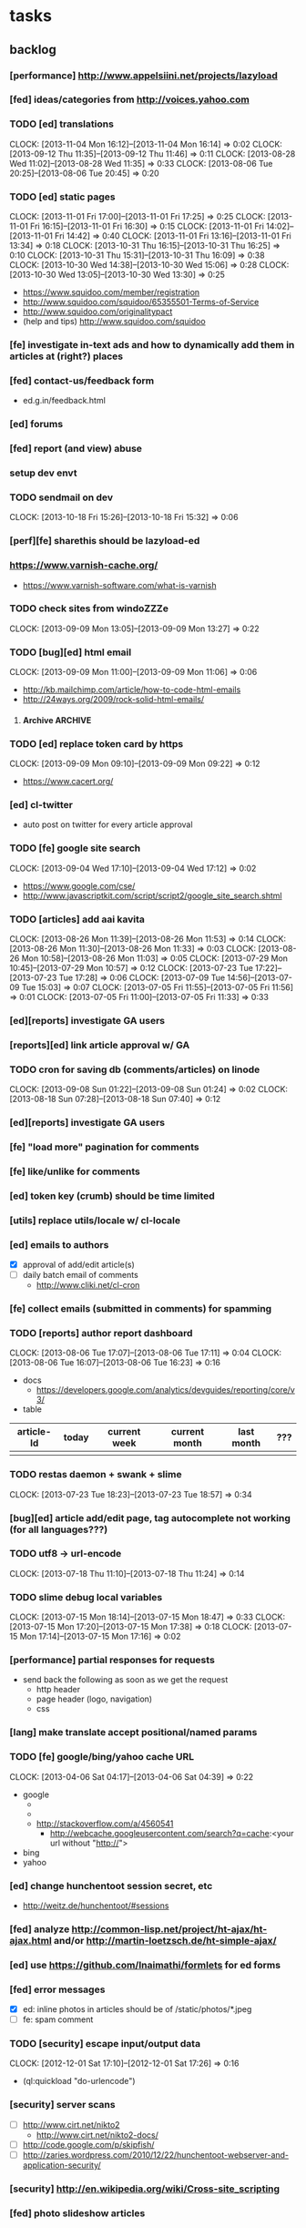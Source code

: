 #+FILETAGS: :Globin:

* tasks
** backlog
*** [performance] http://www.appelsiini.net/projects/lazyload
*** [fed] ideas/categories from http://voices.yahoo.com
*** TODO [ed] translations
    :CLOCK:
    CLOCK: [2013-11-04 Mon 16:12]--[2013-11-04 Mon 16:14] =>  0:02
    CLOCK: [2013-09-12 Thu 11:35]--[2013-09-12 Thu 11:46] =>  0:11
    CLOCK: [2013-08-28 Wed 11:02]--[2013-08-28 Wed 11:35] =>  0:33
    CLOCK: [2013-08-06 Tue 20:25]--[2013-08-06 Tue 20:45] =>  0:20
    :END:
*** TODO [ed] static pages
    :CLOCK:
    CLOCK: [2013-11-01 Fri 17:00]--[2013-11-01 Fri 17:25] =>  0:25
    CLOCK: [2013-11-01 Fri 16:15]--[2013-11-01 Fri 16:30] =>  0:15
    CLOCK: [2013-11-01 Fri 14:02]--[2013-11-01 Fri 14:42] =>  0:40
    CLOCK: [2013-11-01 Fri 13:16]--[2013-11-01 Fri 13:34] =>  0:18
    CLOCK: [2013-10-31 Thu 16:15]--[2013-10-31 Thu 16:25] =>  0:10
    CLOCK: [2013-10-31 Thu 15:31]--[2013-10-31 Thu 16:09] =>  0:38
    CLOCK: [2013-10-30 Wed 14:38]--[2013-10-30 Wed 15:06] =>  0:28
    CLOCK: [2013-10-30 Wed 13:05]--[2013-10-30 Wed 13:30] =>  0:25
    :END:
    - https://www.squidoo.com/member/registration
    - http://www.squidoo.com/squidoo/65355501-Terms-of-Service
    - http://www.squidoo.com/originalitypact
    - (help and tips) http://www.squidoo.com/squidoo
*** [fe] investigate in-text ads and how to dynamically add them in articles at (right?) places
*** [fed] contact-us/feedback form
    - ed.g.in/feedback.html
*** [ed] forums
*** [fed] report (and view) abuse
*** setup dev envt
*** TODO sendmail on dev
    :CLOCK:
    CLOCK: [2013-10-18 Fri 15:26]--[2013-10-18 Fri 15:32] =>  0:06
    :END:
*** [perf][fe] sharethis should be lazyload-ed
*** https://www.varnish-cache.org/
    - https://www.varnish-software.com/what-is-varnish
*** TODO check sites from windoZZZe
    :CLOCK:
    CLOCK: [2013-09-09 Mon 13:05]--[2013-09-09 Mon 13:27] =>  0:22
    :END:
*** TODO [bug][ed] html email
    :CLOCK:
    CLOCK: [2013-09-09 Mon 11:00]--[2013-09-09 Mon 11:06] =>  0:06
    :END:
    - http://kb.mailchimp.com/article/how-to-code-html-emails
    - http://24ways.org/2009/rock-solid-html-emails/
**** Archive                                                        :ARCHIVE:
***** DONE send text email for now
      CLOSED: [2013-09-09 Mon 11:33]
      :CLOCK:
      CLOCK: [2013-09-09 Mon 11:29]--[2013-09-09 Mon 11:33] =>  0:04
      :END:
      :PROPERTIES:
      :ARCHIVE_TIME: 2013-09-09 Mon 11:33
      :END:
*** TODO [ed] replace token card by https
    :CLOCK:
    CLOCK: [2013-09-09 Mon 09:10]--[2013-09-09 Mon 09:22] =>  0:12
    :END:
    - https://www.cacert.org/
*** [ed] cl-twitter
    - auto post on twitter for every article approval
*** TODO [fe] google site search
    :CLOCK:
    CLOCK: [2013-09-04 Wed 17:10]--[2013-09-04 Wed 17:12] =>  0:02
    :END:
    - https://www.google.com/cse/
    - http://www.javascriptkit.com/script/script2/google_site_search.shtml
*** TODO [articles] add aai kavita
    :CLOCK:
    CLOCK: [2013-08-26 Mon 11:39]--[2013-08-26 Mon 11:53] =>  0:14
    CLOCK: [2013-08-26 Mon 11:30]--[2013-08-26 Mon 11:33] =>  0:03
    CLOCK: [2013-08-26 Mon 10:58]--[2013-08-26 Mon 11:03] =>  0:05
    CLOCK: [2013-07-29 Mon 10:45]--[2013-07-29 Mon 10:57] =>  0:12
    CLOCK: [2013-07-23 Tue 17:22]--[2013-07-23 Tue 17:28] =>  0:06
    CLOCK: [2013-07-09 Tue 14:56]--[2013-07-09 Tue 15:03] =>  0:07
    CLOCK: [2013-07-05 Fri 11:55]--[2013-07-05 Fri 11:56] =>  0:01
    CLOCK: [2013-07-05 Fri 11:00]--[2013-07-05 Fri 11:33] =>  0:33
    :END:
*** [ed][reports] investigate GA users
*** [reports][ed] link article approval w/ GA
*** TODO cron for saving db (comments/articles) on linode
    :CLOCK:
    CLOCK: [2013-09-08 Sun 01:22]--[2013-09-08 Sun 01:24] =>  0:02
    CLOCK: [2013-08-18 Sun 07:28]--[2013-08-18 Sun 07:40] =>  0:12
    :END:
*** [ed][reports] investigate GA users
*** [fe] "load more" pagination for comments
*** [fe] like/unlike for comments
*** [ed] token key (crumb) should be time limited
*** [utils] replace utils/locale w/ cl-locale
*** [ed] emails to authors
    - [X] approval of add/edit article(s)
    - [ ] daily batch email of comments
      - http://www.cliki.net/cl-cron
*** [fe] collect emails (submitted in comments) for spamming
*** TODO [reports] author report dashboard
    :CLOCK:
    CLOCK: [2013-08-06 Tue 17:07]--[2013-08-06 Tue 17:11] =>  0:04
    CLOCK: [2013-08-06 Tue 16:07]--[2013-08-06 Tue 16:23] =>  0:16
    :END:
    - docs
      - https://developers.google.com/analytics/devguides/reporting/core/v3/
    - table
| article-Id | today | current week | current month | last month | ??? |
|------------+-------+--------------+---------------+------------+-----|
|            |       |              |               |            |     |
*** TODO restas daemon + swank + slime
    :CLOCK:
    CLOCK: [2013-07-23 Tue 18:23]--[2013-07-23 Tue 18:57] =>  0:34
    :END:
*** [bug][ed] article add/edit page, tag autocomplete not working (for all languages???)
*** TODO utf8 -> url-encode
    :CLOCK:
    CLOCK: [2013-07-18 Thu 11:10]--[2013-07-18 Thu 11:24] =>  0:14
    :END:
*** TODO slime debug local variables
    :CLOCK:
    CLOCK: [2013-07-15 Mon 18:14]--[2013-07-15 Mon 18:47] =>  0:33
    CLOCK: [2013-07-15 Mon 17:20]--[2013-07-15 Mon 17:38] =>  0:18
    CLOCK: [2013-07-15 Mon 17:14]--[2013-07-15 Mon 17:16] =>  0:02
    :END:
*** [performance] partial responses for requests
    - send back the following as soon as we get the request
      - http header
      - page header (logo, navigation)
      - css
*** [lang] make translate accept positional/named params
*** TODO [fe] google/bing/yahoo cache URL
    :CLOCK:
    CLOCK: [2013-04-06 Sat 04:17]--[2013-04-06 Sat 04:39] =>  0:22
    :END:
    - google
      - *** in chrome add "cache:" before the website address in the address bar ***
      - *** in chrome add "site:" before the website address in the address bar ***
      - http://stackoverflow.com/a/4560541
        - http://webcache.googleusercontent.com/search?q=cache:<your url without "http://">
    - bing
    - yahoo
*** [ed] change hunchentoot session secret, etc
    - http://weitz.de/hunchentoot/#sessions
*** [fed] analyze http://common-lisp.net/project/ht-ajax/ht-ajax.html and/or http://martin-loetzsch.de/ht-simple-ajax/
*** [ed] use https://github.com/Inaimathi/formlets for ed forms
*** [fed] error messages
    - [X] ed: inline photos in articles should be of /static/photos/*.jpeg
    - [ ] fe: spam comment
*** TODO [security] escape input/output data
    :CLOCK:
    CLOCK: [2012-12-01 Sat 17:10]--[2012-12-01 Sat 17:26] =>  0:16
    :END:
    - (ql:quickload "do-urlencode")
*** [security] server scans
    - [ ] http://www.cirt.net/nikto2
      - http://www.cirt.net/nikto2-docs/
    - [ ] http://code.google.com/p/skipfish/
    - [ ] http://zaries.wordpress.com/2010/12/22/hunchentoot-webserver-and-application-security/
*** [security] http://en.wikipedia.org/wiki/Cross-site_scripting
*** [fed] photo slideshow articles
*** [fed] gravatar for author images
    - http://en.gravatar.com/site/implement/images/
*** [reports] accounts table/storage for authors
    - monthly
      - views
      - rate per view
      - paid X INR
      - paid on date
*** [ed] admin should be able to change author-type
    - promote author to editor (or viceversa)
*** [ed] home page should show a table of
    - status icon
| Color  | Meaning   |
|--------+-----------|
| Red    | Withdrawn |
| Orange | Deleted   |
| Green  | Approved  |
| Yellow | Submitted |
| Blue   | Draft     |
    - edit/delete
    - title, summary, preview
    - #views
      - today
      - this week (starting monday)
      - this month
      - this quarter
      - this half-year
      - this year
*** [fe] disable prev/next when carousel is no longer scrollable in that direction
*** TODO [ed] add search (using cat/subcat, tags) in select-photo pane
    :CLOCK:
    CLOCK: [2012-09-03 Mon 21:00]--[2012-09-03 Mon 21:36] =>  0:36
    CLOCK: [2012-09-03 Mon 20:16]--[2012-09-03 Mon 20:25] =>  0:09
    CLOCK: [2012-09-03 Mon 16:09]--[2012-09-03 Mon 16:45] =>  0:36
    CLOCK: [2012-09-03 Mon 15:48]--[2012-09-03 Mon 16:03] =>  0:15
    CLOCK: [2012-08-28 Tue 16:25]--[2012-08-28 Tue 16:45] =>  0:20
    :END:
*** [config] utils/dimensions should not presume dimensions like envt or lang
*** [performance] remove unnecessary id/class from page elements
    - [ ] fe
    - [ ] ed
*** [performance][cache] pass cache=nil (optional, t by default) param to bypass cache (useful for editorial)
*** TODO [fe] home page to show carousel for categories/authors of articles
    :CLOCK:
    CLOCK: [2012-08-21 Tue 20:02]--[2012-08-21 Tue 20:09] =>  0:07
    CLOCK: [2012-08-21 Tue 16:57]--[2012-08-21 Tue 16:59] =>  0:02
    CLOCK: [2012-08-17 Fri 19:22]--[2012-08-17 Fri 21:39] =>  2:17
    CLOCK: [2012-08-10 Fri 20:54]--[2012-08-10 Fri 21:06] =>  0:12
    :END:
    - examples
      - http://www.naver.com/
        - 5 tabs + carousels, instead of 5 carousels 1 below the other
        - 2 photos (horizontal) + 5-7 text (vertical)
      - http://navercast.naver.com/
        - 2 vertical photos + 3 vertical photos (smaller)
      - automatically scroll every few seconds
*** [js] put related functions (and variables) into modules, so that they don't interact outside of modules (thus reducing bugs)
*** TODO tests
    :CLOCK:
    CLOCK: [2013-10-25 Fri 11:30]--[2013-10-25 Fri 11:38] =>  0:08
    :END:
**** coverage (sb-cover)
**** Archive                                                        :ARCHIVE:
***** DONE decide framework (fiveam)
      CLOSED: [2013-10-25 Fri 11:30]
      :PROPERTIES:
      :ARCHIVE_TIME: 2013-10-25 Fri 11:30
      :END:
      - http://aperiodic.net/phil/archives/Geekery/notes-on-lisp-testing-frameworks.html
      - http://www.cliki.net/test%20framework
****** stefil
****** fiveam
       :CLOCK:
       :END:
       - http://msnyder.info/posts/2011/07/lisp-for-the-web-part-ii/#sec-7
*** [fe] css 2 -> 3
    - http://css3please.com/ ***
    - http://perishablepress.com/css3-progressive-enhancement-smart-design/
    - http://coding.smashingmagazine.com/2011/04/21/css3-vs-css-a-speed-benchmark/
*** [fe] html 4 -> 5
    - http://www.w3.org/TR/html5/
      - http://www.w3.org/TR/html5-diff/
    - http://diveinto.html5doctor.com/
    - good samples
      - http://html5gallery.com/
        - http://www.lastchart.com/
*** [fe] responsive layouts
    - css for multiple screen sizes (only desktop, tablet for now)
    - 1024x768, 768x1024
    - http://www.w3.org/TR/CSS21/media.html
    - http://alistapart.com/article/responsive-web-design
*** investigate
    - [ ] github.com/hargettp/hh-web
    - [ ] github.com/arielnetworks/cl-locale
    - [ ] cl-annotate
*** Archive                                                         :ARCHIVE:
**** DONE [editorial] session for login
     CLOSED: [2012-08-20 Mon 21:34]
     :CLOCK:
     CLOCK: [2012-08-20 Mon 20:03]--[2012-08-20 Mon 21:34] =>  1:31
     :END:
     :PROPERTIES:
     :ARCHIVE_TIME: 2012-08-21 Tue 14:26
     :END:
     - file:///home/pradyus/quicklisp/dists/quicklisp/software/hunchentoot-1.2.3/www/hunchentoot-doc.html#sessions
**** DONE [fe] carousel for related articles
     CLOSED: [2012-08-15 Wed 16:46]
     :CLOCK:
     CLOCK: [2012-08-15 Wed 15:12]--[2012-08-15 Wed 16:46] =>  1:34
     CLOCK: [2012-08-14 Tue 19:36]--[2012-08-14 Tue 20:52] =>  1:16
     CLOCK: [2012-08-14 Tue 19:04]--[2012-08-14 Tue 19:14] =>  0:10
     CLOCK: [2012-08-14 Tue 18:54]--[2012-08-14 Tue 18:58] =>  0:04
     :END:
     :PROPERTIES:
     :ARCHIVE_TIME: 2012-08-21 Tue 14:26
     :END:
**** DONE [fe] pagination: add prev/next, -+10
     CLOSED: [2012-08-14 Tue 17:33]
     :CLOCK:
     CLOCK: [2012-08-14 Tue 15:58]--[2012-08-14 Tue 17:33] =>  1:35
     :END:
     :PROPERTIES:
     :ARCHIVE_TIME: 2012-08-21 Tue 14:26
     :END:
**** DONE [editorial] ajax for uploading lead photos for articles
     CLOSED: [2012-08-13 Mon 21:49]
     :CLOCK:
     CLOCK: [2012-08-13 Mon 21:38]--[2012-08-13 Mon 21:48] =>  0:10
     CLOCK: [2012-08-13 Mon 20:05]--[2012-08-13 Mon 21:20] =>  1:15
     CLOCK: [2012-08-13 Mon 19:02]--[2012-08-13 Mon 19:29] =>  0:27
     :END:
     :PROPERTIES:
     :ARCHIVE_TIME: 2012-08-21 Tue 14:26
     :END:
**** DONE [editorial] ajax for selecting lead photos for articles
     CLOSED: [2012-08-10 Fri 20:46]
     :CLOCK:
     CLOCK: [2012-08-10 Fri 19:57]--[2012-08-10 Fri 20:45] =>  0:48
     CLOCK: [2012-08-10 Fri 19:22]--[2012-08-10 Fri 19:53] =>  0:31
     CLOCK: [2012-08-08 Wed 20:29]--[2012-08-08 Wed 21:43] =>  1:14
     CLOCK: [2012-08-08 Wed 19:05]--[2012-08-08 Wed 20:11] =>  1:06
     CLOCK: [2012-08-07 Tue 21:15]--[2012-08-07 Tue 21:37] =>  0:22
     CLOCK: [2012-08-07 Tue 20:47]--[2012-08-07 Tue 20:56] =>  0:09
     CLOCK: [2012-08-07 Tue 20:05]--[2012-08-07 Tue 20:38] =>  0:33
     :END:
     :PROPERTIES:
     :ARCHIVE_TIME: 2012-08-21 Tue 14:26
     :END:
**** DONE *[bug] all photos have 'typeof' = 'nil' in DB*
     CLOSED: [2012-08-07 Tue 20:45]
     :CLOCK:
     CLOCK: [2012-08-07 Tue 20:39]--[2012-08-07 Tue 20:45] =>  0:06
     :END:
     :PROPERTIES:
     :ARCHIVE_TIME: 2012-08-21 Tue 14:26
     :END:
     - PARENSCRIPT::TYPEOF -> HAWKSBILL.GOLBIN.MODEL::TYPEOF
**** DONE frontend/view/js does not load on (require :golbin)
     CLOSED: [2012-08-07 Tue 19:54]
     :CLOCK:
     CLOCK: [2012-08-07 Tue 19:40]--[2012-08-07 Tue 19:54] =>  0:14
     :END:
     :PROPERTIES:
     :ARCHIVE_TIME: 2012-08-21 Tue 14:26
     :END:
**** DONE unhover should be on subnav and not nav
     CLOSED: [2012-08-07 Tue 19:39]
     :CLOCK:
     CLOCK: [2012-08-07 Tue 19:18]--[2012-08-07 Tue 19:39] =>  0:21
     :END:
     :PROPERTIES:
     :ARCHIVE_TIME: 2012-08-21 Tue 14:26
     :END:
**** DONE page jumps when subnav absent and hover on nav
     CLOSED: [2012-08-07 Tue 19:17]
     :CLOCK:
     CLOCK: [2012-08-07 Tue 19:16]--[2012-08-07 Tue 19:17] =>  0:01
     :END:
     :PROPERTIES:
     :ARCHIVE_TIME: 2012-08-21 Tue 14:26
     :END:
**** DONE spelling mistake in 'Environment' and 'Entertainment' navigation
     CLOSED: [2012-08-07 Tue 19:14]
     :CLOCK:
     CLOCK: [2012-08-07 Tue 19:09]--[2012-08-07 Tue 19:14] =>  0:05
     :END:
     :PROPERTIES:
     :ARCHIVE_TIME: 2012-08-21 Tue 14:26
     :END:
**** DONE remove model/view since we'll be using google-analytics (w/ their api to parse our own data)
     CLOSED: [2012-08-06 Mon 19:42]
     :CLOCK:
     CLOCK: [2012-08-06 Mon 19:38]--[2012-08-06 Mon 19:42] =>  0:04
     :END:
     :PROPERTIES:
     :ARCHIVE_TIME: 2012-08-21 Tue 14:26
     :END:
**** DONE get-config goes into infinite loop
     CLOSED: [2012-08-06 Mon 19:36]
     :CLOCK:
     CLOCK: [2012-08-06 Mon 19:22]--[2012-08-06 Mon 19:36] =>  0:14
     :END:
     :PROPERTIES:
     :ARCHIVE_TIME: 2012-08-21 Tue 14:26
     :END:
**** DONE some navigations not working
     CLOSED: [2012-08-06 Mon 19:20]
     :CLOCK:
     CLOCK: [2012-08-06 Mon 19:01]--[2012-08-06 Mon 19:20] =>  0:19
     :END:
     :PROPERTIES:
     :ARCHIVE_TIME: 2012-08-21 Tue 14:26
     :END:
     - navigation categories that do not have any articles (all those which do not have any subcategory (defect of add-articles, but should not happen in production) now go to a 404 instead of a 500
**** DONE refactor utils, frontend and editorial to be in different pkgs other than :hawksbill.golbin
     CLOSED: [2012-08-05 Sun 18:48]
     :CLOCK:
     CLOCK: [2012-08-05 Sun 16:48]--[2012-08-05 Sun 18:48] =>  2:00
     CLOCK: [2012-08-05 Sun 15:41]--[2012-08-05 Sun 16:03] =>  0:22
     :END:
     :PROPERTIES:
     :ARCHIVE_TIME: 2012-08-21 Tue 14:26
     :END:
**** DONE mini-author should *not* inherit from author (else what's the use of creating mini-author?)
      CLOSED: [2012-07-31 Tue 19:29]
     :CLOCK:
     CLOCK: [2012-07-31 Tue 19:14]--[2012-07-31 Tue 19:29] =>  0:15
     CLOCK: [2012-07-31 Tue 18:51]--[2012-07-31 Tue 19:06] =>  0:15
     :END:
     :PROPERTIES:
     :ARCHIVE_TIME: 2012-08-21 Tue 14:26
     :END:
**** DONE utils/photo: scale-and-save-photo does not scale and save photos w/ new-filename = '-\d+.jpeg'
      CLOSED: [2012-07-31 Tue 19:13]
     :CLOCK:
     CLOCK: [2012-07-31 Tue 19:07]--[2012-07-31 Tue 19:13] =>  0:06
     :END:
     :PROPERTIES:
     :ARCHIVE_TIME: 2012-08-21 Tue 14:26
     :END:
**** DONE tags not getting populated correctly during add-tmp-photos
      CLOSED: [2012-07-13 Fri 16:19]
     :CLOCK:
     CLOCK: [2012-07-13 Fri 16:13]--[2012-07-13 Fri 16:19] =>  0:06
     :END:
     :PROPERTIES:
     :ARCHIVE_TIME: 2012-08-21 Tue 14:26
     :END:
**** DONE ed-v-photo-get not upto date as w/ ed-v-tmp-photo-get
      CLOSED: [2012-07-13 Fri 16:09]
     :CLOCK:
     CLOCK: [2012-07-13 Fri 16:06]--[2012-07-13 Fri 16:09] =>  0:03
     :END:
     :PROPERTIES:
     :ARCHIVE_TIME: 2012-08-21 Tue 14:26
     :END:
**** DONE http://localhost:8080/tmp-photo/ not working
      CLOSED: [2012-07-13 Fri 16:02]
     :CLOCK:
     CLOCK: [2012-07-13 Fri 15:50]--[2012-07-13 Fri 16:02] =>  0:12
     :END:
     :PROPERTIES:
     :ARCHIVE_TIME: 2012-08-21 Tue 14:26
     :END:
**** DONE pagination: don't show page-3 when there are exactly 30 articles
     CLOSED: [2012-07-05 Thu 11:44]
     :CLOCK:
     CLOCK: [2012-07-05 Thu 11:42]--[2012-07-05 Thu 11:44] =>  0:02
     :END:
     :PROPERTIES:
     :ARCHIVE_TIME: 2012-08-21 Tue 14:26
     :END:
**** DONE fix helpers macro 'dolist-li-a'
     CLOSED: [2012-07-04 Wed 08:50]
     :CLOCK:
     CLOCK: [2012-07-04 Wed 08:44]--[2012-07-04 Wed 08:50] =>  0:06
     :END:
     :PROPERTIES:
     :ARCHIVE_TIME: 2012-08-21 Tue 14:26
     :END:
**** DONE db
     CLOSED: [2012-06-29 Fri 17:48]
     :CLOCK:
     CLOCK: [2012-06-27 Wed 11:49]--[2012-06-27 Wed 11:50] =>  0:01
     :END:
     :PROPERTIES:
     :ARCHIVE_TIME: 2012-08-21 Tue 14:26
     :END:
     - [X] id != title when add-articles
     - [X] last-id of article not incrementing when add-articles
**** DONE pagination (http://localhost:8000/t/scrambled/3/ should not show page#s > 3)
     CLOSED: [2012-06-21 Thu 11:52]
     :CLOCK:
     CLOCK: [2012-06-21 Thu 11:47]--[2012-06-21 Thu 11:52] =>  0:05
     :END:
     :PROPERTIES:
     :ARCHIVE_TIME: 2012-08-21 Tue 14:26
     :END:
**** DONE cat/subcat pages (some fn not found)
     CLOSED: [2012-06-21 Thu 11:15]
     :CLOCK:
     CLOCK: [2012-06-21 Thu 11:12]--[2012-06-21 Thu 11:15] =>  0:03
     :END:
     :PROPERTIES:
     :ARCHIVE_TIME: 2012-08-21 Tue 14:26
     :END:
**** DONE fix git repo corruption
     CLOSED: [2012-07-06 Fri 08:43]
     :CLOCK:
     CLOCK: [2012-07-06 Fri 08:2 5]--[2012-07-06 Fri 08:43] =>  0:18
     :END:
     :PROPERTIES:
     :ARCHIVE_TIME: 2012-08-21 Tue 14:26
     :END:
**** DONE *[bug] db photos mini-author should not be an author*
     CLOSED: [2012-08-21 Tue 20:32]
     :CLOCK:
     CLOCK: [2012-08-21 Tue 20:11]--[2012-08-21 Tue 20:32] =>  0:21
     :END:
     :PROPERTIES:
     :ARCHIVE_TIME: 2012-08-21 Tue 20:32
     :END:
**** DONE [bug][editorial] editorial/view/author.lisp: whoami (currently logged in user)
     CLOSED: [2012-08-21 Tue 20:47]
     :CLOCK:
     CLOCK: [2012-08-21 Tue 20:38]--[2012-08-21 Tue 20:47] =>  0:09
     CLOCK: [2012-08-21 Tue 20:33]--[2012-08-21 Tue 20:38] =>  0:05
     :END:
     :PROPERTIES:
     :ARCHIVE_TIME: 2012-08-21 Tue 20:47
     :END:
**** DONE [editorial] article page, photo pane: my photos
     CLOSED: [2012-08-21 Tue 21:39]
     :CLOCK:
     CLOCK: [2012-08-21 Tue 20:57]--[2012-08-21 Tue 21:39] =>  0:42
     :END:
     :PROPERTIES:
     :ARCHIVE_TIME: 2012-08-21 Tue 21:39
     :END:
**** DONE [editorial] article page, photo pane: paginate
     CLOSED: [2012-08-22 Wed 20:16]
     :CLOCK:
     CLOCK: [2012-08-22 Wed 19:13]--[2012-08-22 Wed 20:16] =>  1:03
     :END:
     :PROPERTIES:
     :ARCHIVE_TIME: 2012-08-22 Wed 20:16
     :END:
**** DONE [editorial] autocomplete tags in add article
     CLOSED: [2012-08-24 Fri 20:17]
     :CLOCK:
     CLOCK: [2012-08-24 Fri 19:04]--[2012-08-24 Fri 20:17] =>  1:13
     CLOCK: [2012-08-22 Wed 21:37]--[2012-08-22 Wed 22:01] =>  0:24
     CLOCK: [2012-08-22 Wed 20:30]--[2012-08-22 Wed 21:34] =>  1:04
     :END:
     :PROPERTIES:
     :ARCHIVE_TIME: 2012-08-24 Fri 20:17
     :END:
     - http://jqueryui.com/demos/autocomplete/
**** DONE *[bug] only 'Photos' showing up in 'ed' for logged in user (non-admin)*
    CLOSED: [2012-02-06 Mon 19:26]
    :CLOCK:
    CLOCK: [2012-02-06 Mon 19:13]--[2012-02-06 Mon 19:26] =>  0:13
    CLOCK: [2012-02-06 Mon 12:25]--[2012-02-06 Mon 12:36] =>  0:11
    CLOCK: [2012-02-01 Wed 19:54]--[2012-02-01 Wed 19:59] =>  0:05
    :END:
    :PROPERTIES:
    :ARCHIVE_TIME: 2012-02-10 Fri 09:34
    :END:
**** DONE [editorial] autocomplete tags in photo upload pane
     CLOSED: [2012-09-03 Mon 15:47]
     :CLOCK:
     CLOCK: [2012-09-03 Mon 15:25]--[2012-09-03 Mon 15:47] =>  0:22
     :END:
     :PROPERTIES:
     :ARCHIVE_TIME: 2012-09-03 Mon 15:47
     :END:
**** DONE *[bug] db: cat/subcat of photos don't have an id*
     CLOSED: [2012-09-03 Mon 20:41]
     :CLOCK:
     CLOCK: [2012-09-03 Mon 20:25]--[2012-09-03 Mon 20:41] =>  0:16
     :END:
     :PROPERTIES:
     :ARCHIVE_TIME: 2012-09-03 Mon 20:41
     :END:
**** DONE [editorial] dashboard/home
     CLOSED: [2012-09-05 Wed 21:39]
     :CLOCK:
     CLOCK: [2012-09-05 Wed 21:36]--[2012-09-05 Wed 21:39] =>  0:03
     CLOCK: [2012-09-05 Wed 19:22]--[2012-09-05 Wed 21:35] =>  2:13
     :END:
     :PROPERTIES:
     :ARCHIVE_TIME: 2012-09-05 Wed 21:39
     :END:
     - [X] list of articles for edit/delete
     - [X] add article/photo in navigation
**** DONE [frontend] heartbeat
     CLOSED: [2012-09-09 Sun 14:12]
     :CLOCK:
     CLOCK: [2012-09-09 Sun 14:07]--[2012-09-09 Sun 14:12] =>  0:05
     :END:
     :PROPERTIES:
     :ARCHIVE_TIME: 2012-09-09 Sun 14:13
     :END:
**** DONE add alias (name visible to visitors) to author
     CLOSED: [2012-09-09 Sun 14:49]
     :CLOCK:
     CLOCK: [2012-09-09 Sun 14:14]--[2012-09-09 Sun 14:49] =>  0:35
     :END:
     :PROPERTIES:
     :ARCHIVE_TIME: 2012-09-09 Sun 14:49
     :END:
     - [X] handle will now come from alias and not username
**** DONE [editorial] home page should show links to articles
     CLOSED: [2012-09-09 Sun 20:06]
     :CLOCK:
     CLOCK: [2012-09-09 Sun 19:50]--[2012-09-09 Sun 20:06] =>  0:16
     :END:
     :PROPERTIES:
     :ARCHIVE_TIME: 2012-09-09 Sun 20:06
     :END:
**** DONE [editorial] author should be able to _preview_ his article
     CLOSED: [2012-09-09 Sun 20:18]
     :CLOCK:
     CLOCK: [2012-09-09 Sun 20:12]--[2012-09-09 Sun 20:18] =>  0:06
     :END:
     :PROPERTIES:
     :ARCHIVE_TIME: 2012-09-09 Sun 20:18
     :END:
**** DONE *[bug] get-mini-photo should have new-filename and not filename*
     CLOSED: [2012-09-09 Sun 21:31]
     :CLOCK:
     CLOCK: [2012-09-09 Sun 21:29]--[2012-09-09 Sun 21:31] =>  0:02
     CLOCK: [2012-09-09 Sun 21:21]--[2012-09-09 Sun 21:26] =>  0:05
     :END:
     :PROPERTIES:
     :ARCHIVE_TIME: 2012-09-09 Sun 21:31
     :END:
**** DONE *[bug] TODO: return the id of the currently logged in author*
     CLOSED: [2012-09-09 Sun 21:48]
     :CLOCK:
     CLOCK: [2012-09-09 Sun 21:34]--[2012-09-09 Sun 21:48] =>  0:14
     :END:
     :PROPERTIES:
     :ARCHIVE_TIME: 2012-09-09 Sun 21:48
     :END:
**** DONE divide status = :d of articles into :draft and :deleted
     CLOSED: [2012-09-11 Tue 22:14]
     :CLOCK:
     CLOCK: [2012-09-11 Tue 21:46]--[2012-09-11 Tue 22:14] =>  0:28
     :END:
     :PROPERTIES:
     :ARCHIVE_TIME: 2012-09-11 Tue 22:14
     :END:
**** DONE *[bug] error500 for http://localhost:8080/article/289/*
     CLOSED: [2012-09-11 Tue 23:10]
     :CLOCK:
     CLOCK: [2012-09-11 Tue 22:50]--[2012-09-11 Tue 23:10] =>  0:20
     :END:
     :PROPERTIES:
     :ARCHIVE_TIME: 2012-09-11 Tue 23:10
     :END:
**** DONE [editorial] CRUD articles
     CLOSED: [2012-09-12 Wed 23:40]
     :CLOCK:
     CLOCK: [2012-09-12 Wed 22:27]--[2012-09-12 Wed 23:40] =>  1:13
     CLOCK: [2012-09-11 Tue 22:15]--[2012-09-11 Tue 22:49] =>  0:34
     CLOCK: [2012-09-09 Sun 20:18]--[2012-09-09 Sun 21:21] =>  1:03
     :END:
     :PROPERTIES:
     :ARCHIVE_TIME: 2012-09-12 Wed 23:41
     :END:
     - [X] create
     - [X] read
     - [X] update
     - [X] delete
**** DONE *[bug] http://localhost:8080/hw-1002.html*
     CLOSED: [2012-09-12 Wed 23:59]
     :CLOCK:
     CLOCK: [2012-09-12 Wed 23:45]--[2012-09-12 Wed 23:59] =>  0:14
     :END:
     :PROPERTIES:
     :ARCHIVE_TIME: 2012-09-12 Wed 23:59
     :END:
**** DONE [editorial] RTE for articles
     CLOSED: [2012-09-25 Tue 20:34]
     :CLOCK:
     CLOCK: [2012-09-25 Tue 20:12]--[2012-09-25 Tue 20:34] =>  0:22
     CLOCK: [2012-09-13 Thu 19:51]--[2012-09-13 Thu 20:22] =>  0:31
     :END:
     :PROPERTIES:
     :ARCHIVE_TIME: 2012-09-25 Tue 20:34
     :END:
     - http://www.jquery4u.com/tools/10-excellent-free-rich-text-editors/
     - http://www.jquery4u.com/plugins/html5-wysiwyg/#.UFG6LrtMphE
     - http://www.ckeditor.com + http://www.spellcheck.net
**** DONE [editorial] non-lead photos for article (during new/edit). author should be able to use URL generated after uploading photo
     CLOSED: [2012-09-25 Tue 22:31]
     :CLOCK:
     CLOCK: [2012-09-25 Tue 22:11]--[2012-09-25 Tue 22:31] =>  0:20
     CLOCK: [2012-09-25 Tue 20:53]--[2012-09-25 Tue 22:07] =>  1:14
     :END:
     :PROPERTIES:
     :ARCHIVE_TIME: 2012-09-25 Tue 22:31
     :END:
**** DONE [reports] create google analytics account
     CLOSED: [2012-09-26 Wed 13:47]
     :CLOCK:
     CLOCK: [2012-09-26 Wed 13:40]--[2012-09-26 Wed 13:47] =>  0:07
     :END:
     :PROPERTIES:
     :ARCHIVE_TIME: 2012-09-26 Wed 13:53
     :END:
     - w/ spradnyesh@gmail.com
**** DONE [fe] integrate google analytics
     CLOSED: [2012-09-26 Wed 13:53]
     :CLOCK:
     CLOCK: [2012-09-26 Wed 13:48]--[2012-09-26 Wed 13:53] =>  0:05
     :END:
     :PROPERTIES:
     :ARCHIVE_TIME: 2012-09-26 Wed 13:53
     :END:
**** DONE *[bug][fe] "Uncaught ReferenceError: ready is not defined" on category/article pages*
     CLOSED: [2012-09-26 Wed 14:28]
     :CLOCK:
     CLOCK: [2012-09-26 Wed 14:22]--[2012-09-26 Wed 14:28] =>  0:06
     :END:
     :PROPERTIES:
     :ARCHIVE_TIME: 2012-09-26 Wed 14:29
     :END:
     - this happens when /view/js.lisp isn't compiled for some reason. compile it manually
     - won't happen when js is moved from lisp land to static file
       - also need to source jquery.min.js locally so that it is available before our script starts loading
**** DONE [reports] ping random article pages every minute
     CLOSED: [2012-09-27 Thu 07:30]
     :CLOCK:
     CLOCK: [2012-09-27 Thu 07:26]--[2012-09-27 Thu 07:30] =>  0:04
     :END:
     :PROPERTIES:
     :ARCHIVE_TIME: 2012-09-27 Thu 07:30
     :END:
**** DONE [config] change "photo.article-lead.right.max-*" to "photo.article-lead.side.max-*" (right/left -> side)
     CLOSED: [2012-10-15 Mon 19:56]
     :CLOCK:
     CLOCK: [2012-10-15 Mon 19:45]--[2012-10-15 Mon 19:56] =>  0:11
     CLOCK: [2012-10-15 Mon 19:18]--[2012-10-15 Mon 19:27] =>  0:09
     :END:
     :PROPERTIES:
     :ARCHIVE_TIME: 2012-10-15 Mon 19:56
     :END:
**** DONE [model] change photo new-filename logic to handle for collision
     CLOSED: [2012-10-15 Mon 20:02]
     :CLOCK:
     CLOCK: [2012-10-15 Mon 19:57]--[2012-10-15 Mon 20:02] =>  0:05
     :END:
     :PROPERTIES:
     :ARCHIVE_TIME: 2012-10-15 Mon 20:02
     :END:
**** DONE [editorial] author should be able to un-select a selected/uploaded lead photo
     CLOSED: [2012-10-15 Mon 20:50]
     :CLOCK:
     CLOCK: [2012-10-15 Mon 20:27]--[2012-10-15 Mon 20:50] =>  0:23
     CLOCK: [2012-10-15 Mon 20:05]--[2012-10-15 Mon 20:12] =>  0:07
     :END:
     :PROPERTIES:
     :ARCHIVE_TIME: 2012-10-15 Mon 20:50
     :END:
**** DONE [editorial] show current status of article in article edit page
     CLOSED: [2012-10-15 Mon 21:12]
     :CLOCK:
     CLOCK: [2012-10-15 Mon 20:52]--[2012-10-15 Mon 21:12] =>  0:20
     :END:
     :PROPERTIES:
     :ARCHIVE_TIME: 2012-10-15 Mon 21:12
     :END:
**** DONE *[bug][editorial] select photo pane not showing photos*
     CLOSED: [2012-10-16 Tue 20:32]
     :CLOCK:
     CLOCK: [2012-10-16 Tue 19:49]--[2012-10-16 Tue 20:32] =>  0:43
     :END:
     :PROPERTIES:
     :ARCHIVE_TIME: 2012-10-16 Tue 20:32
     :END:
**** DONE *[bug][editorial] cat/subcat dropdown values in wrong order in add-photo page*
     CLOSED: [2012-10-16 Tue 20:50]
     :CLOCK:
     CLOCK: [2012-10-16 Tue 20:43]--[2012-10-16 Tue 20:50] =>  0:07
     :END:
     :PROPERTIES:
     :ARCHIVE_TIME: 2012-10-16 Tue 20:50
     :END:
**** DONE [model] add categories to article photos
     CLOSED: [2012-10-16 Tue 20:51]
     :CLOCK:
     CLOCK: [2012-10-16 Tue 20:39]--[2012-10-16 Tue 20:42] =>  0:03
     CLOCK: [2012-10-16 Tue 19:46]--[2012-10-16 Tue 19:49] =>  0:03
     CLOCK: [2012-08-29 Wed 21:07]--[2012-08-29 Wed 21:56] =>  0:49
     CLOCK: [2012-08-29 Wed 20:26]--[2012-08-29 Wed 21:04] =>  0:38
     CLOCK: [2012-08-29 Wed 19:37]--[2012-08-29 Wed 20:21] =>  0:44
     :END:
     :PROPERTIES:
     :ARCHIVE_TIME: 2012-10-16 Tue 20:51
     :END:
     - [X] model
     - [X] db
     - [X] photo upload form
     - [X] test by uploading a photo
**** DONE [lang] decide b/n cl-l10n/cl-i18n/cl-locale/etc
     CLOSED: [2012-10-19 Fri 15:46]
     :CLOCK:
     CLOCK: [2012-10-17 Wed 20:25]--[2012-10-17 Wed 20:35] =>  0:10
     CLOCK: [2012-10-16 Tue 21:09]--[2012-10-16 Tue 21:26] =>  0:17
     :END:
     :PROPERTIES:
     :ARCHIVE_TIME: 2012-10-19 Fri 15:46
     :END:
     - custom solution since cl-18n does not support loading multiple rb files at the same time
     - http://www.gnu.org/software/gettext/manual/gettext.html
**** DONE [lang] translate custom solution
     CLOSED: [2012-10-19 Fri 17:31]
     :CLOCK:
     CLOCK: [2012-10-19 Fri 17:00]--[2012-10-19 Fri 17:30] =>  0:30
     CLOCK: [2012-10-19 Fri 16:58]--[2012-10-19 Fri 16:59] =>  0:01
     CLOCK: [2012-10-19 Fri 15:46]--[2012-10-19 Fri 16:56] =>  1:10
     :END:
     :PROPERTIES:
     :ARCHIVE_TIME: 2012-10-19 Fri 17:31
     :END:
**** DONE [config][lang] populate *dimensions* for every request and make it thread-safe
     CLOSED: [2012-10-21 Sun 15:49]
     :CLOCK:
     CLOCK: [2012-10-21 Sun 14:30]--[2012-10-21 Sun 15:50] =>  1:20
     CLOCK: [2012-10-21 Sun 13:18]--[2012-10-21 Sun 14:20] =>  1:02
     CLOCK: [2012-10-19 Fri 18:47]--[2012-10-19 Fri 19:42] =>  0:55
     CLOCK: [2012-10-19 Fri 17:31]--[2012-10-19 Fri 17:44] =>  0:13
     :END:
     :PROPERTIES:
     :ARCHIVE_TIME: 2012-10-21 Sun 15:50
     :END:
     - possible using module (fe/ed -> pkg.lisp) decorators
     - as explained in http://restas.lisper.ru/en/manual/decorators.html
     - dev: url params, w/ fallback on master@config
     - prod: url
**** DONE [config] improve config to handle 2/multiple dimensions
     CLOSED: [2012-10-26 Fri 14:13]
     :CLOCK:
     CLOCK: [2012-10-26 Fri 13:30]--[2012-10-26 Fri 14:13] =>  0:43
     CLOCK: [2012-10-25 Thu 17:43]--[2012-10-25 Thu 18:00] =>  0:17
     CLOCK: [2012-10-25 Thu 16:49]--[2012-10-25 Thu 17:24] =>  0:35
     CLOCK: [2012-10-25 Thu 16:15]--[2012-10-25 Thu 16:48] =>  0:33
     CLOCK: [2012-10-25 Thu 15:21]--[2012-10-25 Thu 16:08] =>  0:47
     CLOCK: [2012-10-25 Thu 12:00]--[2012-10-25 Thu 12:18] =>  0:18
     CLOCK: [2012-10-24 Wed 20:35]--[2012-10-24 Wed 20:45] =>  0:10
     CLOCK: [2012-10-24 Wed 20:28]--[2012-10-24 Wed 20:34] =>  0:06
     CLOCK: [2012-10-24 Wed 20:10]--[2012-10-24 Wed 20:18] =>  0:08
     CLOCK: [2012-10-24 Wed 20:03]--[2012-10-24 Wed 20:06] =>  0:03
     CLOCK: [2012-10-24 Wed 19:08]--[2012-10-24 Wed 19:22] =>  0:14
     CLOCK: [2012-10-24 Wed 16:31]--[2012-10-24 Wed 17:00] =>  0:29
     :END:
     :PROPERTIES:
     :ARCHIVE_TIME: 2012-10-26 Fri 14:13
     :END:
     - correct golbin/utils/config.lisp: (dimensions-string *current-dimensions-string*) in get-config
**** DONE [config] solve fe-start/restart for multiple dimensions
     CLOSED: [2012-10-26 Fri 20:08]
     :CLOCK:
     CLOCK: [2012-10-26 Fri 19:05]--[2012-10-26 Fri 20:08] =>  1:03
     CLOCK: [2012-10-26 Fri 15:03]--[2012-10-26 Fri 16:21] =>  1:18
     CLOCK: [2012-10-26 Fri 14:22]--[2012-10-26 Fri 14:45] =>  0:23
     CLOCK: [2012-10-25 Thu 16:08]--[2012-10-25 Thu 16:15] =>  0:07
     CLOCK: [2012-10-24 Wed 17:28]--[2012-10-24 Wed 18:04] =>  0:36
     CLOCK: [2012-10-24 Wed 17:00]--[2012-10-24 Wed 17:28] =>  0:28
     :END:
     :PROPERTIES:
     :ARCHIVE_TIME: 2012-10-26 Fri 20:08
     :END:
     - this includes all resources (eg *db* which are different across different dimensions)
**** DONE *[bug][config] remove envt/lang from utils/config*
     CLOSED: [2012-10-28 Sun 21:34]
     :CLOCK:
     CLOCK: [2012-10-28 Sun 21:32]--[2012-10-28 Sun 21:34] =>  0:02
     CLOCK: [2012-10-28 Sun 20:59]--[2012-10-28 Sun 21:32] =>  0:33
     :END:
     :PROPERTIES:
     :ARCHIVE_TIME: 2012-10-28 Sun 21:34
     :END:
     - it should be generic and not assume any dimensions
**** DONE [refactor] dimensions: permutations-i -> combinations-i
     CLOSED: [2012-10-28 Sun 21:50]
     :CLOCK:
     CLOCK: [2012-10-28 Sun 21:35]--[2012-10-28 Sun 21:50] =>  0:15
     CLOCK: [2012-10-28 Sun 20:50]--[2012-10-28 Sun 20:58] =>  0:08
     :END:
     :PROPERTIES:
     :ARCHIVE_TIME: 2012-10-28 Sun 21:50
     :END:
     - permutations-i isn't used in dimensions, since both writing and reading happen in a lexically sorted way
       - write:
         - a-start @ utils/restas
       - read:
         - build-dimension-string @ utils/config used by
           - process-route @ utils/dimensions
           - set-default-dimensions @ utils/config
     - however permutations-i is used in config since we don't want to force engg to define dimensions in config (eg common/config.lisp) in a dimension sorted manner
**** CANCELLED *[bug][config] mr/hi showing english content*
     CLOSED: [2012-11-04 Sun 11:05]
     :LOGBOOK:
     - State "CANCELLED"  from "TODO"       [2012-11-04 Sun 11:05] \\
       not able to reproduce
     :END:
     :PROPERTIES:
     :ARCHIVE_TIME: 2012-11-04 Sun 11:06
     :END:
**** CANCELLED *[bug][editorial] 404 http://localhost:8080/article/953/delete/*
     CLOSED: [2012-11-04 Sun 11:08]
     :LOGBOOK:
     - State "CANCELLED"  from "DONE"       [2012-11-04 Sun 11:09] \\
       not able to reproduce
     :END:
     :CLOCK:
     CLOCK: [2012-11-04 Sun 11:06]--[2012-11-04 Sun 11:08] =>  0:02
     :END:
     :PROPERTIES:
     :ARCHIVE_TIME: 2012-11-04 Sun 11:09
     :END:
**** DONE [ed] login differentiates author types
     CLOSED: [2012-11-04 Sun 16:24]
     :CLOCK:
     CLOCK: [2012-11-04 Sun 16:08]--[2012-11-04 Sun 16:24] =>  0:16
     :END:
     :PROPERTIES:
     :ARCHIVE_TIME: 2012-11-04 Sun 16:24
     :END:
     - [X] author
     - [X] editor (can approve articles, etc)
     - [X] admin (add cat/subcat, etc)
**** DONE [ed] different navigation for every author-type
     CLOSED: [2012-11-04 Sun 16:49]
     :CLOCK:
     CLOCK: [2012-11-04 Sun 16:29]--[2012-11-04 Sun 16:49] =>  0:20
     :END:
     :PROPERTIES:
     :ARCHIVE_TIME: 2012-11-04 Sun 16:49
     :END:
**** CANCELLED [config] remove cat/subcat from common/config
     CLOSED: [2012-11-09 Fri 18:40]
     :LOGBOOK:
     - State "CANCELLED"  from "UNDERGOING" [2012-11-09 Fri 18:40] \\
       it's easier to init that way. can remove, or let be (no harm done), after all languages are init-ed
     :END:
     :CLOCK:
     CLOCK: [2012-11-09 Fri 18:37]--[2012-11-09 Fri 18:40] =>  0:03
     :END:
     :PROPERTIES:
     :ARCHIVE_TIME: 2012-11-09 Fri 18:40
     :END:
     - it's there in DB, not needed in config
**** DONE [lang] add categories
     CLOSED: [2012-11-12 Mon 21:35]
     :CLOCK:
     CLOCK: [2012-11-12 Mon 21:00]--[2012-11-12 Mon 21:35] =>  0:35
     CLOCK: [2012-11-09 Fri 19:04]--[2012-11-09 Fri 19:44] =>  0:40
     CLOCK: [2012-11-04 Sun 11:26]--[2012-11-04 Sun 11:27] =>  0:01
     CLOCK: [2012-11-04 Sun 11:09]--[2012-11-04 Sun 11:16] =>  0:07
     :END:
     :PROPERTIES:
     :ARCHIVE_TIME: 2012-11-12 Mon 21:35
     :END:
     - [X] mr
     - [X] hi
**** CANCELLED [ed] admin should be able to add/edit/sort cat/subcat
     CLOSED: [2012-11-12 Mon 21:02]
     :LOGBOOK:
     - State "CANCELLED"  from "TODO"       [2012-11-12 Mon 21:02] \\
       too less ROI, will do manually in code/db
     :END:
     :CLOCK:
     CLOCK: [2012-11-10 Sat 15:03]--[2012-11-10 Sat 16:14] =>  1:11
     :END:
     :PROPERTIES:
     :ARCHIVE_TIME: 2012-11-12 Mon 21:35
     :END:
**** DONE [lang][ed] add links to google transliteration from mr/hi editorial pages
     CLOSED: [2012-11-12 Mon 22:05]
     :CLOCK:
     CLOCK: [2012-11-12 Mon 21:38]--[2012-11-12 Mon 22:05] =>  0:27
     :END:
     :PROPERTIES:
     :ARCHIVE_TIME: 2012-11-12 Mon 22:07
     :END:
     - [X] http://www.google.co.in/transliterate
     - [X] http://www.google.com/inputtools/windows/index.html
**** DONE [config] let dimension be passed from URL as "?d1m=lang:en-IN,envt:dev", instead of "?lang=en-IN&envt=dev"
     CLOSED: [2012-11-12 Mon 22:38]
     :CLOCK:
     CLOCK: [2012-11-12 Mon 22:16]--[2012-11-12 Mon 22:38] =>  0:22
     CLOCK: [2012-11-12 Mon 22:10]--[2012-11-12 Mon 22:16] =>  0:06
     :END:
     :PROPERTIES:
     :ARCHIVE_TIME: 2012-11-12 Mon 22:38
     :END:
**** DONE *[bug][fe] / is making an infinite loop, taking 100% CPU*
     CLOSED: [2012-11-18 Sun 18:03]
     :CLOCK:
     CLOCK: [2012-11-18 Sun 17:51]--[2012-11-18 Sun 18:03] =>  0:12
     :END:
     :PROPERTIES:
     :ARCHIVE_TIME: 2012-11-18 Sun 18:03
     :END:
**** DONE [bug] subnav not showing
     CLOSED: [2012-11-25 Sun 14:37]
     :CLOCK:
     CLOCK: [2012-11-25 Sun 14:34]--[2012-11-25 Sun 14:37] =>  0:03
     CLOCK: [2012-11-25 Sun 14:06]--[2012-11-25 Sun 14:34] =>  0:28
     :END:
     :PROPERTIES:
     :ARCHIVE_TIME: 2012-11-25 Sun 14:37
     :END:
**** DONE [fe] make nav items based on rank
     CLOSED: [2012-11-25 Sun 14:39]
     :CLOCK:
     CLOCK: [2012-11-18 Sun 17:21]--[2012-11-18 Sun 19:21] =>  2:00
     :END:
     :PROPERTIES:
     :ARCHIVE_TIME: 2012-11-25 Sun 14:41
     :END:
     - sorted nav/subnav, but subnav not showing (only -ve should be invisible)
**** DONE [fe] empty cat/subcat pages should not be 404, but should show error msg instead
     CLOSED: [2012-11-25 Sun 14:51]
     :CLOCK:
     CLOCK: [2012-11-25 Sun 14:44]--[2012-11-25 Sun 14:51] =>  0:07
     :END:
     :PROPERTIES:
     :ARCHIVE_TIME: 2012-11-25 Sun 14:51
     :END:
**** DONE [seo] keywords (tags + cat/subcat)
     CLOSED: [2012-11-25 Sun 15:47]
     :CLOCK:
     CLOCK: [2012-11-25 Sun 14:53]--[2012-11-25 Sun 15:47] =>  0:54
     :END:
     :PROPERTIES:
     :ARCHIVE_TIME: 2012-11-25 Sun 15:47
     :END:
**** DONE [fe] enable sharing on SNS
     CLOSED: [2012-11-25 Sun 16:56]
     :CLOCK:
     CLOCK: [2012-11-25 Sun 15:54]--[2012-11-25 Sun 16:56] =>  1:02
     :END:
     :PROPERTIES:
     :ARCHIVE_TIME: 2012-11-25 Sun 16:56
     :END:
**** DONE [fe] attribution for images
     CLOSED: [2012-12-01 Sat 16:26]
     :CLOCK:
     CLOCK: [2012-12-01 Sat 16:02]--[2012-12-01 Sat 16:26] =>  0:24
     CLOCK: [2012-12-01 Sat 15:25]--[2012-12-01 Sat 15:50] =>  0:25
     :END:
     :PROPERTIES:
     :ARCHIVE_TIME: 2012-12-01 Sat 16:27
     :END:
**** DONE [fe][ed] every category should have an empty sub-category
     CLOSED: [2012-12-09 Sun 21:35]
     :PROPERTIES:
     :ARCHIVE_TIME: 2012-12-09 Sun 21:35
     :END:
**** DONE [bug][fe] article page giving a 404
     CLOSED: [2012-12-12 Wed 09:27]
     :PROPERTIES:
     :ARCHIVE_TIME: 2012-12-12 Wed 09:27
     :END:
**** DONE [bug][fe] home page giving a 500
     CLOSED: [2012-12-12 Wed 09:35]
     :CLOCK:
     CLOCK: [2012-12-12 Wed 09:15]--[2012-12-12 Wed 09:35] =>  0:20
     CLOCK: [2012-12-12 Wed 08:56]--[2012-12-12 Wed 09:02] =>  0:06
     :END:
     :PROPERTIES:
     :ARCHIVE_TIME: 2012-12-12 Wed 09:27
     :END:
**** DONE [fe][ed] article should have comment count
     CLOSED: [2012-12-12 Wed 09:41]
     :CLOCK:
     CLOCK: [2012-12-12 Wed 09:40]--[2012-12-12 Wed 09:41] =>  0:01
     CLOCK: [2012-12-11 Tue 19:17]--[2012-12-11 Tue 19:27] =>  0:10
     :END:
     :PROPERTIES:
     :ARCHIVE_TIME: 2012-12-12 Wed 09:41
     :END:
     - can be used later for popular
**** DONE [fe] article summary into meta-description
     CLOSED: [2012-12-15 Sat 17:58]
     :CLOCK:
     CLOCK: [2012-12-15 Sat 17:52]--[2012-12-15 Sat 17:58] =>  0:06
     :END:
     :PROPERTIES:
     :ARCHIVE_TIME: 2012-12-15 Sat 17:58
     :END:
**** DONE [utils] make restas debugging easier
     CLOSED: [2012-12-15 Sat 18:41]
     :CLOCK:
     CLOCK: [2012-12-15 Sat 18:05]--[2012-12-15 Sat 18:40] =>  0:35
     :END:
     :PROPERTIES:
     :ARCHIVE_TIME: 2012-12-15 Sat 18:41
     :END:
**** DONE [fe] home page: carousels -> list
     CLOSED: [2012-12-15 Sat 18:48]
     :CLOCK:
     CLOCK: [2012-12-15 Sat 18:42]--[2012-12-15 Sat 18:48] =>  0:06
     CLOCK: [2012-12-15 Sat 17:59]--[2012-12-15 Sat 18:05] =>  0:06
     :END:
     :PROPERTIES:
     :ARCHIVE_TIME: 2012-12-15 Sat 18:48
     :END:
     - till we get enough articles
**** DONE [bug] prod shows 'headlines' category
     CLOSED: [2012-12-16 Sun 19:11]
     :CLOCK:
     :END:
     :PROPERTIES:
     :ARCHIVE_TIME: 2012-12-16 Sun 19:11
     :END:
**** DONE [fe] move politics/religion/education inside of editorial
     CLOSED: [2012-12-16 Sun 19:21]
     :CLOCK:
     CLOCK: [2012-12-16 Sun 19:10]--[2012-12-16 Sun 19:21] =>  0:11
     :END:
     :PROPERTIES:
     :ARCHIVE_TIME: 2012-12-16 Sun 19:21
     :END:
**** DONE [bug] correct the ranks of all the "--" subcategories
     CLOSED: [2012-12-16 Sun 19:46]
     :CLOCK:
     CLOCK: [2012-12-16 Sun 19:35]--[2012-12-16 Sun 19:46] =>  0:11
     CLOCK: [2012-12-16 Sun 19:27]--[2012-12-16 Sun 19:30] =>  0:03
     :END:
     :PROPERTIES:
     :ARCHIVE_TIME: 2012-12-16 Sun 19:46
     :END:
     - also corrected the ranks of many sub-categories, especially those of sports
     - also, hid all sports other than cricket, badminton and chess
**** DONE [bug] index shows "--" as subcat for articles w/ subcat="--"
     CLOSED: [2012-12-16 Sun 21:16]
     :CLOCK:
     CLOCK: [2012-12-16 Sun 21:12]--[2012-12-16 Sun 21:16] =>  0:04
     :END:
     :PROPERTIES:
     :ARCHIVE_TIME: 2012-12-16 Sun 21:16
     :END:
**** DONE [fe] add footer content
     CLOSED: [2012-12-21 Fri 11:32]
     :CLOCK:
     CLOCK: [2012-12-21 Fri 10:53]--[2012-12-21 Fri 11:32] =>  0:39
     CLOCK: [2012-12-15 Sat 18:50]--[2012-12-15 Sat 19:03] =>  0:13
     CLOCK: [2012-12-12 Wed 19:06]--[2012-12-12 Wed 19:14] =>  0:08
     :END:
     :PROPERTIES:
     :ARCHIVE_TIME: 2012-12-21 Fri 11:38
     :END:
     - [X] contact email (webmaster@golb.in)
     - [X] copyright mark
     - [X] tos http://www.websitetemplatesonline.com/terms.html
     - [X] privacy http://www.websitetemplatesonline.com/policy.html
**** DONE [fe] div-id articles => container; change css accordingly
     CLOSED: [2012-12-22 Sat 13:34]
     :CLOCK:
     CLOCK: [2012-12-22 Sat 13:27]--[2012-12-22 Sat 13:34] =>  0:07
     :END:
     :PROPERTIES:
     :ARCHIVE_TIME: 2012-12-22 Sat 13:34
     :END:
**** DONE [bug][fe] related articles not showing up in prod
     CLOSED: [2012-12-23 Sun 00:12]
     :CLOCK:
     CLOCK: [2012-12-23 Sun 00:05]--[2012-12-23 Sun 00:12] =>  0:07
     :END:
     :PROPERTIES:
     :ARCHIVE_TIME: 2012-12-23 Sun 00:12
     :END:
**** DONE [fed] datetime
     CLOSED: [2012-12-26 Wed 20:23]
     :CLOCK:
     CLOCK: [2012-12-26 Wed 19:54]--[2012-12-26 Wed 20:23] =>  0:29
     CLOCK: [2012-12-26 Wed 19:43]--[2012-12-26 Wed 19:54] =>  0:11
     CLOCK: [2012-12-24 Mon 18:14]--[2012-12-24 Mon 18:42] =>  0:28
     CLOCK: [2012-12-24 Mon 18:12]--[2012-12-24 Mon 18:13] =>  0:01
     CLOCK: [2012-12-24 Mon 17:34]--[2012-12-24 Mon 18:12] =>  0:38
     :END:
     :PROPERTIES:
     :ARCHIVE_TIME: 2012-12-26 Wed 20:23
     :END:
     - [X] datetime for comments
     - [X] datetime -> string while write
**** DONE [bug][fed] correct the dates of the 3 new articles uploaded
     CLOSED: [2012-12-26 Wed 21:02]
     :CLOCK:
     CLOCK: [2012-12-26 Wed 20:26]--[2012-12-26 Wed 20:58] =>  0:32
     :END:
     :PROPERTIES:
     :ARCHIVE_TIME: 2012-12-26 Wed 21:02
     :END:
**** DONE [bug][fe] show 'using tags' in article cite only if tags != null
     CLOSED: [2012-12-26 Wed 21:07]
     :CLOCK:
     CLOCK: [2012-12-26 Wed 21:04]--[2012-12-26 Wed 21:07] =>  0:03
     :END:
     :PROPERTIES:
     :ARCHIVE_TIME: 2012-12-26 Wed 21:08
     :END:
**** DONE [refactor] concatenate 'string -> stringify
     CLOSED: [2012-12-26 Wed 21:18]
     :CLOCK:
     CLOCK: [2012-12-26 Wed 21:10]--[2012-12-26 Wed 21:18] =>  0:08
     :END:
     :PROPERTIES:
     :ARCHIVE_TIME: 2012-12-26 Wed 21:19
     :END:
     - ended up doing a stringify -> concatenate 'string
     - since stringify uses format and does not work in some situations causing un-debuggable problems
**** DONE [bug][fe] shows "on on" in article cite
     CLOSED: [2012-12-26 Wed 21:23]
     :CLOCK:
     CLOCK: [2012-12-26 Wed 21:22]--[2012-12-26 Wed 21:25] =>  0:03
     :END:
     :PROPERTIES:
     :ARCHIVE_TIME: 2012-12-26 Wed 21:25
     :END:
**** DONE [reports] check GA data
     CLOSED: [2012-12-29 Sat 13:11]
     :CLOCK:
     CLOCK: [2012-12-21 Fri 08:09]--[2012-12-21 Fri 08:35] =>  0:26
     CLOCK: [2012-11-04 Sun 11:18]--[2012-11-04 Sun 11:26] =>  0:08
     :END:
     :PROPERTIES:
     :ARCHIVE_TIME: 2012-12-29 Sat 13:11
     :END:
**** DONE [route] in restas/routes, if param contains d1m, then it should be passed on as it is in build-url
     CLOSED: [2012-12-29 Sat 13:23]
     :CLOCK:
     CLOCK: [2012-12-29 Sat 13:21]--[2012-12-29 Sat 13:23] =>  0:02
     CLOCK: [2012-12-29 Sat 13:12]--[2012-12-29 Sat 13:20] =>  0:08
     :END:
     :PROPERTIES:
     :ARCHIVE_TIME: 2012-12-29 Sat 13:23
     :END:
**** DONE [fe] prod should use minified and versioned css
     CLOSED: [2012-12-29 Sat 13:29]
     :CLOCK:
     CLOCK: [2012-12-29 Sat 13:24]--[2012-12-29 Sat 13:29] =>  0:05
     CLOCK: [2012-12-29 Sat 13:11]--[2012-12-29 Sat 13:12] =>  0:01
     :END:
     :PROPERTIES:
     :ARCHIVE_TIME: 2012-12-29 Sat 13:29
     :END:
**** DONE [fe] theme
     CLOSED: [2012-12-29 Sat 13:59]
     :CLOCK:
     CLOCK: [2012-12-29 Sat 13:32]--[2012-12-29 Sat 13:59] =>  0:27
     :END:
     :PROPERTIES:
     :ARCHIVE_TIME: 2012-12-29 Sat 13:59
     :END:
     - [X] carousel: prev/next leveling in ff/chrome
     - [X] carousel: gray background in place of lead-image for articles w/o lead-image
     - [X] subnav background when subnav is absent
       - canceled, coz causes some weird css issues that i'm not able to fix
     - [X] comma between tags
**** DONE [bug][fe] tos/privacy/author-index/tag-index pages show 'home' highlighted in prinav
     CLOSED: [2012-12-29 Sat 15:28]
     :CLOCK:
     CLOCK: [2012-12-29 Sat 15:19]--[2012-12-29 Sat 15:28] =>  0:09
     :END:
     :PROPERTIES:
     :ARCHIVE_TIME: 2012-12-29 Sat 15:28
     :END:
     - need to work w/ nav-cat? and get-nav-cat-subcat-slugs in frontend/view/helpers.lisp
**** DONE [ed] do while saving article
     CLOSED: [2012-12-29 Sat 18:14]
     :CLOCK:
     CLOCK: [2012-12-29 Sat 17:59]--[2012-12-29 Sat 18:14] =>  0:15
     :END:
     :PROPERTIES:
     :ARCHIVE_TIME: 2012-12-29 Sat 18:14
     :END:
     - [X] remove all the '<p> +&nbsp +</p>' and '<div> +&nbsp +</div>'
     - [X] convert all <div> into <p>???
       - not done due to http://www.sightspecific.com/~mosh/www_faq/nbsp.html
**** DONE [ed] inline images
     CLOSED: [2012-12-29 Sat 20:15]
     :CLOCK:
     CLOCK: [2012-12-29 Sat 19:21]--[2012-12-29 Sat 20:15] =>  0:54
     CLOCK: [2012-12-29 Sat 18:16]--[2012-12-29 Sat 19:03] =>  0:47
     CLOCK: [2012-12-29 Sat 17:58]--[2012-12-29 Sat 17:59] =>  0:01
     CLOCK: [2012-12-29 Sat 17:44]--[2012-12-29 Sat 17:55] =>  0:11
     CLOCK: [2012-12-29 Sat 17:32]--[2012-12-29 Sat 17:43] =>  0:11
     CLOCK: [2012-12-29 Sat 16:41]--[2012-12-29 Sat 17:05] =>  0:24
     CLOCK: [2012-12-29 Sat 16:03]--[2012-12-29 Sat 16:14] =>  0:11
     CLOCK: [2012-12-29 Sat 15:35]--[2012-12-29 Sat 15:58] =>  0:23
     CLOCK: [2012-12-29 Sat 15:34]--[2012-12-29 Sat 15:35] =>  0:01
     :END:
     :PROPERTIES:
     :ARCHIVE_TIME: 2012-12-29 Sat 20:15
     :END:
     - [X] inline photos in articles should be of /static/photos/*.jpeg
     - [X] remove style=".*"
     - [X] float right
     - [X] <img/> -> <div><img/><p><a href="">photo credits</a></p></div>
       - conversion during write (ed), not read (fe)
**** DONE [db] correct the inline images of prod articles
     CLOSED: [2013-01-06 Sun 12:59]
     :CLOCK:
     CLOCK: [2013-01-06 Sun 11:48]--[2013-01-06 Sun 12:59] =>  1:11
     CLOCK: [2013-01-06 Sun 11:38]--[2013-01-06 Sun 11:41] =>  0:03
     :END:
     :PROPERTIES:
     :ARCHIVE_TIME: 2013-01-06 Sun 12:59
     :END:
**** DONE [bug][ed] login page not showing up for prod
     CLOSED: [2013-01-06 Sun 11:47]
     :CLOCK:
     CLOCK: [2013-01-06 Sun 11:42]--[2013-01-06 Sun 11:47] =>  0:05
     :END:
     :PROPERTIES:
     :ARCHIVE_TIME: 2013-01-06 Sun 12:59
     :END:
     - why: changed envt from dev to prod, and user was already logged-in to dev, so *session* was still there, and it was not working in the new prod
     - soln: prod->dev; logout; dev->prod
**** DONE [ed] re-populate form on error after POST->GET
     CLOSED: [2013-01-13 Sun 16:35]
     :CLOCK:
     CLOCK: [2013-01-13 Sun 14:49]--[2013-01-13 Sun 16:35] =>  1:46
     CLOCK: [2013-01-06 Sun 19:56]--[2013-01-06 Sun 20:26] =>  0:30
     CLOCK: [2013-01-06 Sun 18:50]--[2013-01-06 Sun 19:54] =>  1:04
     CLOCK: [2013-01-06 Sun 14:35]--[2013-01-06 Sun 17:08] =>  2:33
     CLOCK: [2013-01-03 Thu 15:00]--[2013-01-03 Thu 15:06] =>  0:06
     :END:
     :PROPERTIES:
     :ARCHIVE_TIME: 2013-01-13 Sun 16:35
     :END:
     - change post->get to ajax-post (http://stackoverflow.com/a/6842674)
       - solves problem of both post->get, also re-populate data
**** DONE install hindi/marathi font/keyboard-layout on sabayon
     CLOSED: [2013-01-13 Sun 18:44]
     :CLOCK:
     CLOCK: [2013-01-13 Sun 18:36]--[2013-01-13 Sun 18:44] =>  0:08
     CLOCK: [2013-01-13 Sun 18:15]--[2013-01-13 Sun 18:33] =>  0:18
     CLOCK: [2013-01-13 Sun 17:57]--[2013-01-13 Sun 18:15] =>  0:18
     CLOCK: [2013-01-13 Sun 17:35]--[2013-01-13 Sun 17:57] =>  0:22
     :END:
     :PROPERTIES:
     :ARCHIVE_TIME: 2013-01-13 Sun 18:45
     :END:
     - http://fontmatrix.be/
     - http://google.com/transliterate
       - body -> div.goog-transliterate-labswidget -> iframe -> #document -> body
         - font-family: "lohit hindi"
**** DONE [ed] cookie based login
     CLOSED: [2013-01-13 Sun 20:22]
     :CLOCK:
     CLOCK: [2013-01-13 Sun 19:01]--[2013-01-13 Sun 20:22] =>  1:21
     CLOCK: [2013-01-13 Sun 17:28]--[2013-01-13 Sun 17:35] =>  0:07
     :END:
     :PROPERTIES:
     :ARCHIVE_TIME: 2013-01-13 Sun 20:22
     :END:
     - all 3 langs point to ed.golb.in so login/lang based on cookie
**** DONE [fe] pull js out into a static file
     CLOSED: [2013-01-13 Sun 21:06]
     :CLOCK:
     CLOCK: [2013-01-13 Sun 20:25]--[2013-01-13 Sun 20:44] =>  0:19
     :END:
     :PROPERTIES:
     :ARCHIVE_TIME: 2013-01-13 Sun 21:06
     :END:
**** DONE [bug][utils] slugify is not non-english compliant
     CLOSED: [2013-01-20 Sun 14:17]
     :CLOCK:
     CLOCK: [2013-01-20 Sun 14:05]--[2013-01-20 Sun 14:17] =>  0:12
     :END:
     :PROPERTIES:
     :ARCHIVE_TIME: 2013-01-20 Sun 14:18
     :END:
**** DONE [bug] prod login not working
     CLOSED: [2013-01-20 Sun 15:10]
     :CLOCK:
     CLOCK: [2013-01-20 Sun 14:38]--[2013-01-20 Sun 15:10] =>  0:32
     :END:
     :PROPERTIES:
     :ARCHIVE_TIME: 2013-01-20 Sun 15:11
     :END:
     - not a bug
       - need to explicitly give ?d1m=envt:prod,lang=mr-IN when testing from localhost
**** DONE [ed] check (dis)advantages of self-signed certificate for https
     CLOSED: [2013-01-16 Wed 13:24]
     :CLOCK:
     CLOCK: [2013-01-16 Wed 13:20]--[2013-01-16 Wed 13:24] =>  0:04
     :END:
     :PROPERTIES:
     :ARCHIVE_TIME: 2013-01-20 Sun 15:11
     :END:
     - http://blogs.microsoft.co.il/blogs/yuval14/archive/2011/09/23/the-advantages-and-disadvantages-of-using-self-signed-certificates.aspx
     - https://commons.lbl.gov/display/itfaq/SSL+Certificates
**** DONE add Shukla aai's account and articles to mr site
     CLOSED: [2013-01-20 Sun 16:36]
     :CLOCK:
     CLOCK: [2013-01-20 Sun 16:01]--[2013-01-20 Sun 16:36] =>  0:35
     CLOCK: [2013-01-20 Sun 15:25]--[2013-01-20 Sun 15:44] =>  0:19
     CLOCK: [2013-01-20 Sun 15:11]--[2013-01-20 Sun 15:18] =>  0:07
     CLOCK: [2013-01-20 Sun 14:28]--[2013-01-20 Sun 14:38] =>  0:10
     CLOCK: [2013-01-20 Sun 14:19]--[2013-01-20 Sun 14:24] =>  0:05
     CLOCK: [2013-01-20 Sun 13:56]--[2013-01-20 Sun 14:04] =>  0:08
     :END:
     :PROPERTIES:
     :ARCHIVE_TIME: 2013-01-20 Sun 16:36
     :END:
**** DONE [fe] init prod sites
     CLOSED: [2013-01-20 Sun 15:25]
     :CLOCK:
     CLOCK: [2013-01-20 Sun 15:18]--[2013-01-20 Sun 15:25] =>  0:07
     CLOCK: [2013-01-20 Sun 12:35]--[2013-01-20 Sun 12:47] =>  0:12
     CLOCK: [2012-12-12 Wed 19:05]--[2012-12-12 Wed 19:06] =>  0:01
     CLOCK: [2012-12-09 Sun 21:10]--[2012-12-09 Sun 22:15] =>  1:05
     :END:
     :PROPERTIES:
     :ARCHIVE_TIME: 2013-01-20 Sun 16:36
     :END:
     - sites
       - [X] www
       - [X] mr
     - [X] remove 'these are ads-?', 'this is the footer'
     - [X] add articles
**** DONE [bug][fe] author/cat/subcat/tags links not working for mr-IN
     CLOSED: [2013-01-20 Sun 17:35]
     :CLOCK:
     CLOCK: [2013-01-20 Sun 16:46]--[2013-01-20 Sun 17:35] =>  0:49
     :END:
     :PROPERTIES:
     :ARCHIVE_TIME: 2013-01-20 Sun 17:35
     :END:
     - à¤à¤°à¥à¤à¤¨à¤¾-à¤¶à¥à¤à¥à¤²
**** DONE [ads] ads
     CLOSED: [2013-01-20 Sun 18:33]
     :CLOCK:
     CLOCK: [2013-01-20 Sun 17:50]--[2013-01-20 Sun 18:33] =>  0:43
     :END:
     :PROPERTIES:
     :ARCHIVE_TIME: 2013-01-20 Sun 18:33
     :END:
     - http://trak.in/tags/business/2008/04/03/ten-indian-ad-networks/
     - http://www.netchunks.com/google-adsense-requirements-and-tips-for-quick-and-fast-approval/
     - http://www.freeprivacypolicy.com
**** DONE [util] script to incf version for css/js files
     CLOSED: [2013-01-20 Sun 20:47]
     :CLOCK:
     CLOCK: [2013-01-20 Sun 19:26]--[2013-01-20 Sun 20:47] =>  1:21
     CLOCK: [2013-01-20 Sun 18:41]--[2013-01-20 Sun 19:10] =>  0:29
     :END:
     :PROPERTIES:
     :ARCHIVE_TIME: 2013-01-20 Sun 20:47
     :END:
**** DONE enable mr.golb.in in GA
     CLOSED: [2013-01-21 Mon 20:50]
     :CLOCK:
     CLOCK: [2013-01-21 Mon 20:38]--[2013-01-21 Mon 20:50] =>  0:12
     :END:
     :PROPERTIES:
     :ARCHIVE_TIME: 2013-01-21 Mon 20:50
     :END:
**** DONE [bug] dev data being shown in photo (both upload and select) pane
     CLOSED: [2013-02-15 Fri 21:18]
     :CLOCK:
     CLOCK: [2013-02-15 Fri 20:58]--[2013-02-15 Fri 21:18] =>  0:20
     CLOCK: [2013-02-15 Fri 20:15]--[2013-02-15 Fri 20:53] =>  0:38
     :END:
     :PROPERTIES:
     :ARCHIVE_TIME: 2013-02-15 Fri 21:19
     :END:
**** DONE [bug] cat/subcat dropdown JS not working in photo upload pane
     CLOSED: [2013-02-15 Fri 21:18]
     :PROPERTIES:
     :ARCHIVE_TIME: 2013-02-15 Fri 21:19
     :END:
**** DONE [bug] cat/subcat dropdown in photo upload pane showing wrong content
     CLOSED: [2013-02-15 Fri 21:18]
     :PROPERTIES:
     :ARCHIVE_TIME: 2013-02-15 Fri 21:19
     :END:
**** CANCELLED dvngr inside ckeditor iframe
     CLOSED: [2013-03-03 Sun 17:54]
     :CLOCK:
     - State "CANCELLED"  from "UNDERGOING" [2013-03-03 Sun 17:54] \\
       ckeditor iframe does not d'load woff file :(
     CLOCK: [2013-03-03 Sun 17:46]--[2013-03-03 Sun 17:54] =>  0:08
     CLOCK: [2013-03-03 Sun 16:03]--[2013-03-03 Sun 17:45] =>  1:42
     :END:
     :PROPERTIES:
     :ARCHIVE_TIME: 2013-03-03 Sun 17:55
     :END:
     - http://www.bhashaindia.com/ilit/WebEmbed.aspx?language=Hindi
**** DONE [fe][ed] get back to lisp style css and js
     CLOSED: [2013-03-03 Sun 21:02]
     :CLOCK:
     CLOCK: [2013-03-03 Sun 20:18]--[2013-03-03 Sun 20:37] =>  0:19
     CLOCK: [2013-03-03 Sun 19:45]--[2013-03-03 Sun 20:12] =>  0:27
     CLOCK: [2013-03-03 Sun 18:17]--[2013-03-03 Sun 19:10] =>  0:53
     CLOCK: [2013-03-03 Sun 18:09]--[2013-03-03 Sun 18:16] =>  0:07
     CLOCK: [2013-03-03 Sun 17:57]--[2013-03-03 Sun 18:02] =>  0:05
     :END:
     :PROPERTIES:
     :ARCHIVE_TIME: 2013-03-03 Sun 21:02
     :END:
     - [X] fe-css
     - [X] fe-js
     - [X] ed-css
     - [X] ed-js
     - they are easier to maintain
     - [X] need to figure out a solution for ed issue of getUrlParameter
**** DONE [bug][fe] nav hover not working for prod
     CLOSED: [2013-03-03 Sun 21:02]
     :CLOCK:
     :END:
     :PROPERTIES:
     :ARCHIVE_TIME: 2013-03-03 Sun 21:02
     :END:
**** DONE [bug][fe] carousel working even on data.status="failure"
     CLOSED: [2013-03-06 Wed 20:52]
     :CLOCK:
     CLOCK: [2013-03-06 Wed 20:31]--[2013-03-06 Wed 20:52] =>  0:21
     CLOCK: [2013-03-06 Wed 20:08]--[2013-03-06 Wed 20:21] =>  0:13
     CLOCK: [2013-03-06 Wed 17:50]--[2013-03-06 Wed 18:01] =>  0:11
     :END:
     :PROPERTIES:
     :ARCHIVE_TIME: 2013-03-06 Wed 20:52
     :END:
**** DONE [db] db-reconnect should reconnect all db's (all langs, in same envt???)
     CLOSED: [2013-03-06 Wed 21:03]
     :CLOCK:
     CLOCK: [2013-03-06 Wed 20:56]--[2013-03-06 Wed 21:03] =>  0:07
     :END:
     :PROPERTIES:
     :ARCHIVE_TIME: 2013-03-06 Wed 21:03
     :END:
**** DONE [bug][fed] js compilation errors
     CLOSED: [2013-03-07 Thu 16:03]
     :CLOCK:
     CLOCK: [2013-03-07 Thu 15:58]--[2013-03-07 Thu 16:03] =>  0:05
     :END:
     :PROPERTIES:
     :ARCHIVE_TIME: 2013-03-07 Thu 16:03
     :END:
**** DONE [bug][util] version-increment not working
     CLOSED: [2013-03-08 Fri 14:05]
     :CLOCK:
     CLOCK: [2013-03-08 Fri 13:51]--[2013-03-08 Fri 14:05] =>  0:14
     :END:
     :PROPERTIES:
     :ARCHIVE_TIME: 2013-03-08 Fri 14:10
     :END:
**** DONE [bug][fe] cloud background clipping in some browsers sometimes
     CLOSED: [2013-03-08 Fri 14:08]
     :CLOCK:
     CLOCK: [2013-03-08 Fri 14:05]--[2013-03-08 Fri 14:08] =>  0:03
     CLOCK: [2013-03-06 Wed 17:30]--[2013-03-06 Wed 17:41] =>  0:11
     :END:
     :PROPERTIES:
     :ARCHIVE_TIME: 2013-03-08 Fri 14:12
     :END:
     - http://stackoverflow.com/questions/3821407/browser-does-not-fill-the-background-properly-with-repeat-x
**** DONE [bug][ed] remove parenscript warnings
     CLOSED: [2013-03-10 Sun 15:10]
     :CLOCK:
     CLOCK: [2013-03-10 Sun 15:08]--[2013-03-10 Sun 15:10] =>  0:02
     :END:
     :PROPERTIES:
     :ARCHIVE_TIME: 2013-03-10 Sun 15:10
     :END:
**** DONE [bug][ed] select/upload photo not working for prod
     CLOSED: [2013-03-10 Sun 15:39]
     :CLOCK:
     CLOCK: [2013-03-10 Sun 15:10]--[2013-03-10 Sun 15:39] =>  0:29
     CLOCK: [2013-03-10 Sun 15:05]--[2013-03-10 Sun 15:08] =>  0:03
     :END:
     :PROPERTIES:
     :ARCHIVE_TIME: 2013-03-10 Sun 15:39
     :END:
**** DONE [util] check default dimension at run-time
     CLOSED: [2013-03-10 Sun 16:07]
     :CLOCK:
     CLOCK: [2013-03-10 Sun 15:43]--[2013-03-10 Sun 16:07] =>  0:24
     :END:
     :PROPERTIES:
     :ARCHIVE_TIME: 2013-03-10 Sun 16:07
     :END:
**** DONE [bug][fe] load + fe-start => 500 error
     CLOSED: [2013-03-24 Sun 13:25]
     :CLOCK:
     CLOCK: [2013-03-24 Sun 13:11]--[2013-03-24 Sun 13:25] =>  0:14
     :END:
     :PROPERTIES:
     :ARCHIVE_TIME: 2013-03-24 Sun 13:25
     :END:
**** DONE [bug][fed] js not working in ff
     CLOSED: [2013-03-24 Sun 18:23]
     :CLOCK:
     CLOCK: [2013-03-24 Sun 18:10]--[2013-03-24 Sun 18:23] =>  0:13
     CLOCK: [2013-03-24 Sun 16:02]--[2013-03-24 Sun 18:10] =>  2:08
     CLOCK: [2013-03-10 Sun 20:30]--[2013-03-10 Sun 21:11] =>  0:41
     CLOCK: [2013-03-10 Sun 17:50]--[2013-03-10 Sun 19:05] =>  1:15
     :END:
     :PROPERTIES:
     :ARCHIVE_TIME: 2013-03-24 Sun 18:23
     :END:
     - test in other browsers too
**** DONE [bug][utils] minification script not working
     CLOSED: [2013-03-24 Sun 18:29]
     :CLOCK:
     CLOCK: [2013-03-24 Sun 18:24]--[2013-03-24 Sun 18:29] =>  0:05
     :END:
     :PROPERTIES:
     :ARCHIVE_TIME: 2013-03-24 Sun 18:29
     :END:
**** DONE [bug][utils] prod server showing dev data on deploy
     CLOSED: [2013-03-30 Sat 19:21]
     :CLOCK:
     CLOCK: [2013-03-30 Sat 19:18]--[2013-03-30 Sat 19:21] =>  0:03
     CLOCK: [2013-03-29 Fri 19:26]--[2013-03-29 Fri 19:27] =>  0:01
     CLOCK: [2013-03-29 Fri 19:22]--[2013-03-29 Fri 19:23] =>  0:01
     :END:
     :PROPERTIES:
     :ARCHIVE_TIME: 2013-03-30 Sat 19:21
     :END:
     - <2013-03-29 Fri> can't reproduce in dev box; need to check production deployment
**** DONE [bug][fe] sharethis banner not showing in prod
     CLOSED: [2013-03-30 Sat 19:46]
     :CLOCK:
     CLOCK: [2013-03-30 Sat 19:31]--[2013-03-30 Sat 19:37] =>  0:06
     CLOCK: [2013-03-30 Sat 19:21]--[2013-03-30 Sat 19:28] =>  0:07
     CLOCK: [2013-03-24 Sun 18:34]--[2013-03-24 Sun 18:40] =>  0:06
     :END:
     :PROPERTIES:
     :ARCHIVE_TIME: 2013-03-30 Sat 19:46
     :END:
     - cannot find any difference b/n dev and prod code, except
       - order of fe-?-min.js and sharethis.js is different
       - works on prod but not on dev
     - need to test on prod after changing order in code
**** DONE [bug][utils] correct dimension should be picked up based on URL
     CLOSED: [2013-03-31 Sun 01:22]
     :CLOCK:
     CLOCK: [2013-03-31 Sun 01:13]--[2013-03-31 Sun 01:22] =>  0:09
     :END:
     :PROPERTIES:
     :ARCHIVE_TIME: 2013-03-31 Sun 01:22
     :END:
**** DONE [bug][fed] invalid url requests should lead to 404
     CLOSED: [2013-04-01 Mon 03:04]
     :CLOCK:
     CLOCK: [2013-04-01 Mon 02:05]--[2013-04-01 Mon 03:04] =>  0:59
     CLOCK: [2013-03-31 Sun 02:45]--[2013-03-31 Sun 03:30] =>  0:45
     CLOCK: [2013-03-31 Sun 01:35]--[2013-03-31 Sun 02:13] =>  0:38
     :END:
     :PROPERTIES:
     :ARCHIVE_TIME: 2013-04-01 Mon 03:04
     :END:
     - instead of dropping in debugger
     - eg: http://localhost:8888/ajax/article/abc/
**** DONE [bug][utils] redirect to r-404 not working
     CLOSED: [2013-04-06 Sat 03:45]
     :CLOCK:
     CLOCK: [2013-04-06 Sat 03:40]--[2013-04-06 Sat 03:45] =>  0:05
     CLOCK: [2013-04-06 Sat 01:59]--[2013-04-06 Sat 02:14] =>  0:15
     CLOCK: [2013-04-06 Sat 10:43]--[2013-04-06 Sat 10:52] =>  0:09
     :END:
     :PROPERTIES:
     :ARCHIVE_TIME: 2013-04-06 Sat 03:45
     :END:
**** DONE [bug][fe] 404 pages dropping to debugger
     CLOSED: [2013-04-07 Sun 02:50]
     :CLOCK:
     CLOCK: [2013-04-07 Sun 02:25]--[2013-04-07 Sun 02:50] =>  0:25
     CLOCK: [2013-04-07 Sun 01:51]--[2013-04-07 Sun 01:58] =>  0:07
     :END:
     :PROPERTIES:
     :ARCHIVE_TIME: 2013-04-07 Sun 02:50
     :END:
**** DONE [bug][ed] ckeditor not working in chrome
     CLOSED: [2013-06-10 Mon 12:51]
     :CLOCK:
     CLOCK: [2013-06-10 Mon 12:48]--[2013-06-10 Mon 12:51] =>  0:03
     CLOCK: [2013-05-04 Sat 23:22]--[2013-05-04 Sat 23:47] =>  0:25
     :END:
     :PROPERTIES:
     :ARCHIVE_TIME: 2013-06-10 Mon 17:06
     :END:
**** DONE [bug] (date article) should be universal timestamp, not custom string
     CLOSED: [2013-06-10 Mon 17:06]
     :CLOCK:
     CLOCK: [2013-06-10 Mon 17:05]--[2013-06-10 Mon 17:06] =>  0:01
     CLOCK: [2013-06-10 Mon 14:21]--[2013-06-10 Mon 15:15] =>  0:54
     :END:
     :PROPERTIES:
     :ARCHIVE_TIME: 2013-06-10 Mon 17:06
     :END:
**** DONE [bug] correct date in photo@model (insert, read) (universal timestamp, not string/object)
     CLOSED: [2013-06-10 Mon 17:07]
     :CLOCK:
     :END:
     :PROPERTIES:
     :ARCHIVE_TIME: 2013-06-10 Mon 17:07
     :END:
**** DONE [#B] [bug][fe] http://www.golb.in:8000/ goes into debugger
     CLOSED: [2013-06-13 Thu 14:53]
     :CLOCK:
     CLOCK: [2013-06-13 Thu 13:43]--[2013-06-13 Thu 13:56] =>  0:13
     :END:
     :PROPERTIES:
     :ARCHIVE_TIME: 2013-06-13 Thu 14:53
     :END:
**** DONE [bug] remove subcat=NIL from 'forgetting "forgive and forget"'
     CLOSED: [2013-06-13 Thu 14:53]
     :CLOCK:
     CLOCK: [2013-06-13 Thu 13:33]--[2013-06-13 Thu 13:42] =>  0:09
     :END:
     :PROPERTIES:
     :ARCHIVE_TIME: 2013-06-13 Thu 14:53
     :END:
**** DONE [seo] robots.txt
     CLOSED: [2013-06-14 Fri 18:39]
     :CLOCK:
     CLOCK: [2013-06-14 Fri 17:48]--[2013-06-14 Fri 17:59] =>  0:11
     CLOCK: [2013-06-14 Fri 17:24]--[2013-06-14 Fri 17:31] =>  0:07
     :END:
     :PROPERTIES:
     :ARCHIVE_TIME: 2013-06-14 Fri 18:39
     :END:
**** DONE [bug][fed] invalid requests should not go to debugger, but fail
     CLOSED: [2013-06-17 Mon 11:48]
     :CLOCK:
     CLOCK: [2013-06-17 Mon 09:49]--[2013-06-17 Mon 10:16] =>  0:27
     :END:
     :PROPERTIES:
     :ARCHIVE_TIME: 2013-06-17 Mon 11:48
     :END:
     - /2b2ozQBa.bat|dir
**** DONE [performance] js
     CLOSED: [2013-06-19 Wed 17:48]
     :CLOCK:
     CLOCK: [2013-06-19 Wed 17:25]--[2013-06-19 Wed 17:48] =>  0:23
     CLOCK: [2013-06-19 Wed 16:55]--[2013-06-19 Wed 17:05] =>  0:10
     CLOCK: [2013-06-19 Wed 15:57]--[2013-06-19 Wed 16:48] =>  0:51
     CLOCK: [2013-06-19 Wed 15:50]--[2013-06-19 Wed 15:56] =>  0:06
     CLOCK: [2013-06-19 Wed 14:50]--[2013-06-19 Wed 15:10] =>  0:20
     CLOCK: [2013-06-17 Mon 11:50]--[2013-06-17 Mon 11:57] =>  0:07
     :END:
     :PROPERTIES:
     :ARCHIVE_TIME: 2013-06-19 Wed 17:48
     :END:
     - put js inside anonymous functions
       - so that browser does not block on it's download
     - pull ads/other js dynamically _after_ page load
     - https://developers.google.com/speed/docs/best-practices/payload#DeferLoadingJS
**** DONE [bug][fed] fe not reading article timestamp correctly
     CLOSED: [2013-07-05 Fri 11:47]
     :CLOCK:
     CLOCK: [2013-07-05 Fri 11:35]--[2013-07-05 Fri 11:47] =>  0:12
     :END:
     :PROPERTIES:
     :ARCHIVE_TIME: 2013-07-05 Fri 11:48
     :END:
**** DONE [bug][fe] ads not showing up in google chrome (work in firefox though)
     CLOSED: [2013-07-06 Sat 02:34]
     :CLOCK:
     CLOCK: [2013-07-06 Sat 02:20]--[2013-07-06 Sat 02:34] =>  0:14
     :END:
     :PROPERTIES:
     :ARCHIVE_TIME: 2013-07-06 Sat 02:34
     :END:
**** DONE [fe] add author name in article and list
     CLOSED: [2013-07-08 Mon 17:53]
     :CLOCK:
     CLOCK: [2013-07-08 Mon 17:48]--[2013-07-08 Mon 17:53] =>  0:05
     CLOCK: [2013-07-08 Mon 17:28]--[2013-07-08 Mon 17:43] =>  0:15
     CLOCK: [2013-07-08 Mon 16:45]--[2013-07-08 Mon 17:22] =>  0:37
     CLOCK: [2013-07-08 Mon 13:36]--[2013-07-08 Mon 13:39] =>  0:03
     CLOCK: [2013-07-08 Mon 13:21]--[2013-07-08 Mon 13:34] =>  0:13
     :END:
**** TODO [fed] mr category लेख -> लेखणीतून
     :CLOCK:
     CLOCK: [2013-07-09 Tue 14:44]--[2013-07-09 Tue 14:54] =>  0:10
     :END:
     :PROPERTIES:
     :ARCHIVE_TIME: 2013-07-09 Tue 14:55
     :END:
**** DONE [bug][fe] subcat page showing all articles from other subcat of same cat
     CLOSED: [2013-07-17 Wed 17:54]
     :CLOCK:
     CLOCK: [2013-07-17 Wed 17:38]--[2013-07-17 Wed 17:54] =>  0:16
     :END:
     :PROPERTIES:
     :ARCHIVE_TIME: 2013-07-17 Wed 17:54
     :END:
**** DONE [bug][fe] cat/subcat pages not highlighting nav/subnav in mr-IN
     CLOSED: [2013-07-17 Wed 18:19]
     :CLOCK:
     CLOCK: [2013-07-17 Wed 17:59]--[2013-07-17 Wed 18:05] =>  0:06
     :END:
     :PROPERTIES:
     :ARCHIVE_TIME: 2013-07-17 Wed 18:19
     :END:
     - works fine for en-IN
**** DONE [bug][fe] mr-IN tags index page not working correctly
     CLOSED: [2013-07-17 Wed 20:24]
     :CLOCK:
     CLOCK: [2013-07-17 Wed 19:35]--[2013-07-17 Wed 20:23] =>  0:48
     :END:
     :PROPERTIES:
     :ARCHIVE_TIME: 2013-07-17 Wed 20:24
     :END:
**** DONE [bug][fe] mr-IN: nav/subnav not highlighting in article page
     CLOSED: [2013-07-18 Thu 11:09]
     :CLOCK:
     CLOCK: [2013-07-18 Thu 10:52]--[2013-07-18 Thu 11:09] =>  0:17
     CLOCK: [2013-07-17 Wed 20:26]--[2013-07-17 Wed 20:27] =>  0:01
     :END:
     :PROPERTIES:
     :ARCHIVE_TIME: 2013-07-18 Thu 11:09
     :END:
**** CANCELLED [bug][fe] mr-IN article not showing "related carousel"
     CLOSED: [2013-07-18 Thu 13:25]
     :CLOCK:
     - State "CANCELLED"  from "UNDERGOING" [2013-07-18 Thu 13:25] \\
       not a bug: all aai articles are in the same cat (although different subcat)
     CLOCK: [2013-07-18 Thu 13:17]--[2013-07-18 Thu 13:25] =>  0:08
     :END:
     :PROPERTIES:
     :ARCHIVE_TIME: 2013-07-18 Thu 13:26
     :END:
**** DONE [bug][ed] subcat in article add/edit page is not sorted according to rank
     CLOSED: [2013-07-18 Thu 18:04]
     :CLOCK:
     CLOCK: [2013-07-18 Thu 17:53]--[2013-07-18 Thu 18:04] =>  0:11
     :END:
     :PROPERTIES:
     :ARCHIVE_TIME: 2013-07-18 Thu 18:04
     :END:
**** DONE [bug][fe] translate content for mr-IN of cite in article
     CLOSED: [2013-07-18 Thu 18:24]
     :CLOCK:
     CLOCK: [2013-07-18 Thu 18:17]--[2013-07-18 Thu 18:24] =>  0:07
     :END:
     :PROPERTIES:
     :ARCHIVE_TIME: 2013-07-18 Thu 18:24
     :END:
**** DONE [fe] make cite of article and list (almost) same
     CLOSED: [2013-07-18 Thu 18:42]
     :CLOCK:
     CLOCK: [2013-07-18 Thu 18:37]--[2013-07-18 Thu 18:42] =>  0:05
     CLOCK: [2013-07-18 Thu 18:25]--[2013-07-18 Thu 18:35] =>  0:10
     :END:
     :PROPERTIES:
     :ARCHIVE_TIME: 2013-07-18 Thu 18:42
     :END:
**** DONE [bug][fe] meta tag not showing up
     CLOSED: [2013-07-18 Thu 18:45]
     :CLOCK:
     CLOCK: [2013-07-18 Thu 18:43]--[2013-07-18 Thu 18:48] =>  0:05
     :END:
     :PROPERTIES:
     :ARCHIVE_TIME: 2013-07-18 Thu 18:45
     :END:
**** DONE [fe] a-cite should have hyperlinks
     CLOSED: [2013-07-18 Thu 18:46]
     :CLOCK:
     CLOCK: [2013-07-12 Fri 17:01]--[2013-07-12 Fri 17:28] =>  0:27
     CLOCK: [2013-07-12 Fri 16:34]--[2013-07-12 Fri 16:57] =>  0:23
     CLOCK: [2013-07-12 Fri 15:44]--[2013-07-12 Fri 16:11] =>  0:27
     CLOCK: [2013-07-12 Fri 14:30]--[2013-07-12 Fri 15:40] =>  1:10
     :END:
     :PROPERTIES:
     :ARCHIVE_TIME: 2013-07-18 Thu 18:47
     :END:
**** DONE [bug] "written by..." should come in local language
     CLOSED: [2013-07-19 Fri 14:39]
     :CLOCK:
     CLOCK: [2013-06-13 Thu 12:58]--[2013-06-13 Thu 13:29] =>  0:31
     CLOCK: [2013-06-13 Thu 10:52]--[2013-06-13 Thu 11:02] =>  0:10
     CLOCK: [2013-06-12 Wed 17:14]--[2013-06-12 Wed 17:37] =>  0:23
     CLOCK: [2013-06-12 Wed 16:30]--[2013-06-12 Wed 16:57] =>  0:27
     CLOCK: [2013-06-12 Wed 15:48]--[2013-06-12 Wed 16:15] =>  0:27
     CLOCK: [2013-06-10 Mon 18:29]--[2013-06-10 Mon 18:36] =>  0:07
     CLOCK: [2013-06-10 Mon 18:15]--[2013-06-10 Mon 18:25] =>  0:10
     CLOCK: [2013-06-10 Mon 17:27]--[2013-06-10 Mon 18:05] =>  0:38
     CLOCK: [2013-06-10 Mon 17:10]--[2013-06-10 Mon 17:26] =>  0:16
     CLOCK: [2013-06-10 Mon 12:52]--[2013-06-10 Mon 13:04] =>  0:12
     :END:
     :PROPERTIES:
     :ARCHIVE_TIME: 2013-07-19 Fri 14:39
     :END:
**** DONE cl-gd not working
     CLOSED: [2013-07-19 Fri 15:28]
     :CLOCK:
     CLOCK: [2013-07-19 Fri 14:54]--[2013-07-19 Fri 14:57] =>  0:03
     :END:
     :PROPERTIES:
     :ARCHIVE_TIME: 2013-07-19 Fri 15:29
     :END:
     - eqi media-libs/gd-2.0.35-r3 && equo conf update && equo deptest && equo libtest && ldconfig
**** DONE [bug][ed] store passwd in encrypted format
     CLOSED: [2013-07-19 Fri 17:19]
     :CLOCK:
     CLOCK: [2013-07-19 Fri 16:54]--[2013-07-19 Fri 17:19] =>  0:25
     CLOCK: [2013-07-19 Fri 15:42]--[2013-07-19 Fri 16:25] =>  0:43
     :END:
     :PROPERTIES:
     :ARCHIVE_TIME: 2013-07-19 Fri 17:19
     :END:
**** DONE [bug][ed] reading cipher-key at init time (cold start) is failing
     CLOSED: [2013-07-22 Mon 15:53]
      :CLOCK:
      CLOCK: [2013-07-22 Mon 15:40]--[2013-07-22 Mon 15:52] =>  0:12
      CLOCK: [2013-07-22 Mon 14:09]--[2013-07-22 Mon 14:42] =>  0:33
      :END:
     :PROPERTIES:
     :ARCHIVE_TIME: 2013-07-22 Mon 15:53
     :END:
**** DONE [#A] [bug][fe] ads not showing up in production
     CLOSED: [2013-07-22 Mon 16:09]
     :CLOCK:
     CLOCK: [2013-07-22 Mon 16:06]--[2013-07-22 Mon 16:09] =>  0:03
     CLOCK: [2013-07-20 Sat 01:56]--[2013-07-20 Sat 02:29] =>  0:33
     :END:
     :PROPERTIES:
     :ARCHIVE_TIME: 2013-07-22 Mon 16:09
     :END:
**** DONE change logic of related articles
     CLOSED: [2013-07-22 Mon 16:20]
     :CLOCK:
     CLOCK: [2013-07-22 Mon 16:11]--[2013-07-22 Mon 16:20] =>  0:09
     :END:
     :PROPERTIES:
     :ARCHIVE_TIME: 2013-07-22 Mon 16:20
     :END:
     - since less # articles now
**** DONE [bug][fe] related carousel not working
     CLOSED: [2013-07-22 Mon 17:51]
     :CLOCK:
     CLOCK: [2013-07-22 Mon 17:21]--[2013-07-22 Mon 17:51] =>  0:30
     CLOCK: [2013-07-22 Mon 16:34]--[2013-07-22 Mon 16:48] =>  0:14
     :END:
     :PROPERTIES:
     :ARCHIVE_TIME: 2013-07-22 Mon 17:51
     :END:
**** DONE [bug][fed] remove regex-replace-all "\\\\" (encode-json-to-string
     CLOSED: [2013-07-22 Mon 17:56]
     :CLOCK:
     CLOCK: [2013-07-22 Mon 17:53]--[2013-07-22 Mon 17:56] =>  0:03
     :END:
     :PROPERTIES:
     :ARCHIVE_TIME: 2013-07-22 Mon 17:56
     :END:
     - not needed due to cl-who -> sexml
**** DONE [bug][fe] rhs ads sticking to page edge; need to have some margin
     CLOSED: [2013-07-24 Wed 19:33]
     :CLOCK:
     CLOCK: [2013-07-24 Wed 19:17]--[2013-07-24 Wed 19:33] =>  0:16
     :END:
     :PROPERTIES:
     :ARCHIVE_TIME: 2013-07-24 Wed 19:33
     :END:
**** DONE [bug][fe] related articles carousel css is screwed up
     CLOSED: [2013-07-25 Thu 11:37]
     :CLOCK:
     CLOCK: [2013-07-25 Thu 11:20]--[2013-07-25 Thu 11:37] =>  0:17
     :END:
     :PROPERTIES:
     :ARCHIVE_TIME: 2013-07-25 Thu 11:37
     :END:
     - after correcting column lengths for ads padding
**** DONE [bug][ed] cat/subcat dropdown not working in photos pane/page
     CLOSED: [2013-07-25 Thu 13:17]
     :CLOCK:
     CLOCK: [2013-07-25 Thu 13:16]--[2013-07-25 Thu 13:17] =>  0:01
     CLOCK: [2013-07-25 Thu 13:02]--[2013-07-25 Thu 13:15] =>  0:13
     :END:
     :PROPERTIES:
     :ARCHIVE_TIME: 2013-07-25 Thu 13:17
     :END:
**** DONE [bug][ed] /photo/ should not be reachable when not logged in
     CLOSED: [2013-07-25 Thu 13:29]
     :CLOCK:
     CLOCK: [2013-07-25 Thu 13:17]--[2013-07-25 Thu 13:29] =>  0:12
     :END:
     :PROPERTIES:
     :ARCHIVE_TIME: 2013-07-25 Thu 13:29
     :END:
     - and other URIs too
**** TODO [fed] cl-who -> sexml
     :CLOCK:
     CLOCK: [2013-07-19 Fri 15:30]--[2013-07-19 Fri 15:35] =>  0:05
     CLOCK: [2013-07-19 Fri 14:40]--[2013-07-19 Fri 14:50] =>  0:10
     CLOCK: [2013-07-18 Thu 17:34]--[2013-07-18 Thu 17:47] =>  0:13
     CLOCK: [2013-07-18 Thu 13:27]--[2013-07-18 Thu 13:51] =>  0:24
     CLOCK: [2013-07-18 Thu 12:02]--[2013-07-18 Thu 12:13] =>  0:11
     CLOCK: [2013-07-18 Thu 11:57]--[2013-07-18 Thu 12:01] =>  0:04
     CLOCK: [2013-07-18 Thu 11:25]--[2013-07-18 Thu 11:54] =>  0:29
     CLOCK: [2013-07-17 Wed 18:51]--[2013-07-17 Wed 19:33] =>  0:42
     CLOCK: [2013-07-15 Mon 17:11]--[2013-07-15 Mon 17:14] =>  0:03
     CLOCK: [2013-07-15 Mon 10:58]--[2013-07-15 Mon 11:44] =>  0:46
     CLOCK: [2013-07-12 Fri 19:11]--[2013-07-12 Fri 19:27] =>  0:16
     CLOCK: [2013-07-12 Fri 18:41]--[2013-07-12 Fri 19:09] =>  0:28
     CLOCK: [2013-07-12 Fri 18:00]--[2013-07-12 Fri 18:34] =>  0:34
     :END:
     :PROPERTIES:
     :ARCHIVE_TIME: 2013-07-25 Thu 13:30
     :END:
**** CANCELLED [bug][ed] photo upload not working
     CLOSED: [2013-07-25 Thu 19:27]
     :LOGBOOK:
     - State "CANCELLED"  from "DONE"       [2013-07-25 Thu 19:27] \\
       wasn't a bug; just cl-gd needed to be recompiled
     :END:
     :CLOCK:
     CLOCK: [2013-07-25 Thu 19:17]--[2013-07-25 Thu 19:29] =>  0:12
     :END:
     :PROPERTIES:
     :ARCHIVE_TIME: 2013-07-25 Thu 19:27
     :END:
**** CANCELLED [bug][ed] article delete not working???
     CLOSED: [2013-07-26 Fri 10:42]
     :CLOCK:
     - State "CANCELLED"  from "UNDERGOING" [2013-07-26 Fri 10:42] \\
       it's working just fine
     CLOCK: [2013-07-26 Fri 10:36]--[2013-07-26 Fri 10:42] =>  0:06
     :END:
     :PROPERTIES:
     :ARCHIVE_TIME: 2013-07-26 Fri 10:42
     :END:
**** DONE [ed] change navigation structure
     CLOSED: [2013-07-26 Fri 18:47]
     :CLOCK:
     CLOCK: [2013-07-26 Fri 17:24]--[2013-07-26 Fri 17:55] =>  0:31
     CLOCK: [2013-07-26 Fri 13:38]--[2013-07-26 Fri 14:27] =>  0:49
     CLOCK: [2013-07-26 Fri 11:12]--[2013-07-26 Fri 11:48] =>  0:36
     CLOCK: [2013-07-26 Fri 10:43]--[2013-07-26 Fri 11:10] =>  0:27
     :END:
     :PROPERTIES:
     :ARCHIVE_TIME: 2013-07-26 Fri 18:47
     :END:
     - add
       - article
       - photo
       - --slideshow
     - reports
     - misc
       - approve articles
       - change password
       - change token card
       - logout
**** DONE [ed] *whitelist* should contains route names instead of URLs
     CLOSED: [2013-08-02 Fri 13:52]
     :CLOCK:
     CLOCK: [2013-08-02 Fri 12:50]--[2013-08-02 Fri 13:52] =>  1:02
     :END:
     :PROPERTIES:
     :ARCHIVE_TIME: 2013-08-02 Fri 13:52
     :END:
**** DONE [ed] sendmail should send html mail (template)
     CLOSED: [2013-08-05 Mon 16:54]
     :CLOCK:
     CLOCK: [2013-08-05 Mon 16:50]--[2013-08-05 Mon 16:54] =>  0:04
     CLOCK: [2013-08-05 Mon 16:21]--[2013-08-05 Mon 16:50] =>  0:29
     CLOCK: [2013-08-05 Mon 15:57]--[2013-08-05 Mon 15:59] =>  0:02
     CLOCK: [2013-08-05 Mon 15:48]--[2013-08-05 Mon 15:57] =>  0:09
     :END:
     :PROPERTIES:
     :ARCHIVE_TIME: 2013-08-05 Mon 16:54
     :END:
     - w/o navigation
     - with inline css and js
**** DONE [bug][ed] ckeditor not showing up
     CLOSED: [2013-08-06 Tue 14:35]
     :CLOCK:
     CLOCK: [2013-08-06 Tue 14:27]--[2013-08-06 Tue 14:35] =>  0:08
     :END:
     :PROPERTIES:
     :ARCHIVE_TIME: 2013-08-06 Tue 14:35
     :END:
**** DONE [bug][ed] article add/edit ckeditor post not working
     CLOSED: [2013-08-06 Tue 14:55]
     :CLOCK:
     CLOCK: [2013-08-06 Tue 14:54]--[2013-08-06 Tue 14:55] =>  0:01
     CLOCK: [2013-08-06 Tue 14:39]--[2013-08-06 Tue 14:53] =>  0:14
     :END:
     :PROPERTIES:
     :ARCHIVE_TIME: 2013-08-06 Tue 14:55
     :END:
**** CANCELLED try slime-archimag so we can debug restas routes
     CLOSED: [2013-08-06 Tue 15:36]
     :LOGBOOK:
     - State "CANCELLED"  from "UNDERGOING" [2013-08-06 Tue 15:36] \\
       although i was able to get archimag-slime to work, i was not able to get M-x restas-* to work :(
     :END:
     :CLOCK:
     CLOCK: [2013-08-06 Tue 15:29]--[2013-08-06 Tue 15:37] =>  0:08
     :END:
     :PROPERTIES:
     :ARCHIVE_TIME: 2013-08-06 Tue 15:36
     :END:
**** DONE [fed][util] lisp style error handling
     CLOSED: [2013-08-06 Tue 17:12]
     :CLOCK:
     CLOCK: [2013-02-28 Thu 15:05]--[2013-02-28 Thu 15:18] =>  0:13
     CLOCK: [2013-02-28 Thu 13:30]--[2013-02-28 Thu 14:45] =>  1:15
     CLOCK: [2013-02-27 Wed 17:00]--[2013-02-27 Wed 18:35] =>  1:35
     :END:
     :PROPERTIES:
     :ARCHIVE_TIME: 2013-08-06 Tue 17:12
     :END:
     - [X] http://psg.com/~dlamkins/sl/chapter23.html
     - [X] http://www.gigamonkeys.com/book/beyond-exception-handling-conditions-and-restarts.html
     - [X] http://video.google.com/videoplay?docid=448441135356213813&q=lisp
**** DONE [ed] attachment (for token-card) in cl-smtp
     CLOSED: [2013-08-06 Tue 17:34]
     :CLOCK:
     CLOCK: [2013-08-06 Tue 17:33]--[2013-08-06 Tue 17:34] =>  0:01
     CLOCK: [2013-08-06 Tue 17:13]--[2013-08-06 Tue 17:26] =>  0:13
     :END:
     :PROPERTIES:
     :ARCHIVE_TIME: 2013-08-06 Tue 17:34
     :END:
     - http://ryepup.unwashedmeme.com/blog/2008/10/31/some-simple-cl-smtp-examples/
**** DONE email server
     CLOSED: [2013-08-06 Tue 19:30]
     :CLOCK:
     CLOCK: [2013-08-06 Tue 19:12]--[2013-08-06 Tue 19:30] =>  0:18
     CLOCK: [2013-07-29 Mon 11:07]--[2013-07-29 Mon 11:34] =>  0:27
     CLOCK: [2013-07-28 Sun 01:00]--[2013-07-28 Sun 01:13] =>  0:13
     CLOCK: [2013-07-19 Fri 18:38]--[2013-07-20 Sat 02:50] =>  8:12
     CLOCK: [2013-07-19 Fri 17:23]--[2013-07-19 Fri 17:37] =>  0:14
     :END:
     :PROPERTIES:
     :ARCHIVE_TIME: 2013-08-06 Tue 19:30
     :END:
***** linode
      - msmtp
***** s$
      - sendmail
        - http://forums.gentoo.org/viewtopic.php?t=23703
        - http://www.linuxhomenetworking.com/wiki/index.php/Quick_HOWTO_:_Ch21_:_Configuring_Linux_Mail_Servers#.Uej3jFSUm9k
***** rNd
     - for
       - golb.in email addresses
       - get (and forward) every comment as an email
     - clients (if needed only for sending emails, not receiving)
       - ssmtp
         - http://frenchtouch.pro/tutorial/configure-your-debian-server-to-send-mails/47
     - servers
       - mail-mta/exim
         - http://www.exim.org/
       - mail-mta/courier
         - http://www.nuclex.org/blog/1-personal/83-installing-courier-on-gentoo
         - http://www.courier-mta.org/install.html (bad, outdated)
       - sendmail
         - http://forums.gentoo.org/viewtopic.php?t=23703
         - http://www.linuxhomenetworking.com/wiki/index.php/Quick_HOWTO_:_Ch21_:_Configuring_Linux_Mail_Servers#.Uej3jFSUm9k
***** cl
      - *** cl-smtp (works) ***
      - cl-sendmail (sucks)
**** DONE [bug] sendmail not working
     CLOSED: [2013-08-06 Tue 19:30]
     :CLOCK:
     CLOCK: [2013-08-06 Tue 19:04]--[2013-08-06 Tue 19:12] =>  0:08
     CLOCK: [2013-08-06 Tue 18:01]--[2013-08-06 Tue 18:12] =>  0:11
     CLOCK: [2013-08-06 Tue 17:45]--[2013-08-06 Tue 17:51] =>  0:06
     CLOCK: [2013-08-06 Tue 17:35]--[2013-08-06 Tue 17:40] =>  0:05
     :END:
     :PROPERTIES:
     :ARCHIVE_TIME: 2013-08-06 Tue 19:30
     :END:
**** DONE [ed] author registration page
     CLOSED: [2013-08-06 Tue 20:17]
     :CLOCK:
     CLOCK: [2013-08-06 Tue 19:31]--[2013-08-06 Tue 20:17] =>  0:46
     CLOCK: [2013-08-06 Tue 15:37]--[2013-08-06 Tue 15:55] =>  0:18
     CLOCK: [2013-08-06 Tue 14:55]--[2013-08-06 Tue 15:28] =>  0:33
     CLOCK: [2013-08-06 Tue 14:36]--[2013-08-06 Tue 14:38] =>  0:02
     CLOCK: [2013-08-05 Mon 18:53]--[2013-08-05 Mon 19:37] =>  0:44
     CLOCK: [2013-08-02 Fri 13:54]--[2013-08-02 Fri 14:18] =>  0:24
     CLOCK: [2013-08-01 Thu 19:00]--[2013-08-01 Thu 19:40] =>  0:40
     CLOCK: [2013-08-01 Thu 18:25]--[2013-08-01 Thu 18:59] =>  0:34
     CLOCK: [2013-08-01 Thu 18:04]--[2013-08-01 Thu 18:06] =>  0:02
     CLOCK: [2013-07-31 Wed 16:40]--[2013-07-31 Wed 17:24] =>  0:44
     CLOCK: [2013-07-31 Wed 16:06]--[2013-07-31 Wed 16:16] =>  0:10
     CLOCK: [2013-07-31 Wed 15:34]--[2013-07-31 Wed 15:58] =>  0:24
     CLOCK: [2013-07-31 Wed 15:18]--[2013-07-31 Wed 15:25] =>  0:07
     CLOCK: [2013-07-31 Wed 15:03]--[2013-07-31 Wed 15:06] =>  0:03
     CLOCK: [2013-07-30 Tue 18:54]--[2013-07-30 Tue 19:31] =>  0:37
     CLOCK: [2013-07-30 Tue 13:49]--[2013-07-30 Tue 14:43] =>  0:54
     CLOCK: [2013-07-30 Tue 13:31]--[2013-07-30 Tue 13:37] =>  0:06
     CLOCK: [2013-07-29 Mon 17:45]--[2013-07-29 Mon 18:58] =>  1:13
     CLOCK: [2013-07-29 Mon 17:23]--[2013-07-29 Mon 17:43] =>  0:20
     CLOCK: [2013-07-29 Mon 14:50]--[2013-07-29 Mon 15:04] =>  0:14
     CLOCK: [2013-07-29 Mon 11:35]--[2013-07-29 Mon 12:27] =>  0:52
     CLOCK: [2013-07-09 Tue 17:45]--[2013-07-09 Tue 19:06] =>  1:21
     CLOCK: [2013-07-09 Tue 16:16]--[2013-07-09 Tue 16:31] =>  0:15
     :END:
     :PROPERTIES:
     :ARCHIVE_TIME: 2013-08-06 Tue 20:17
     :END:
**** DONE [ed] timed-redirect
     CLOSED: [2013-08-06 Tue 20:55]
     :CLOCK:
     CLOCK: [2013-08-06 Tue 20:45]--[2013-08-06 Tue 20:54] =>  0:09
     :END:
     :PROPERTIES:
     :ARCHIVE_TIME: 2013-08-06 Tue 20:55
     :END:
**** DONE [ed] remove ?lang from register pages
     CLOSED: [2013-08-07 Wed 13:20]
     :CLOCK:
     CLOCK: [2013-08-07 Wed 13:08]--[2013-08-07 Wed 13:20] =>  0:12
     :END:
     :PROPERTIES:
     :ARCHIVE_TIME: 2013-08-07 Wed 13:20
     :END:
     - because once the cookie is set, then the GET param ain't necessary anymore
     - except /register/do/:hash, because it gets invoked by author from email (cookie ain't set)
       - so set cookie in /do/, so that /done/ can use it (if needed)
**** DONE [bug][fe] get-slug-id does not return slug-id correctly
     CLOSED: [2013-08-12 Mon 17:04]
     :CLOCK:
     CLOCK: [2013-08-12 Mon 17:03]--[2013-08-12 Mon 17:04] =>  0:01
     :END:
     :PROPERTIES:
     :ARCHIVE_TIME: 2013-08-12 Mon 17:04
     :END:
**** DONE [fe] comments
     CLOSED: [2013-08-13 Tue 13:23]
     :CLOCK:
     CLOCK: [2013-08-13 Tue 13:05]--[2013-08-13 Tue 13:23] =>  0:18
     CLOCK: [2013-08-12 Mon 19:53]--[2013-08-12 Mon 20:04] =>  0:11
     CLOCK: [2013-08-12 Mon 18:50]--[2013-08-12 Mon 19:52] =>  1:02
     CLOCK: [2013-08-12 Mon 17:32]--[2013-08-12 Mon 18:04] =>  0:32
     CLOCK: [2013-08-12 Mon 17:04]--[2013-08-12 Mon 17:21] =>  0:17
     CLOCK: [2013-08-12 Mon 15:26]--[2013-08-12 Mon 15:48] =>  0:22
     CLOCK: [2013-08-12 Mon 12:51]--[2013-08-12 Mon 14:41] =>  1:50
     CLOCK: [2012-12-21 Fri 08:07]--[2012-12-21 Fri 08:08] =>  0:01
     CLOCK: [2012-12-02 Sun 21:37]--[2012-12-02 Sun 22:12] =>  0:35
     CLOCK: [2012-12-02 Sun 19:42]--[2012-12-02 Sun 20:14] =>  0:32
     CLOCK: [2012-12-02 Sun 18:35]--[2012-12-02 Sun 18:38] =>  0:03
     CLOCK: [2012-12-02 Sun 17:05]--[2012-12-02 Sun 18:30] =>  1:25
     CLOCK: [2012-12-02 Sun 16:24]--[2012-12-02 Sun 16:48] =>  0:24
     CLOCK: [2012-12-01 Sat 18:45]--[2012-12-01 Sat 19:20] =>  0:35
     CLOCK: [2012-12-01 Sat 17:27]--[2012-12-01 Sat 18:10] =>  0:43
     CLOCK: [2012-12-01 Sat 16:46]--[2012-12-01 Sat 17:10] =>  0:24
     :END:
     :PROPERTIES:
     :ARCHIVE_TIME: 2013-08-13 Tue 13:24
     :END:
     - [X] invert the model
       - as-is:
         - article contains pointer to parent comments
         - parent comments contains pointer to children comments
         - drawback:
           - article (and all comments along w/ it) are rewritten to DB when a new comment (at any level) is added
           - hence, bad write-time performance
         - benefit:
           - easy to implement and test
           - good read-time performance (since de-normalized)
       - to-be:
         - article does *not* contain pointer to comment(s)
         - comment contains id, article-id and parent-id
         - comment-id is unique across article only (different articles can have comments w/ same IDs; thus articles can *not* share comments)
         - drawback:
           - finding all comments for an article might be non-trivial, since search + sort
           - bad read-time performance (since not de-normalized)
         - benefit:
           - good write-time performance
       - classic space v/s time compromise
     - [X] model
       - [X] separate email and url
     - [X] fe
       - [X] get
       - [X] post
       - [X] ajax post
       - check for empty name/email/body
       - [X] add separate mail/url and style as in http://blog.spathare.com/2010/02/mozillas-interest-in-open-standards/#comments
     - [X] js
     - captcha
       - http://www.google.com/recaptcha
         - https://developers.google.com/recaptcha/docs/display
         - https://developers.google.com/recaptcha/docs/verify
       - http://www.webdesignfromscratch.com/javascript/human-form-validation-check-trick/
     - spam
       - http://akismet.com/
**** DONE [bug][utils] version-incf.sh not working for "fe js"
     CLOSED: [2013-08-13 Tue 13:34]
     :CLOCK:
     CLOCK: [2013-08-13 Tue 13:25]--[2013-08-13 Tue 13:34] =>  0:09
     :END:
     :PROPERTIES:
     :ARCHIVE_TIME: 2013-08-13 Tue 13:34
     :END:
     - works fine for "fe css"???
**** DONE [utils] version-incf.sh should git move old->new (not curr->new)
     CLOSED: [2013-08-13 Tue 13:44]
     :CLOCK:
     CLOCK: [2013-08-13 Tue 13:35]--[2013-08-13 Tue 13:44] =>  0:09
     :END:
     :PROPERTIES:
     :ARCHIVE_TIME: 2013-08-13 Tue 13:44
     :END:
**** TODO [fe] captcha for comments
     :CLOCK:
     CLOCK: [2013-08-13 Tue 16:28]--[2013-08-13 Tue 16:42] =>  0:14
     CLOCK: [2013-08-13 Tue 15:37]--[2013-08-13 Tue 16:25] =>  0:48
     CLOCK: [2013-08-13 Tue 15:04]--[2013-08-13 Tue 15:29] =>  0:25
     CLOCK: [2013-08-13 Tue 14:28]--[2013-08-13 Tue 15:01] =>  0:33
     CLOCK: [2013-08-13 Tue 13:52]--[2013-08-13 Tue 14:21] =>  0:29
     :END:
     :PROPERTIES:
     :ARCHIVE_TIME: 2013-08-13 Tue 19:26
     :END:
     - http://www.google.com/recaptcha
       - https://developers.google.com/recaptcha/docs/display
       - https://developers.google.com/recaptcha/docs/verify
     - http://www.webdesignfromscratch.com/javascript/human-form-validation-check-trick/
**** DONE [fe] validate comments
     CLOSED: [2013-08-13 Tue 20:14]
     :PROPERTIES:
     :ARCHIVE_TIME: 2013-08-13 Tue 20:14
     :END:
     - check for empty name and (email or url) and body
     - both js and server side
**** DONE [fe] ajaxify comments
     CLOSED: [2013-08-14 Wed 13:42]
     :CLOCK:
     CLOCK: [2013-08-14 Wed 13:15]--[2013-08-14 Wed 13:42] =>  0:27
     CLOCK: [2013-08-13 Tue 19:50]--[2013-08-13 Tue 20:14] =>  0:24
     CLOCK: [2013-08-13 Tue 19:27]--[2013-08-13 Tue 19:47] =>  0:20
     CLOCK: [2013-08-13 Tue 18:46]--[2013-08-13 Tue 19:21] =>  0:35
     CLOCK: [2013-08-13 Tue 17:37]--[2013-08-13 Tue 18:03] =>  0:26
     :END:
     :PROPERTIES:
     :ARCHIVE_TIME: 2013-08-14 Wed 13:42
     :END:
**** DONE [ed] disallow access to non-js browsers
     CLOSED: [2013-08-14 Wed 16:54]
     :CLOCK:
     CLOCK: [2013-08-14 Wed 16:23]--[2013-08-14 Wed 16:55] =>  0:32
     :END:
     :PROPERTIES:
     :ARCHIVE_TIME: 2013-08-14 Wed 16:54
     :END:
**** DONE [fe][performance] improve load time
     CLOSED: [2013-08-14 Wed 18:31]
     :CLOCK:
     CLOCK: [2013-08-14 Wed 18:24]--[2013-08-14 Wed 18:31] =>  0:07
     CLOCK: [2013-08-14 Wed 15:55]--[2013-08-14 Wed 16:07] =>  0:12
     CLOCK: [2013-08-14 Wed 14:36]--[2013-08-14 Wed 15:30] =>  0:54
     CLOCK: [2013-08-14 Wed 13:40]--[2013-08-14 Wed 14:30] =>  0:50
     CLOCK: [2013-08-13 Tue 20:17]--[2013-08-13 Tue 21:10] =>  0:53
     :END:
     :PROPERTIES:
     :ARCHIVE_TIME: 2013-08-14 Wed 18:31
     :END:
     - todo
       - [X] combine css
       - [X] combine js
       - [X] replace ubuntu w/ standard form
         - 'Ubuntu', Arial, sans-serif
       - [X] load devanagari font for only hindi/marathi
     - tools
       - app-benchmarks/siege-3.0.2 (http://www.joedog.org/siege-home/)
       - app-benchmarks/httperf-0.9.0-r2
       - app-benchmarks/jmeter-2.0.1-r4
     - guides
       - https://developers.google.com/speed/docs/best-practices/rendering?csw=1#UseEfficientCSSSelectors
     - learnings
       - most important was to change event from "document.ready" to "window.load"
         - so earlier lazy loading was not really lazy loading :(
**** DONE [fed] regex for email validation
     CLOSED: [2013-08-14 Wed 18:51]
     :CLOCK:
     CLOCK: [2013-08-14 Wed 18:40]--[2013-08-14 Wed 18:50] =>  0:10
     CLOCK: [2013-08-14 Wed 16:58]--[2013-08-14 Wed 17:02] =>  0:04
     :END:
     :PROPERTIES:
     :ARCHIVE_TIME: 2013-08-14 Wed 18:51
     :END:
     - http://www.regular-expressions.info/email.html
       - ^[A-Z0-9._%+-]+@[A-Z0-9.-]+\.[A-Z]{2,4}$
     - [X] fe: comments
     - [X] ed: register
**** DONE [ed] remove "add photos" subnav
     CLOSED: [2013-08-19 Mon 14:08]
     :CLOCK:
     CLOCK: [2013-08-19 Mon 14:07]--[2013-08-19 Mon 14:08] =>  0:01
     :END:
     :PROPERTIES:
     :ARCHIVE_TIME: 2013-08-19 Mon 14:08
     :END:
**** DONE [ed] "write once earn for life" in "why register"
     CLOSED: [2013-08-19 Mon 14:11]
     :CLOCK:
     CLOCK: [2013-08-19 Mon 14:09]--[2013-08-19 Mon 14:11] =>  0:02
     :END:
     :PROPERTIES:
     :ARCHIVE_TIME: 2013-08-19 Mon 14:11
     :END:
**** DONE [ed] accounts
     CLOSED: [2013-08-19 Mon 18:03]
     :CLOCK:
     CLOCK: [2013-08-19 Mon 14:30]--[2013-08-19 Mon 14:35] =>  0:05
     CLOCK: [2013-08-19 Mon 14:18]--[2013-08-19 Mon 14:30] =>  0:12
     :END:
     :PROPERTIES:
     :ARCHIVE_TIME: 2013-08-19 Mon 18:03
     :END:
***** DONE change email
       CLOSED: [2013-08-19 Mon 16:12]
       :CLOCK:
       CLOCK: [2013-08-19 Mon 15:39]--[2013-08-19 Mon 16:12] =>  0:33
       CLOCK: [2013-08-19 Mon 14:56]--[2013-08-19 Mon 15:20] =>  0:24
       CLOCK: [2013-08-19 Mon 14:36]--[2013-08-19 Mon 14:38] =>  0:02
       :END:
       :PROPERTIES:
       :ARCHIVE_TIME: 2013-08-19 Mon 16:12
       :END:
***** DONE change password
      CLOSED: [2013-08-19 Mon 18:03]
        :CLOCK:
        CLOCK: [2013-08-19 Mon 18:02]--[2013-08-19 Mon 18:03] =>  0:01
        CLOCK: [2013-08-19 Mon 17:14]--[2013-08-19 Mon 17:25] =>  0:11
        CLOCK: [2013-08-19 Mon 17:02]--[2013-08-19 Mon 17:12] =>  0:10
        CLOCK: [2013-08-19 Mon 16:13]--[2013-08-19 Mon 16:23] =>  0:10
        :END:
        :PROPERTIES:
        :ARCHIVE_TIME: 2013-08-19 Mon 17:24
        :END:
***** DONE regenerate token card
       CLOSED: [2013-08-19 Mon 18:02]
       :CLOCK:
       CLOCK: [2013-08-19 Mon 18:00]--[2013-08-19 Mon 18:02] =>  0:02
       CLOCK: [2013-08-19 Mon 17:24]--[2013-08-19 Mon 17:42] =>  0:18
       CLOCK: [2013-08-19 Mon 17:13]--[2013-08-19 Mon 17:14] =>  0:01
       :END:
       :PROPERTIES:
       :ARCHIVE_TIME: 2013-08-19 Mon 18:02
       :END:
**** DONE [bug][fe] spelling mistake in
     CLOSED: [2013-08-19 Mon 19:46]
     :CLOCK:
     CLOCK: [2013-08-19 Mon 19:44]--[2013-08-19 Mon 19:46] =>  0:02
     :END:
     :PROPERTIES:
     :ARCHIVE_TIME: 2013-08-19 Mon 19:46
     :END:
     - [X] "yanni"
     - [X] "tags" in "mr"
**** DONE [fe] put id in comments so that they are easy to delete
     CLOSED: [2013-08-19 Mon 19:49]
     :CLOCK:
     CLOCK: [2013-08-19 Mon 19:47]--[2013-08-19 Mon 19:49] =>  0:02
     :END:
     :PROPERTIES:
     :ARCHIVE_TIME: 2013-08-19 Mon 19:49
     :END:
**** DONE [fe] comments should not have a mailto: link
     CLOSED: [2013-08-19 Mon 19:52]
     :CLOCK:
     CLOCK: [2013-08-19 Mon 19:51]--[2013-08-19 Mon 19:52] =>  0:01
     :END:
     :PROPERTIES:
     :ARCHIVE_TIME: 2013-08-19 Mon 19:52
     :END:
**** DONE [ed] user should be powerless after registration until his account is approved
     CLOSED: [2013-08-20 Tue 11:52]
     :CLOCK:
     CLOCK: [2013-08-20 Tue 11:50]--[2013-08-20 Tue 11:52] =>  0:02
     CLOCK: [2013-08-20 Tue 11:30]--[2013-08-20 Tue 11:41] =>  0:11
     CLOCK: [2013-08-19 Mon 14:12]--[2013-08-19 Mon 14:14] =>  0:02
     :END:
     :PROPERTIES:
     :ARCHIVE_TIME: 2013-08-20 Tue 11:52
     :END:
**** DONE [fe] tooltips in comments
     CLOSED: [2013-08-20 Tue 12:03]
     :CLOCK:
     CLOCK: [2013-08-20 Tue 11:54]--[2013-08-20 Tue 12:03] =>  0:09
     CLOCK: [2013-08-19 Mon 20:16]--[2013-08-19 Mon 20:18] =>  0:02
     CLOCK: [2013-08-19 Mon 19:55]--[2013-08-19 Mon 20:14] =>  0:19
     :END:
     :PROPERTIES:
     :ARCHIVE_TIME: 2013-08-20 Tue 12:03
     :END:
**** DONE [utils] version-incf.sh should not delete old links
     CLOSED: [2013-08-20 Tue 12:07]
     :CLOCK:
     CLOCK: [2013-08-20 Tue 12:04]--[2013-08-20 Tue 12:07] =>  0:03
     :END:
     :PROPERTIES:
     :ARCHIVE_TIME: 2013-08-20 Tue 12:07
     :END:
**** DONE [bug][ed] fix subnav overflow css
     CLOSED: [2013-08-20 Tue 14:34]
     :CLOCK:
     CLOCK: [2013-08-20 Tue 14:31]--[2013-08-20 Tue 14:34] =>  0:03
     CLOCK: [2013-08-20 Tue 13:43]--[2013-08-20 Tue 14:21] =>  0:38
     :END:
     :PROPERTIES:
     :ARCHIVE_TIME: 2013-08-20 Tue 14:34
     :END:
**** DONE [ed] refactor js for form submission
     CLOSED: [2013-08-20 Tue 16:30]
     :CLOCK:
     CLOCK: [2013-08-20 Tue 16:02]--[2013-08-20 Tue 16:30] =>  0:28
     CLOCK: [2013-08-20 Tue 15:48]--[2013-08-20 Tue 16:02] =>  0:14
     CLOCK: [2013-08-20 Tue 14:44]--[2013-08-20 Tue 14:48] =>  0:04
     :END:
     :PROPERTIES:
     :ARCHIVE_TIME: 2013-08-20 Tue 16:30
     :END:
**** DONE [ed] refactor routes
     CLOSED: [2013-08-20 Tue 16:47]
     :CLOCK:
     CLOCK: [2013-08-20 Tue 16:34]--[2013-08-20 Tue 16:47] =>  0:13
     :END:
     :PROPERTIES:
     :ARCHIVE_TIME: 2013-08-20 Tue 16:47
     :END:
**** DONE [bug][ed] body not showing
     CLOSED: [2013-08-20 Tue 17:09]
     :CLOCK:
     CLOCK: [2013-08-20 Tue 16:59]--[2013-08-20 Tue 17:09] =>  0:10
     :END:
     :PROPERTIES:
     :ARCHIVE_TIME: 2013-08-20 Tue 17:09
     :END:
**** DONE [fed] display form errors better
     CLOSED: [2013-08-20 Tue 19:30]
     :CLOCK:
     CLOCK: [2013-08-20 Tue 19:15]--[2013-08-20 Tue 19:30] =>  0:15
     CLOCK: [2013-08-20 Tue 18:33]--[2013-08-20 Tue 18:58] =>  0:25
     CLOCK: [2013-08-20 Tue 17:18]--[2013-08-20 Tue 18:08] =>  0:50
     :END:
     :PROPERTIES:
     :ARCHIVE_TIME: 2013-08-20 Tue 19:27
     :END:
**** DONE [ed] article validation
     CLOSED: [2013-08-21 Wed 10:28]
     :CLOCK:
     CLOCK: [2013-08-21 Wed 10:17]--[2013-08-21 Wed 10:28] =>  0:11
     :END:
     :PROPERTIES:
     :ARCHIVE_TIME: 2013-08-21 Wed 10:28
     :END:
     - mandatory fields, etc
**** DONE [security][fed] process output
     CLOSED: [2013-08-21 Wed 10:28]
     :CLOCK:
     CLOCK: [2013-08-20 Tue 16:48]--[2013-08-20 Tue 16:58] =>  0:10
     CLOCK: [2013-08-14 Wed 18:33]--[2013-08-14 Wed 18:38] =>  0:05
     :END:
     :PROPERTIES:
     :ARCHIVE_TIME: 2013-08-21 Wed 10:28
     :END:
     - [X] fe: comments
     - [X] ed:
       - [X] assume articles have been reviewed
       - [X] disallow script tags in body
**** DONE [ed] nav add/article -> add-article
     CLOSED: [2013-08-21 Wed 10:33]
     :CLOCK:
     CLOCK: [2013-08-21 Wed 10:30]--[2013-08-21 Wed 10:33] =>  0:03
     :END:
     :PROPERTIES:
     :ARCHIVE_TIME: 2013-08-21 Wed 10:33
     :END:
**** DONE [fed] put form processing js into utils so that it can be used from both fe and ed
     CLOSED: [2013-08-21 Wed 11:11]
     :CLOCK:
     CLOCK: [2013-08-21 Wed 10:36]--[2013-08-21 Wed 11:11] =>  0:35
     :END:
     :PROPERTIES:
     :ARCHIVE_TIME: 2013-08-21 Wed 11:11
     :END:
**** DONE [bug][fe] url is not mandatory in comments
     CLOSED: [2013-08-21 Wed 11:16]
     :CLOCK:
     CLOCK: [2013-08-21 Wed 11:12]--[2013-08-21 Wed 11:16] =>  0:04
     :END:
     :PROPERTIES:
     :ARCHIVE_TIME: 2013-08-21 Wed 11:16
     :END:
**** DONE [#A] [bug][fe] recaptcha is failing
     CLOSED: [2013-08-21 Wed 14:52]
     :CLOCK:
     CLOCK: [2013-08-21 Wed 14:36]--[2013-08-21 Wed 14:52] =>  0:16
     :END:
     :PROPERTIES:
     :ARCHIVE_TIME: 2013-08-21 Wed 14:52
     :END:
     - w/ "invalid-request-cookie" error
**** DONE [ed] support non-js browsers too
     CLOSED: [2013-08-21 Wed 16:51]
     :CLOCK:
     CLOCK: [2013-08-21 Wed 16:49]--[2013-08-21 Wed 16:51] =>  0:02
     :END:
     :PROPERTIES:
     :ARCHIVE_TIME: 2013-08-21 Wed 16:51
     :END:
**** DONE [ed] forgot password logic
     CLOSED: [2013-08-21 Wed 18:06]
     :CLOCK:
     CLOCK: [2013-08-21 Wed 17:08]--[2013-08-21 Wed 18:06] =>  0:58
     CLOCK: [2013-08-21 Wed 16:51]--[2013-08-21 Wed 16:57] =>  0:06
     CLOCK: [2013-08-21 Wed 15:56]--[2013-08-21 Wed 16:49] =>  0:53
     CLOCK: [2013-08-21 Wed 15:02]--[2013-08-21 Wed 15:15] =>  0:13
     CLOCK: [2013-08-21 Wed 14:53]--[2013-08-21 Wed 14:59] =>  0:06
     :END:
     :PROPERTIES:
     :ARCHIVE_TIME: 2013-08-21 Wed 18:06
     :END:
**** CANCELLED [ed] move ?lang -> cookie(ed-lang) into template
     CLOSED: [2013-08-22 Thu 14:08]
     :LOGBOOK:
     - State "CANCELLED"  from "TODO"       [2013-08-22 Thu 14:08] \\
       screws up utils/dimensions
     - State "CANCELLED"  from "UNDERGOING" [2013-08-22 Thu 14:07] \\
       screws up utils/dimensions
     :END:
     :CLOCK:
     CLOCK: [2013-08-22 Thu 13:39]--[2013-08-22 Thu 13:43] =>  0:04
     :END:
     :PROPERTIES:
     :ARCHIVE_TIME: 2013-08-22 Thu 14:08
     :END:
     - rename cookie name from ed-lang to lang
     - because the cookie domain is unique
**** DONE [ed] mr/hi ckeditor should show devanagari font
     CLOSED: [2013-08-22 Thu 19:17]
     :CLOCK:
     CLOCK: [2013-08-22 Thu 19:00]--[2013-08-22 Thu 19:17] =>  0:17
     CLOCK: [2013-08-22 Thu 14:20]--[2013-08-22 Thu 14:51] =>  0:31
     CLOCK: [2013-08-22 Thu 14:08]--[2013-08-22 Thu 14:12] =>  0:04
     CLOCK: [2013-08-22 Thu 13:45]--[2013-08-22 Thu 14:05] =>  0:20
     CLOCK: [2013-08-22 Thu 13:31]--[2013-08-22 Thu 13:38] =>  0:07
     :END:
     :PROPERTIES:
     :ARCHIVE_TIME: 2013-08-22 Thu 19:17
     :END:
**** DONE [bug][ed] sprite image in logged-out pages
     CLOSED: [2013-08-23 Fri 12:00]
     :CLOCK:
     CLOCK: [2013-08-23 Fri 11:54]--[2013-08-23 Fri 12:00] =>  0:06
     CLOCK: [2013-08-23 Fri 11:48]--[2013-08-23 Fri 11:52] =>  0:04
     :END:
     :PROPERTIES:
     :ARCHIVE_TIME: 2013-08-23 Fri 12:00
     :END:
**** DONE [ed] r-account-* should have ajax counterparts
     CLOSED: [2013-08-23 Fri 12:06]
     :CLOCK:
     CLOCK: [2013-08-23 Fri 12:04]--[2013-08-23 Fri 12:06] =>  0:02
     :END:
     :PROPERTIES:
     :ARCHIVE_TIME: 2013-08-23 Fri 12:06
     :END:
     - add init in js
**** DONE refactor js forms
     CLOSED: [2013-08-23 Fri 13:08]
     :CLOCK:
     CLOCK: [2013-08-23 Fri 13:05]--[2013-08-23 Fri 13:08] =>  0:03
     CLOCK: [2013-08-23 Fri 11:42]--[2013-08-23 Fri 11:47] =>  0:05
     :END:
     :PROPERTIES:
     :ARCHIVE_TIME: 2013-08-23 Fri 13:08
     :END:
**** DONE [bug][fe] lohit css not getting loaded on ubuntu???
     CLOSED: [2013-08-26 Mon 10:51]
     :CLOCK:
     CLOCK: [2013-08-26 Mon 10:49]--[2013-08-26 Mon 10:51] =>  0:02
     :END:
     :PROPERTIES:
     :ARCHIVE_TIME: 2013-08-26 Mon 10:51
     :END:
**** DONE [bug][ed] article edit (maybe add too) js not working
     CLOSED: [2013-08-26 Mon 11:57]
     :CLOCK:
     CLOCK: [2013-08-26 Mon 11:07]--[2013-08-26 Mon 11:30] =>  0:23
     CLOCK: [2013-08-26 Mon 11:03]--[2013-08-26 Mon 11:07] =>  0:04
     :END:
     :PROPERTIES:
     :ARCHIVE_TIME: 2013-08-26 Mon 11:57
     :END:
**** DONE [bug][ed] lohit in ckeditor during view<->src, not just init
     CLOSED: [2013-08-27 Tue 14:13]
     :CLOCK:
     CLOCK: [2013-08-27 Tue 13:50]--[2013-08-27 Tue 14:13] =>  0:23
     CLOCK: [2013-08-27 Tue 13:38]--[2013-08-27 Tue 13:50] =>  0:12
     CLOCK: [2013-08-26 Mon 11:58]--[2013-08-26 Mon 12:05] =>  0:07
     :END:
     :PROPERTIES:
     :ARCHIVE_TIME: 2013-08-27 Tue 14:14
     :END:
     - http://docs.ckeditor.com/#!/api/CKEDITOR.editor
**** DONE [bug][ed] change email flow
     CLOSED: [2013-08-27 Tue 17:40]
     :CLOCK:
     CLOCK: [2013-08-27 Tue 17:38]--[2013-08-27 Tue 17:40] =>  0:02
     CLOCK: [2013-08-27 Tue 15:56]--[2013-08-27 Tue 16:07] =>  0:11
     CLOCK: [2013-08-27 Tue 15:37]--[2013-08-27 Tue 15:53] =>  0:16
     CLOCK: [2013-08-27 Tue 15:04]--[2013-08-27 Tue 15:08] =>  0:04
     CLOCK: [2013-08-27 Tue 14:33]--[2013-08-27 Tue 14:52] =>  0:19
     :END:
     :PROPERTIES:
     :ARCHIVE_TIME: 2013-08-27 Tue 17:40
     :END:
**** DONE [bug][ed] maybe bug in account/password form
     CLOSED: [2013-08-27 Tue 17:55]
     :CLOCK:
     CLOCK: [2013-08-27 Tue 17:42]--[2013-08-27 Tue 17:55] =>  0:13
     :END:
     :PROPERTIES:
     :ARCHIVE_TIME: 2013-08-27 Tue 17:55
     :END:
     - form id is password, "#password form" won't work
**** DONE [ed] ajax for login
     CLOSED: [2013-08-27 Tue 18:32]
     :CLOCK:
     CLOCK: [2013-08-27 Tue 18:14]--[2013-08-27 Tue 18:32] =>  0:18
     CLOCK: [2013-08-27 Tue 17:55]--[2013-08-27 Tue 17:56] =>  0:01
     :END:
     :PROPERTIES:
     :ARCHIVE_TIME: 2013-08-27 Tue 18:32
     :END:
**** DONE [fe] remove tags from cite in articles
     CLOSED: [2013-08-28 Wed 16:05]
     :CLOCK:
     CLOCK: [2013-08-28 Wed 15:48]--[2013-08-28 Wed 16:05] =>  0:17
     :END:
     :PROPERTIES:
     :ARCHIVE_TIME: 2013-08-28 Wed 16:05
     :END:
     - refactor cite
**** DONE [fed] ed-lang -> lang, cookie-in -> get-dimension-value
     CLOSED: [2013-08-28 Wed 16:19]
     :CLOCK:
     CLOCK: [2013-08-28 Wed 16:17]--[2013-08-28 Wed 16:19] =>  0:02
     CLOCK: [2013-08-28 Wed 16:06]--[2013-08-28 Wed 16:17] =>  0:11
     :END:
     :PROPERTIES:
     :ARCHIVE_TIME: 2013-08-28 Wed 16:19
     :END:
**** DONE [bug][ed] fix home page css
     CLOSED: [2013-08-28 Wed 16:22]
     :CLOCK:
     CLOCK: [2013-08-28 Wed 16:20]--[2013-08-28 Wed 16:22] =>  0:02
     :END:
     :PROPERTIES:
     :ARCHIVE_TIME: 2013-08-28 Wed 16:22
     :END:
**** DONE [bug][ed] unselect/select photo shown simultaneously in article w/ lead photo
     CLOSED: [2013-08-28 Wed 16:55]
     :CLOCK:
     CLOCK: [2013-08-28 Wed 16:22]--[2013-08-28 Wed 16:54] =>  0:32
     :END:
     :PROPERTIES:
     :ARCHIVE_TIME: 2013-08-28 Wed 16:55
     :END:
**** DONE [bug][ed] edit article should not make current live article disappear
     CLOSED: [2013-08-28 Wed 19:24]
     :CLOCK:
     CLOCK: [2013-08-28 Wed 18:35]--[2013-08-28 Wed 19:24] =>  0:49
     CLOCK: [2013-08-28 Wed 18:01]--[2013-08-28 Wed 18:30] =>  0:29
     :END:
     :PROPERTIES:
     :ARCHIVE_TIME: 2013-08-28 Wed 19:24
     :END:
**** DONE change spradnyesh email
     CLOSED: [2013-08-28 Wed 19:42]
     :CLOCK:
     CLOCK: [2013-08-28 Wed 19:41]--[2013-08-28 Wed 19:42] =>  0:01
     :END:
     :PROPERTIES:
     :ARCHIVE_TIME: 2013-08-28 Wed 19:42
     :END:
**** DONE [ed] approve articles for admin
     CLOSED: [2013-08-29 Thu 17:40]
     :CLOCK:
     CLOCK: [2013-08-29 Thu 17:14]--[2013-08-29 Thu 17:40] =>  0:26
     CLOCK: [2013-08-29 Thu 15:57]--[2013-08-29 Thu 16:51] =>  0:54
     CLOCK: [2013-08-29 Thu 13:35]--[2013-08-29 Thu 15:10] =>  1:35
     CLOCK: [2013-08-29 Thu 10:32]--[2013-08-29 Thu 11:05] =>  0:33
     :END:
     :PROPERTIES:
     :ARCHIVE_TIME: 2013-08-29 Thu 17:40
     :END:
     - should send email
       - to admin on approval request
       - to author on approval
**** DONE [bug][ed] ed-start is failing
     CLOSED: [2013-08-30 Fri 13:07]
     :CLOCK:
     CLOCK: [2013-08-30 Fri 13:03]--[2013-08-30 Fri 13:07] =>  0:04
     :END:
     :PROPERTIES:
     :ARCHIVE_TIME: 2013-08-30 Fri 13:07
     :END:
**** DONE [ed] home page delete should be ajaxified
     CLOSED: [2013-08-30 Fri 13:19]
     :CLOCK:
     CLOCK: [2013-08-30 Fri 13:15]--[2013-08-30 Fri 13:19] =>  0:04
     CLOCK: [2013-08-30 Fri 13:08]--[2013-08-30 Fri 13:09] =>  0:01
     CLOCK: [2013-08-29 Thu 18:57]--[2013-08-29 Thu 19:32] =>  0:35
     CLOCK: [2013-08-29 Thu 17:45]--[2013-08-29 Thu 17:58] =>  0:13
     :END:
     :PROPERTIES:
     :ARCHIVE_TIME: 2013-08-30 Fri 13:19
     :END:
**** DONE [ed] preview and submit should be 2 different states
     CLOSED: [2013-08-30 Fri 14:08]
     :CLOCK:
     CLOCK: [2013-08-30 Fri 13:19]--[2013-08-30 Fri 14:08] =>  0:49
     :END:
     :ARCHIVE_TIME: 2013-08-30 Fri 14:08
**** DONE [bug][ed] cl-gd-test:test failing
     CLOSED: [2013-09-02 Mon 00:20]
     :CLOCK:
     CLOCK: [2013-09-02 Mon 00:00]--[2013-09-02 Mon 00:20] =>  0:20
     :END:
     :PROPERTIES:
     :ARCHIVE_TIME: 2013-09-02 Mon 00:49
     :END:
**** DONE [#B] [bug][fe] lead photos not showing up in article page
     CLOSED: [2013-09-03 Tue 10:49]
     :CLOCK:
     CLOCK: [2013-09-03 Tue 10:45]--[2013-09-03 Tue 10:49] =>  0:04
     :END:
     :PROPERTIES:
     :ARCHIVE_TIME: 2013-09-03 Tue 10:49
     :END:
**** CANCELLED [bug][fe] ads not showing up in chrome
     CLOSED: [2013-09-04 Wed 14:03]
     :CLOCK:
     - State "CANCELLED"  from "UNDERGOING" [2013-09-04 Wed 14:03] \\
       was a flashblock issue ;), not a bug
     CLOCK: [2013-09-04 Wed 13:57]--[2013-09-04 Wed 14:03] =>  0:06
     :END:
     :PROPERTIES:
     :ARCHIVE_TIME: 2013-09-04 Wed 14:03
     :END:
**** DONE [#B] [bug][fe] comments not working
     CLOSED: [2013-09-05 Thu 11:25]
     :CLOCK:
     CLOCK: [2013-09-05 Thu 11:22]--[2013-09-05 Thu 11:25] =>  0:03
     :END:
     :PROPERTIES:
     :ARCHIVE_TIME: 2013-09-05 Thu 11:25
     :END:
**** DONE [#B] [utils] visual feedback on ajax actions
     CLOSED: [2013-09-06 Fri 14:20]
     :CLOCK:
     CLOCK: [2013-09-06 Fri 13:54]--[2013-09-06 Fri 14:20] =>  0:26
     CLOCK: [2013-09-06 Fri 13:42]--[2013-09-06 Fri 13:51] =>  0:09
     CLOCK: [2013-09-06 Fri 13:28]--[2013-09-06 Fri 13:38] =>  0:10
     CLOCK: [2013-09-06 Fri 12:44]--[2013-09-06 Fri 13:20] =>  0:36
     CLOCK: [2013-09-05 Thu 19:18]--[2013-09-05 Thu 20:02] =>  0:44
     :END:
     :PROPERTIES:
     :ARCHIVE_TIME: 2013-09-06 Fri 14:20
     :END:
     - http://cssload.net/
**** DONE [bug][utils] email not being sent from linode
     CLOSED: [2013-09-08 Sun 00:48]
     :CLOCK:
     CLOCK: [2013-09-02 Mon 00:49]--[2013-09-02 Mon 01:16] =>  0:27
     :END:
     :PROPERTIES:
     :ARCHIVE_TIME: 2013-09-08 Sun 00:48
     :END:
     - http://time-loop.tumblr.com/post/55436845/sending-mail-from-common-lisp-through-gmail
***** DONE error-handling in email sending
      CLOSED: [2013-09-05 Thu 19:14]
      :CLOCK:
      CLOCK: [2013-09-05 Thu 19:05]--[2013-09-05 Thu 19:14] =>  0:09
      CLOCK: [2013-09-05 Thu 18:40]--[2013-09-05 Thu 19:04] =>  0:24
      CLOCK: [2013-09-05 Thu 18:23]--[2013-09-05 Thu 18:40] =>  0:17
      CLOCK: [2013-09-05 Thu 11:32]--[2013-09-05 Thu 12:01] =>  0:29
      :END:
**** DONE remote swank + slime
     CLOSED: [2013-09-08 Sun 01:11]
     :CLOCK:
     CLOCK: [2013-09-08 Sun 00:49]--[2013-09-08 Sun 01:11] =>  0:22
     :END:
     :PROPERTIES:
     :ARCHIVE_TIME: 2013-09-08 Sun 01:11
     :END:
**** DONE [bug][ed] fe-restart puts ed/login into infinite loop
     CLOSED: [2013-09-09 Mon 10:12]
     :CLOCK:
     CLOCK: [2013-09-09 Mon 09:49]--[2013-09-09 Mon 10:12] =>  0:23
     CLOCK: [2013-08-30 Fri 13:09]--[2013-08-30 Fri 13:14] =>  0:05
     :END:
     :PROPERTIES:
     :ARCHIVE_TIME: 2013-09-09 Mon 10:12
     :END:
     - ed-restart solves it
     - not reproducible when close slime and restart
**** DONE [fe] ed link in nav
     CLOSED: [2013-09-09 Mon 10:32]
     :CLOCK:
     CLOCK: [2013-09-09 Mon 10:13]--[2013-09-09 Mon 10:32] =>  0:19
     CLOCK: [2013-09-09 Mon 09:44]--[2013-09-09 Mon 09:48] =>  0:04
     :END:
     :PROPERTIES:
     :ARCHIVE_TIME: 2013-09-09 Mon 10:32
     :END:
**** DONE [bug][ed] disable all nav (except logout) for non approved author
     CLOSED: [2013-09-09 Mon 10:38]
     :CLOCK:
     CLOCK: [2013-09-09 Mon 10:33]--[2013-09-09 Mon 10:38] =>  0:05
     :END:
     :PROPERTIES:
     :ARCHIVE_TIME: 2013-09-09 Mon 10:38
     :END:
**** DONE [bug][fe] re-captcha should be validated only when not nil
     CLOSED: [2013-09-09 Mon 11:15]
     :CLOCK:
     CLOCK: [2013-09-09 Mon 11:13]--[2013-09-09 Mon 11:15] =>  0:02
     :END:
     :PROPERTIES:
     :ARCHIVE_TIME: 2013-09-09 Mon 11:15
     :END:
**** DONE [bug][utils] loading icon not working in chrome
     CLOSED: [2013-09-09 Mon 13:43]
     :CLOCK:
     CLOCK: [2013-09-09 Mon 13:28]--[2013-09-09 Mon 13:43] =>  0:15
     CLOCK: [2013-09-09 Mon 11:16]--[2013-09-09 Mon 11:17] =>  0:01
     CLOCK: [2013-09-09 Mon 11:11]--[2013-09-09 Mon 11:12] =>  0:01
     - State "CANCELLED"  from "UNDERGOING" [2013-09-09 Mon 09:37] \\
       made loading icon appear on chrome, but it's not animating (because of a feature of chrome???)
     CLOCK: [2013-09-09 Mon 09:29]--[2013-09-09 Mon 09:37] =>  0:08
     :END:
     :PROPERTIES:
     :ARCHIVE_TIME: 2013-09-09 Mon 13:43
     :END:
**** DONE [ed] remove hi from ed header
     CLOSED: [2013-09-11 Wed 16:35]
     :CLOCK:
     CLOCK: [2013-09-11 Wed 16:34]--[2013-09-11 Wed 16:35] =>  0:01
     :END:
     :PROPERTIES:
     :ARCHIVE_TIME: 2013-09-11 Wed 16:36
     :END:
**** DONE [ed] change header/footer (remove spree)
     CLOSED: [2013-09-11 Wed 17:04]
     :CLOCK:
     CLOCK: [2013-09-11 Wed 16:36]--[2013-09-11 Wed 17:04] =>  0:28
     :END:
     :PROPERTIES:
     :ARCHIVE_TIME: 2013-09-11 Wed 17:04
     :END:
**** DONE [fe] eng/mr links in fe header
     CLOSED: [2013-09-11 Wed 18:10]
     :CLOCK:
     CLOCK: [2013-09-11 Wed 17:23]--[2013-09-11 Wed 18:10] =>  0:47
     CLOCK: [2013-09-11 Wed 17:05]--[2013-09-11 Wed 17:22] =>  0:17
     :END:
     :PROPERTIES:
     :ARCHIVE_TIME: 2013-09-11 Wed 18:10
     :END:
**** DONE [bug][fe] css issue w/ banner
     CLOSED: [2013-09-12 Thu 09:59]
     :CLOCK:
     CLOCK: [2013-09-12 Thu 09:58]--[2013-09-12 Thu 09:59] =>  0:01
     :END:
     :PROPERTIES:
     :ARCHIVE_TIME: 2013-09-12 Thu 09:59
     :END:
**** DONE [bug][fed/utils] macro gensym
     CLOSED: [2013-09-12 Thu 14:28]
     :CLOCK:
     CLOCK: [2013-09-12 Thu 13:20]--[2013-09-12 Thu 13:31] =>  0:11
     :END:
     :PROPERTIES:
     :ARCHIVE_TIME: 2013-09-12 Thu 14:28
     :END:
**** DONE [#B] [bug][fe] nav lang links are wrong
     CLOSED: [2013-10-09 Wed 20:29]
     :CLOCK:
     CLOCK: [2013-10-09 Wed 20:27]--[2013-10-09 Wed 20:29] =>  0:02
     :END:
     :PROPERTIES:
     :ARCHIVE_TIME: 2013-10-09 Wed 20:29
     :END:
**** DONE logo
     CLOSED: [2013-10-10 Thu 14:04]
     :CLOCK:
     CLOCK: [2013-10-10 Thu 13:12]--[2013-10-10 Thu 14:04] =>  0:52
     CLOCK: [2013-10-10 Thu 11:29]--[2013-10-10 Thu 11:55] =>  0:26
     CLOCK: [2013-10-09 Wed 20:49]--[2013-10-09 Wed 20:59] =>  0:10
     CLOCK: [2013-10-09 Wed 20:30]--[2013-10-09 Wed 20:47] =>  0:17
     CLOCK: [2013-10-09 Wed 19:52]--[2013-10-09 Wed 20:27] =>  0:35
     CLOCK: [2013-10-09 Wed 12:49]--[2013-10-09 Wed 13:37] =>  0:48
     CLOCK: [2013-10-08 Tue 18:20]--[2013-10-08 Tue 19:05] =>  0:45
     :END:
     :PROPERTIES:
     :ARCHIVE_TIME: 2013-10-10 Thu 14:04
     :END:
     - https://www.logaster.com/create/logo/
     - http://logoyes.com/wizard/show/choose_icon.tpl
     - 26cbee, 3c668a, 113152
**** DONE [bug][ed] nav css broken
     CLOSED: [2013-10-10 Thu 19:01]
     :CLOCK:
     CLOCK: [2013-10-10 Thu 18:58]--[2013-10-10 Thu 19:01] =>  0:03
     :END:
     :PROPERTIES:
     :ARCHIVE_TIME: 2013-10-10 Thu 19:01
     :END:
**** DONE [#B] [bug][ed] post /ajax/article/ not working
     CLOSED: [2013-10-11 Fri 18:41]
     :CLOCK:
     CLOCK: [2013-10-10 Thu 19:20]--[2013-10-10 Thu 19:30] =>  0:10
     CLOCK: [2013-10-10 Thu 19:02]--[2013-10-10 Thu 19:13] =>  0:11
     :END:
     :PROPERTIES:
     :ARCHIVE_TIME: 2013-10-11 Fri 18:41
     :END:
     - sendmail not timingout
     - use trivial-timeout for both sendmail and comments
     - testing pending
**** DONE [bug][fe] subnav broken
     CLOSED: [2013-10-11 Fri 18:45]
     :CLOCK:
     CLOCK: [2013-10-11 Fri 18:42]--[2013-10-11 Fri 18:45] =>  0:03
     :END:
     :PROPERTIES:
     :ARCHIVE_TIME: 2013-10-11 Fri 18:45
     :END:
**** DONE [bug][ed] upload lead photo shows 2 thumbnails
     CLOSED: [2013-10-17 Thu 11:32]
     :CLOCK:
     CLOCK: [2013-10-17 Thu 11:01]--[2013-10-17 Thu 11:32] =>  0:31
     :END:
     :PROPERTIES:
     :ARCHIVE_TIME: 2013-10-17 Thu 11:32
     :END:
**** DONE [bug][fe] sharethis not showing up
     CLOSED: [2013-10-17 Thu 14:25]
     :CLOCK:
     CLOCK: [2013-10-17 Thu 14:19]--[2013-10-17 Thu 14:25] =>  0:06
     CLOCK: [2013-10-17 Thu 14:15]--[2013-10-17 Thu 14:18] =>  0:03
     CLOCK: [2013-10-17 Thu 13:22]--[2013-10-17 Thu 14:10] =>  0:48
     CLOCK: [2013-10-17 Thu 13:04]--[2013-10-17 Thu 13:19] =>  0:15
     CLOCK: [2013-09-04 Wed 14:03]--[2013-09-04 Wed 15:12] =>  1:09
     :END:
     :PROPERTIES:
     :ARCHIVE_TIME: 2013-10-17 Thu 14:25
     :END:
**** DONE [bug][fe] comments not working
     CLOSED: [2013-10-18 Fri 13:18]
     :CLOCK:
     CLOCK: [2013-10-18 Fri 13:07]--[2013-10-18 Fri 13:18] =>  0:11
     CLOCK: [2013-10-18 Fri 13:05]--[2013-10-18 Fri 13:07] =>  0:02
     :END:
     :PROPERTIES:
     :ARCHIVE_TIME: 2013-10-18 Fri 13:18
     :END:
**** DONE [bug][ed] tags not getting created
     CLOSED: [2013-10-18 Fri 13:24]
     :CLOCK:
     CLOCK: [2013-10-18 Fri 13:19]--[2013-10-18 Fri 13:24] =>  0:05
     :END:
     :PROPERTIES:
     :ARCHIVE_TIME: 2013-10-18 Fri 13:24
     :END:
**** CANCELLED [bug][ed] tag auto-complete not working
     CLOSED: [2013-10-18 Fri 13:39]
     :CLOCK:
     - State "CANCELLED"  from "UNDERGOING" [2013-10-18 Fri 13:39] \\
       advanced feature, will keep for later
     CLOCK: [2013-10-18 Fri 13:24]--[2013-10-18 Fri 13:39] =>  0:15
     :END:
     :PROPERTIES:
     :ARCHIVE_TIME: 2013-10-18 Fri 13:39
     :END:
**** DONE [ed] combine register and register/why pages
     CLOSED: [2013-10-18 Fri 14:53]
     :CLOCK:
     CLOCK: [2013-10-18 Fri 14:42]--[2013-10-18 Fri 14:53] =>  0:11
     :END:
     :PROPERTIES:
     :ARCHIVE_TIME: 2013-10-18 Fri 14:53
     :END:
**** DONE [#B] [ed] make it super easy for authors to simply register and start writing
     CLOSED: [2013-10-18 Fri 15:45]
     :CLOCK:
     CLOCK: [2013-10-18 Fri 15:33]--[2013-10-18 Fri 15:45] =>  0:12
     :END:
     :PROPERTIES:
     :ARCHIVE_TIME: 2013-10-18 Fri 15:45
     :END:
     - no need for account approval
     - it's better to block account later, than approve everyone initially
**** DONE [bug][ed] add-photo-attribution should apply to only newly added photos while editing article
     CLOSED: [2013-10-18 Fri 18:54]
     :CLOCK:
     CLOCK: [2013-10-18 Fri 17:11]--[2013-10-18 Fri 18:54] =>  1:43
     CLOCK: [2013-10-18 Fri 16:01]--[2013-10-18 Fri 16:11] =>  0:10
     CLOCK: [2013-09-03 Tue 11:05]--[2013-09-03 Tue 12:02] =>  0:57
     CLOCK: [2013-09-02 Mon 19:25]--[2013-09-02 Mon 20:25] =>  1:00
     CLOCK: [2013-09-02 Mon 11:45]--[2013-09-02 Mon 11:47] =>  0:02
     CLOCK: [2013-08-30 Fri 17:10]--[2013-08-30 Fri 17:37] =>  0:27
     CLOCK: [2013-08-30 Fri 16:26]--[2013-08-30 Fri 16:55] =>  0:29
     CLOCK: [2013-08-30 Fri 16:16]--[2013-08-30 Fri 16:24] =>  0:08
     CLOCK: [2013-08-30 Fri 15:52]--[2013-08-30 Fri 16:13] =>  0:21
     CLOCK: [2013-08-23 Fri 13:10]--[2013-08-23 Fri 13:25] =>  0:15
     :END:
     :PROPERTIES:
     :ARCHIVE_TIME: 2013-10-18 Fri 18:54
     :END:
     - maybe use a html-parser like closure-html?
       - http://common-lisp.net/project/closure/closure-html/examples.html
     - regex (replace all "q" which are not of type "pqr" w/ "z")
       - apqrbqcpqrdq -> apqrbzcpqrdz
**** DONE [fe] theme
     CLOSED: [2013-10-20 Sun 09:30]
     :CLOCK:
     CLOCK: [2013-09-04 Wed 13:50]--[2013-09-04 Wed 13:56] =>  0:06
     CLOCK: [2013-09-04 Wed 11:04]--[2013-09-04 Wed 12:33] =>  1:29
     CLOCK: [2013-09-03 Tue 13:50]--[2013-09-03 Tue 14:03] =>  0:13
     CLOCK: [2013-09-03 Tue 13:03]--[2013-09-03 Tue 13:47] =>  0:44
     CLOCK: [2013-07-09 Tue 15:39]--[2013-07-09 Tue 16:04] =>  0:25
     CLOCK: [2013-03-03 Sun 14:49]--[2013-03-03 Sun 15:10] =>  0:21
     CLOCK: [2012-12-22 Sat 17:01]--[2012-12-22 Sat 17:03] =>  0:02
     CLOCK: [2012-12-22 Sat 16:35]--[2012-12-22 Sat 17:00] =>  0:25
     CLOCK: [2012-12-22 Sat 15:58]--[2012-12-22 Sat 16:34] =>  0:36
     CLOCK: [2012-12-22 Sat 14:13]--[2012-12-22 Sat 15:53] =>  1:40
     CLOCK: [2012-12-22 Sat 13:57]--[2012-12-22 Sat 14:13] =>  0:16
     CLOCK: [2012-12-22 Sat 13:35]--[2012-12-22 Sat 13:50] =>  0:15
     CLOCK: [2012-12-22 Sat 13:21]--[2012-12-22 Sat 13:27] =>  0:06
     CLOCK: [2012-12-22 Sat 12:18]--[2012-12-22 Sat 12:46] =>  0:28
     CLOCK: [2012-12-20 Thu 13:40]--[2012-12-20 Thu 14:11] =>  0:31
     CLOCK: [2012-12-16 Sun 19:49]--[2012-12-16 Sun 21:11] =>  1:22
     CLOCK: [2012-12-16 Sun 19:22]--[2012-12-16 Sun 19:25] =>  0:03
     :END:
     :PROPERTIES:
     :ARCHIVE_TIME: 2013-10-20 Sun 09:30
     :END:
     - http://www.famfamfam.com/lab/icons/silk/previews/index_abc.png
       - license: http://www.famfamfam.com/lab/icons/silk/
     - templates
       - http://www.websitetemplatesonline.com/free-template/Red-Bridge.html
       - http://www.websitetemplatesonline.com/free-template/Naturefield.html (* clouds background)
         - http://templates.websitetemplatesonline.com/Naturefield/images/back_all.jpg
         - background: #75DAFF url(images/back_all.jpg) repeat-x
       - http://www.websitetemplatesonline.com/free-template/Border-Swirls.html *
       - http://www.oswd.org/ ***
         - http://www.oswd.org/design/preview/id/3459
         - http://www.oswd.org/design/preview/id/3200
       - http://wordpress.org/extend/themes/
         - http://wordpress.org/extend/themes/twentytwelve
         - http://wordpress.org/extend/themes/twentyten
         - http://wordpress.org/extend/themes/twentyeleven *
         - http://wordpress.org/extend/themes/picolight *****
**** DONE [ed] theme
     CLOSED: [2013-10-20 Sun 11:12]
     :CLOCK:
     CLOCK: [2013-10-20 Sun 09:48]--[2013-10-20 Sun 11:12] =>  1:24
     CLOCK: [2013-08-05 Mon 18:42]--[2013-08-05 Mon 18:52] =>  0:10
     CLOCK: [2013-07-25 Thu 19:29]--[2013-07-25 Thu 19:49] =>  0:20
     CLOCK: [2013-07-25 Thu 18:30]--[2013-07-25 Thu 18:56] =>  0:26
     CLOCK: [2013-07-25 Thu 18:12]--[2013-07-25 Thu 18:30] =>  0:18
     CLOCK: [2013-07-25 Thu 15:59]--[2013-07-25 Thu 16:12] =>  0:13
     CLOCK: [2013-07-25 Thu 11:37]--[2013-07-25 Thu 11:41] =>  0:04
     CLOCK: [2013-07-24 Wed 19:50]--[2013-07-24 Wed 20:23] =>  0:33
     CLOCK: [2013-07-24 Wed 19:34]--[2013-07-24 Wed 19:45] =>  0:11
     CLOCK: [2013-07-24 Wed 19:07]--[2013-07-24 Wed 19:16] =>  0:09
     CLOCK: [2013-07-23 Tue 13:08]--[2013-07-23 Tue 14:14] =>  1:06
     CLOCK: [2013-07-23 Tue 11:05]--[2013-07-23 Tue 12:34] =>  1:29
     CLOCK: [2013-07-23 Tue 10:48]--[2013-07-23 Tue 10:55] =>  0:07
     CLOCK: [2013-07-22 Mon 18:56]--[2013-07-22 Mon 20:21] =>  1:25
     CLOCK: [2013-07-22 Mon 16:50]--[2013-07-22 Mon 17:10] =>  0:20
     CLOCK: [2013-03-10 Sun 16:23]--[2013-03-10 Sun 16:35] =>  0:12
     :END:
     :PROPERTIES:
     :ARCHIVE_TIME: 2013-10-20 Sun 11:12
     :END:
     - spree
       - Your Store: http://super-emporium-3888.spree.mx
       - Your Store's Admin Area: http://super-emporium-3888.spree.mx/admin
       - Username: spree@example.com
       - Password: spree123
     - http://demo.activeadmin.info/admin (ror admin)
     - http://radiantcms.org/demo/
**** DONE [refactor][ed] no need for lamdba(e) inside of $event
     CLOSED: [2013-10-24 Thu 13:10]
     :CLOCK:
     CLOCK: [2013-10-24 Thu 13:05]--[2013-10-24 Thu 13:10] =>  0:05
     :END:
     :PROPERTIES:
     :ARCHIVE_TIME: 2013-10-24 Thu 13:10
     :END:
**** DONE [ed] maintain article approve/reject history in article
     CLOSED: [2013-10-24 Thu 13:18]
     :CLOCK:
     CLOCK: [2013-10-24 Thu 13:12]--[2013-10-24 Thu 13:18] =>  0:06
     CLOCK: [2013-10-23 Wed 18:53]--[2013-10-23 Wed 19:30] =>  0:37
     CLOCK: [2013-10-23 Wed 18:20]--[2013-10-23 Wed 18:50] =>  0:30
     CLOCK: [2013-10-23 Wed 17:04]--[2013-10-23 Wed 17:26] =>  0:22
     CLOCK: [2013-10-23 Wed 15:07]--[2013-10-23 Wed 15:16] =>  0:09
     CLOCK: [2013-10-23 Wed 14:15]--[2013-10-23 Wed 14:38] =>  0:23
     CLOCK: [2013-10-23 Wed 13:02]--[2013-10-23 Wed 14:15] =>  1:13
     :END:
     :PROPERTIES:
     :ARCHIVE_TIME: 2013-10-24 Thu 13:18
     :END:
     - details
       - who
       - when
       - why
     - send email to author/editor
**** DONE [ed] home in prinav
     CLOSED: [2013-10-24 Thu 13:23]
     :CLOCK:
     CLOCK: [2013-10-24 Thu 13:19]--[2013-10-24 Thu 13:23] =>  0:04
     :END:
     :PROPERTIES:
     :ARCHIVE_TIME: 2013-10-24 Thu 13:23
     :END:
**** DONE [ed] article add/edit preview
     CLOSED: [2013-10-24 Thu 14:57]
     :CLOCK:
     CLOCK: [2013-10-24 Thu 14:45]--[2013-10-24 Thu 14:57] =>  0:12
     :END:
     :PROPERTIES:
     :ARCHIVE_TIME: 2013-10-24 Thu 14:57
     :END:
**** DONE [ed] add target="_blank" to a-href while add/edit article
     CLOSED: [2013-10-25 Fri 11:49]
     :CLOCK:
     CLOCK: [2013-10-25 Fri 11:38]--[2013-10-25 Fri 11:49] =>  0:11
     :END:
     :PROPERTIES:
     :ARCHIVE_TIME: 2013-10-25 Fri 11:49
     :END:
**** DONE [seo][performance] favicon
     CLOSED: [2013-10-25 Fri 17:15]
     :PROPERTIES:
     :ARCHIVE_TIME: 2013-10-25 Fri 17:15
     :END:
**** DONE [ed] editor should be able to approve/reject articles
     CLOSED: [2013-10-25 Fri 17:15]
     :CLOCK:
     CLOCK: [2012-11-04 Sun 16:53]--[2012-11-04 Sun 17:23] =>  0:30
     :END:
     :PROPERTIES:
     :ARCHIVE_TIME: 2013-10-25 Fri 17:15
     :END:
**** DONE [lang] externalize strings from code, add library code
     CLOSED: [2013-10-25 Fri 17:16]
     :CLOCK:
     CLOCK: [2012-10-17 Wed 20:04]--[2012-10-17 Wed 20:24] =>  0:20
     CLOCK: [2012-10-17 Wed 19:08]--[2012-10-17 Wed 19:49] =>  0:41
     :END:
     :PROPERTIES:
     :ARCHIVE_TIME: 2013-10-25 Fri 17:16
     :END:
     - fe
       - 'home' in primary nav
     - utils
     - common
     - ed
     - notes
       - (setf *translation-file-root* (get-parent-directory-path-string (merge-pathnames "locale/" *home*)))
       - (cl-i18n-utils:gen-translation-file "~/golbin/frontend/view/" "~/golbin/data/locale/en-IN.lisp" :ext "lisp$")
       - (load-language "en-IN")
       - combine split sentences into 1 long one using format and params (~a); eg as in article-preamble-markup
**** DONE [lang] ensure utf-8 in both fe and ed (including RTE)
     CLOSED: [2013-10-25 Fri 17:16]
     :PROPERTIES:
     :ARCHIVE_TIME: 2013-10-25 Fri 17:16
     :END:
**** DONE [lang] mr/hi font in fe and RTE
     CLOSED: [2013-10-25 Fri 17:16]
     :CLOCK:
     CLOCK: [2012-11-04 Sun 11:30]--[2012-11-04 Sun 12:20] =>  0:50
     :END:
     :PROPERTIES:
     :ARCHIVE_TIME: 2013-10-25 Fri 17:16
     :END:
     - http://salrc.uchicago.edu/resources/fonts/available/hindi/
     - http://tdil.mit.gov.in/
     - http://www.walia.com/fonts/index.shtml
     - http://www.indlinux.org/wiki/index.php/IndicFontsList#Devanagari
**** DONE [lang] find string replacements for different languages
     CLOSED: [2013-10-25 Fri 17:16]
     :PROPERTIES:
     :ARCHIVE_TIME: 2013-10-25 Fri 17:16
     :END:
**** DONE [ed] articles should have field for 'reason of rejection by editor'
     CLOSED: [2013-10-25 Fri 17:16]
     :PROPERTIES:
     :ARCHIVE_TIME: 2013-10-25 Fri 17:16
     :END:
**** DONE [ed] an editor should not be able to approve his own articles
     CLOSED: [2013-10-25 Fri 17:22]
     :CLOCK:
     CLOCK: [2013-10-25 Fri 17:17]--[2013-10-25 Fri 17:22] =>  0:05
     :END:
     :PROPERTIES:
     :ARCHIVE_TIME: 2013-10-25 Fri 17:22
     :END:
**** DONE [ed][security] sanitize html using https://github.com/archimag/cl-sanitize
     CLOSED: [2013-10-25 Fri 17:31]
      :CLOCK:
      CLOCK: [2013-10-25 Fri 17:29]--[2013-10-25 Fri 17:31] =>  0:02
      CLOCK: [2013-10-25 Fri 17:23]--[2013-10-25 Fri 17:27] =>  0:04
      :END:
      :PROPERTIES:
      :ARCHIVE_TIME: 2013-10-25 Fri 17:31
      :END:
      - fe: comments
      - ed: article body
**** DONE [ed] emails to golb_in
     CLOSED: [2013-10-25 Fri 18:47]
     :PROPERTIES:
     :ARCHIVE_TIME: 2013-10-25 Fri 18:47
     :END:
     - [X] on author registration
     - [X] on article(s) submit (add/edit)
**** CANCELLED 50 4-digit numbers for every author for all forms
     CLOSED: [2013-10-25 Fri 18:48]
     :LOGBOOK:
     - State "CANCELLED"  from "TODO"       [2013-10-25 Fri 18:48] \\
       will use https instead
     :END:
     :CLOCK:
     CLOCK: [2013-07-09 Tue 16:07]--[2013-07-09 Tue 16:16] =>  0:09
     CLOCK: [2013-02-22 Fri 17:36]--[2013-02-22 Fri 18:26] =>  0:50
     CLOCK: [2013-02-22 Fri 16:49]--[2013-02-22 Fri 17:32] =>  0:43
     :END:
     :PROPERTIES:
     :ARCHIVE_TIME: 2013-10-25 Fri 18:48
     :END:
***** change to all forms get/post pages
      - steps
        1. ask for "a-b,c-d" from user, where a,c = digit of b,d numbers
        2. send "a-b,c-d" as encrypted string (using salt), as hidden field in salt
        3. ensure "a-b,c-d" hasn't been tampered w/ (using encrypted string)
        4. check for correctness of a,c digits of b,d numbers
        5. if correct, process form
***** registration
      - send email w/ 50 numbers to all authors (after successful registration)
**** DONE [#B] [ed] author should check tnc checkbox during registration
     CLOSED: [2013-10-30 Wed 11:08]
     :CLOCK:
     CLOCK: [2013-10-30 Wed 10:40]--[2013-10-30 Wed 11:05] =>  0:25
     :END:
     :PROPERTIES:
     :ARCHIVE_TIME: 2013-10-30 Wed 11:08
     :END:
**** DONE [fe] change and sprite logo
     CLOSED: [2013-11-01 Fri 19:45]
     :CLOCK:
     CLOCK: [2013-11-01 Fri 19:04]--[2013-11-01 Fri 19:45] =>  0:41
     :END:
     :PROPERTIES:
     :ARCHIVE_TIME: 2013-11-01 Fri 19:45
     :END:
**** DONE [fe] copyscape banner
     CLOSED: [2013-11-04 Mon 15:58]
     :CLOCK:
     CLOCK: [2013-11-04 Mon 15:55]--[2013-11-04 Mon 15:58] =>  0:03
     CLOCK: [2013-11-04 Mon 15:43]--[2013-11-04 Mon 15:51] =>  0:08
     :END:
     :PROPERTIES:
     :ARCHIVE_TIME: 2013-11-04 Mon 15:58
     :END:
**** DONE [fe] image not found in related articles
     CLOSED: [2013-11-04 Mon 16:12]
     :CLOCK:
     CLOCK: [2013-11-04 Mon 15:58]--[2013-11-04 Mon 16:12] =>  0:14
     :END:
     :PROPERTIES:
     :ARCHIVE_TIME: 2013-11-04 Mon 16:12
     :END:
**** DONE [ed] disable article approval
     CLOSED: [2013-11-05 Tue 16:14]
     :CLOCK:
     CLOCK: [2013-11-05 Tue 15:42]--[2013-11-05 Tue 16:14] =>  0:32
     CLOCK: [2013-11-05 Tue 14:56]--[2013-11-05 Tue 15:29] =>  0:33
     CLOCK: [2013-11-04 Mon 16:31]--[2013-11-04 Mon 16:41] =>  0:10
     :END:
     :PROPERTIES:
     :ARCHIVE_TIME: 2013-11-05 Tue 16:15
     :END:
     - make author life as easy as possible
     - delete article/account if necessary by
       - doing regular reviews
       - looking for "report abuse"
**** DONE [ed] http://archive.org/web/web.php
     CLOSED: [2013-11-05 Tue 16:45]
     :CLOCK:
     CLOCK: [2013-11-05 Tue 16:16]--[2013-11-05 Tue 16:45] =>  0:29
     :END:
     :PROPERTIES:
     :ARCHIVE_TIME: 2013-11-05 Tue 16:45
     :END:
     - http://web.archive.org/save/http://www.golb.in/forgetting-forgive-and-forget-2.html
     - http://web.archive.org/web/20131104063242/http://www.golb.in/virtualbox-guest-additions-on-sabayon-linux-6.html
**** DONE [#B] [bug][ed] lang links not working
     CLOSED: [2013-11-05 Tue 17:29]
     :CLOCK:
     CLOCK: [2013-11-05 Tue 17:18]--[2013-11-05 Tue 17:29] =>  0:11
     :END:
     :PROPERTIES:
     :ARCHIVE_TIME: 2013-11-05 Tue 17:29
     :END:
**** DONE [utils] translate should fall back to en if translation does not exist
     CLOSED: [2013-11-05 Tue 17:37]
     :CLOCK:
     CLOCK: [2013-11-05 Tue 17:11]--[2013-11-05 Tue 17:18] =>  0:07
     :END:
     :PROPERTIES:
     :ARCHIVE_TIME: 2013-11-05 Tue 17:37
     :END:
**** DONE [bug][seo] clear GA confusion b/n www. and mr.
     CLOSED: [2013-11-05 Tue 17:38]
     :CLOCK:
     CLOCK: [2013-10-25 Fri 18:48]--[2013-10-25 Fri 19:41] =>  0:53
     CLOCK: [2013-08-18 Sun 07:06]--[2013-08-18 Sun 07:23] =>  0:17
     :END:
     :PROPERTIES:
     :ARCHIVE_TIME: 2013-11-05 Tue 17:38
     :END:
     - account: 35078884
     - profile-id
       - www: 64387896
       - mr: 68192024
       - hi: 68190841
     - http://www.ericmobley.net/guide-to-tracking-multiple-subdomains-in-google-analytics/
**** CANCELLED [perf][ed] css/js need not get generated for every call; cache it
     CLOSED: [2013-11-05 Tue 17:41]
     :LOGBOOK:
     - State "CANCELLED"  from "TODO"       [2013-11-05 Tue 17:41] \\
       current performance is good enough
     :END:
     :CLOCK:
     CLOCK: [2013-11-05 Tue 17:38]--[2013-11-05 Tue 17:40] =>  0:02
     CLOCK: [2013-10-25 Fri 16:56]--[2013-10-25 Fri 17:14] =>  0:18
     :END:
     :PROPERTIES:
     :ARCHIVE_TIME: 2013-11-05 Tue 17:41
     :END:
**** DONE tnc
     CLOSED: [2013-11-05 Tue 17:42]
     :PROPERTIES:
     :ARCHIVE_TIME: 2013-11-05 Tue 17:42
     :END:
     - https://www.logaster.com/terms-of-use/
**** DONE [fed] http://www.squidoo.com/ @ seth godin
     CLOSED: [2013-11-05 Tue 17:42]
     :PROPERTIES:
     :ARCHIVE_TIME: 2013-11-05 Tue 17:42
     :END:
**** CANCELLED [ed] inline editor
     CLOSED: [2013-11-05 Tue 17:42]
     :LOGBOOK:
     - State "CANCELLED"  from ""           [2013-11-05 Tue 17:42] \\
       feature does not increase value
     :END:
     :PROPERTIES:
     :ARCHIVE_TIME: 2013-11-05 Tue 17:42
     :END:
     - http://www.barneyparker.com/world-simplest-html5-wysisyg-inline-editor/
**** CANCELLED investigate heroku
     CLOSED: [2013-11-05 Tue 17:43]
     :LOGBOOK:
     - State "CANCELLED"  from "TODO"       [2013-11-05 Tue 17:43] \\
       feature does not increase value
     :END:
     :CLOCK:
     CLOCK: [2013-04-01 Mon 01:00]--[2013-04-01 Mon 01:37] =>  0:37
     :END:
     :PROPERTIES:
     :ARCHIVE_TIME: 2013-11-05 Tue 17:43
     :END:
     - http://kuomarc.wordpress.com/2012/05/13/12-steps-to-build-and-deploy-common-lisp-in-the-cloud-and-comparing-rails/
**** DONE [ed] theme RTE to not show some manipulations (eg, restrict image urls to only golbin images)
     CLOSED: [2013-11-05 Tue 17:44]
     :PROPERTIES:
     :ARCHIVE_TIME: 2013-11-05 Tue 17:44
     :END:
**** DONE [performance] http caching headers
     CLOSED: [2013-11-05 Tue 17:47]
     :PROPERTIES:
     :ARCHIVE_TIME: 2013-11-05 Tue 17:47
     :END:
**** DONE [performance] gzip content served by nginx
     CLOSED: [2013-11-05 Tue 18:08]
     :CLOCK:
     CLOCK: [2013-11-05 Tue 17:49]--[2013-11-05 Tue 18:08] =>  0:19
     :END:
     :PROPERTIES:
     :ARCHIVE_TIME: 2013-11-05 Tue 18:08
     :END:
** TODO refactor
   :CLOCK:
   CLOCK: [2013-11-05 Tue 16:45]--[2013-11-05 Tue 17:07] =>  0:22
   CLOCK: [2013-09-09 Mon 13:44]--[2013-09-09 Mon 13:45] =>  0:01
   CLOCK: [2013-08-30 Fri 14:15]--[2013-08-30 Fri 14:35] =>  0:20
   CLOCK: [2013-08-22 Thu 19:20]--[2013-08-22 Thu 19:21] =>  0:01
   CLOCK: [2013-08-19 Mon 14:38]--[2013-08-19 Mon 14:55] =>  0:17
   CLOCK: [2013-07-23 Tue 17:40]--[2013-07-23 Tue 17:53] =>  0:13
   CLOCK: [2012-07-30 Mon 19:26]--[2012-07-30 Mon 19:32] =>  0:06
   CLOCK: [2012-07-05 Thu 16:12]--[2012-07-05 Thu 18:35] =>  2:23
   CLOCK: [2012-07-04 Wed 11:16]--[2012-07-04 Wed 11:48] =>  0:32
   CLOCK: [2012-07-04 Wed 09:30]--[2012-07-04 Wed 11:15] =>  1:45
   CLOCK: [2012-06-21 Thu 13:19]--[2012-06-21 Thu 13:47] =>  0:28
   CLOCK: [2012-06-21 Thu 11:59]--[2012-06-21 Thu 12:06] =>  0:07
   CLOCK: [2012-06-21 Thu 11:15]--[2012-06-21 Thu 11:46] =>  0:31
   :END:
** frontend
*** misc
**** DONE undo *active*
     CLOSED: [2012-07-10 Tue 12:52]
     :CLOCK:
     CLOCK: [2012-07-10 Tue 12:41]--[2012-07-10 Tue 12:52] =>  0:11
     :END:
**** DONE show only active (ones that have some articles in them) authors, categories and tags in navigation
     CLOSED: [2012-07-04 Wed 09:24]
     :CLOCK:
     CLOCK: [2012-07-04 Wed 08:50]--[2012-07-04 Wed 09:24] =>  0:34
     CLOCK: [2012-07-03 Tue 17:40]--[2012-07-03 Tue 18:14] =>  0:34
     :END:
**** DONE static files
     CLOSED: [2012-06-21 Thu 15:13]
       :CLOCK:
     CLOCK: [2012-06-21 Thu 14:27]--[2012-06-21 Thu 15:00] =>  0:33
     CLOCK: [2012-06-21 Thu 13:50]--[2012-06-21 Thu 14:10] =>  0:20
       :END:
**** DONE db
     CLOSED: [2012-07-03 Tue 16:17]
     :CLOCK:
     CLOCK: [2012-07-03 Tue 15:21]--[2012-07-03 Tue 16:17] =>  0:56
     CLOCK: [2012-07-03 Tue 14:49]--[2012-07-03 Tue 15:10] =>  0:21
     CLOCK: [2012-06-26 Tue 19:30]--[2012-06-26 Tue 20:00] =>  0:30
     CLOCK: [2012-06-26 Tue 17:30]--[2012-06-26 Tue 19:02] =>  1:32
     CLOCK: [2012-06-26 Tue 12:19]--[2012-06-26 Tue 12:35] =>  0:16
     CLOCK: [2012-06-21 Thu 19:00]--[2012-06-21 Thu 19:51] =>  0:51
     CLOCK: [2012-06-21 Thu 15:00]--[2012-06-21 Thu 17:40] =>  2:40
     :END:
     - this completes the CRU (D isn't needed) of DB using cl-prevalence
**** TODO navigation
*** TODO views
    :CLOCK:
    CLOCK: [2012-08-03 Fri 19:06]--[2012-08-03 Fri 20:13] =>  1:07
    CLOCK: [2012-06-20 Wed 18:50]--[2012-06-20 Wed 20:11] =>  1:21
    :END:
**** common
***** TODO layout
      :CLOCK:
      CLOCK: [2012-06-29 Fri 17:52]--[2012-06-29 Fri 18:01] =>  0:09
      CLOCK: [2012-06-20 Wed 17:55]--[2012-06-20 Wed 18:48] =>  0:53
      CLOCK: [2012-06-20 Wed 14:12]--[2012-06-20 Wed 17:15] =>  3:03
      :END:
      - http://travel.yahoo.com/ideas/
      - http://travel.yahoo.com/ideas/five-miles-up-with-----christopher-gorham.html
***** TODO navigation
      :CLOCK:
      CLOCK: [2012-08-06 Mon 20:34]--[2012-08-06 Mon 22:08] =>  1:34
      CLOCK: [2012-08-06 Mon 19:48]--[2012-08-06 Mon 20:15] =>  0:27
      CLOCK: [2012-06-20 Wed 13:19]--[2012-06-20 Wed 14:12] =>  0:53
      CLOCK: [2012-06-19 Tue 19:00]--[2012-06-19 Tue 19:26] =>  0:26
      CLOCK: [2012-06-19 Tue 17:36]--[2012-06-19 Tue 18:11] =>  0:35
      CLOCK: [2012-06-19 Tue 16:35]--[2012-06-19 Tue 17:35] =>  1:00
      CLOCK: [2012-06-14 Thu 13:46]--[2012-06-14 Thu 15:15] =>  1:29
      CLOCK: [2012-06-13 Wed 11:41]--[2012-06-13 Wed 12:02] =>  0:21
      CLOCK: [2012-06-13 Wed 08:40]--[2012-06-13 Wed 10:40] =>  2:00
      CLOCK: [2012-06-12 Tue 19:26]--[2012-06-12 Tue 20:26] =>  1:00
      :END:
***** header
****** logo
****** trending
****** TODO navigation
       :CLOCK:
       CLOCK: [2012-06-08 Fri 16:44]--[2012-06-08 Fri 16:45] =>  0:01
       :END:
***** footer
***** ads
***** TODO #views
      :CLOCK:
      CLOCK: [2012-06-13 Wed 11:14]--[2012-06-13 Wed 11:35] =>  0:21
      CLOCK: [2012-06-13 Wed 10:55]--[2012-06-13 Wed 11:14] =>  0:19
      :END:
***** TODO pagination
**** TODO home
     :CLOCK:
     CLOCK: [2012-07-24 Tue 19:20]--[2012-07-24 Tue 19:55] =>  0:35
     :END:
***** latest
***** most-popular
**** TODO article
     :CLOCK:
     CLOCK: [2012-07-30 Mon 18:47]--[2012-07-30 Mon 19:02] =>  0:15
     CLOCK: [2012-07-30 Mon 16:07]--[2012-07-30 Mon 16:36] =>  0:29
     CLOCK: [2012-07-30 Mon 14:26]--[2012-07-30 Mon 15:36] =>  1:10
     CLOCK: [2012-07-20 Fri 19:13]--[2012-07-20 Fri 19:35] =>  0:22
     CLOCK: [2012-07-20 Fri 16:42]--[2012-07-20 Fri 17:22] =>  0:40
     CLOCK: [2012-06-19 Tue 14:48]--[2012-06-19 Tue 15:40] =>  0:52
     :END:
***** related-carousel
**** TODO cat/subcat
***** list of other cat/subcat
**** TODO author
     :CLOCK:
     CLOCK: [2012-06-20 Wed 17:34]--[2012-06-20 Wed 17:54] =>  0:20
     :END:
***** list of other authors
**** TODO tags
***** list of other tags
*** TODO wireframes
    :CLOCK:
    CLOCK: [2012-06-13 Wed 10:40]--[2012-06-13 Wed 10:54] =>  0:14
    :END:
*** DONE routes
    CLOSED: [2012-07-10 Tue 12:53]
    :CLOCK:
    CLOCK: [2012-07-04 Wed 11:48]--[2012-07-04 Wed 12:21] =>  0:33
    CLOCK: [2012-06-08 Fri 15:11]--[2012-06-08 Fri 16:00] =>  0:49
    CLOCK: [2012-06-08 Fri 13:02]--[2012-06-08 Fri 13:06] =>  0:04
    :END:
    - [X] home
    - [X] home-page
    - [X] cat
    - [X] cat-subcat
    - [X] tag
    - [X] author
    - [X] article
    - [X] static-files
    - [X] search
*** DONE template@pencil
     CLOSED: [2012-06-08 Fri 14:35]
    :CLOCK:
    CLOCK: [2012-06-08 Fri 13:59]--[2012-06-08 Fri 14:35] =>  0:36
    :END:
    - [X] template
    - [X] navigation
*** nginx
    - [ ] proxy
    - [ ] static files
    - [ ] caching
*** future requirements/improvements
    - extra (empty), user-settable, primary-navigation fields
      - html5
      - html4 + cookie
    - related articles
      - users who viewed this also viewed
        - http://coding.smashingmagazine.com/2011/03/23/speeding-up-your-websites-database/
          - How Can A Database Slow Down A Website?
          - …Or Just Cheat
** utils
*** DONE config
    CLOSED: [2012-06-30 Sat 00:32]
    :CLOCK:
    CLOCK: [2012-06-29 Fri 23:32]--[2012-06-30 Sat 00:32] =>  1:00
    CLOCK: [2012-06-29 Fri 18:52]--[2012-06-29 Fri 20:16] =>  1:24
    CLOCK: [2012-06-19 Tue 16:22]--[2012-06-19 Tue 16:35] =>  0:13
    CLOCK: [2012-06-19 Tue 15:42]--[2012-06-19 Tue 16:10] =>  0:28
    CLOCK: [2012-06-19 Tue 14:27]--[2012-06-19 Tue 14:47] =>  0:20
    CLOCK: [2012-06-18 Mon 15:48]--[2012-06-18 Mon 17:42] =>  1:54
    CLOCK: [2012-06-18 Mon 13:33]--[2012-06-18 Mon 15:06] =>  1:33
    CLOCK: [2012-06-18 Mon 13:07]--[2012-06-18 Mon 13:21] =>  0:14
    CLOCK: [2012-06-18 Mon 11:07]--[2012-06-18 Mon 12:07] =>  1:00
    CLOCK: [2012-06-15 Fri 16:32]--[2012-06-15 Fri 20:04] =>  3:32
    :END:
*** cache
    - w/ time for each with-cache call
    - cache BE calls (especially DB reads)
    - http://static.springsource.org/spring/docs/3.1.0.M1/spring-framework-reference/html/cache.html (Look for @Cacheable, key generation and @CacheEvict)
*** html
*** db
*** init
*** l10n
** TODO models
   :CLOCK:
   CLOCK: [2012-07-18 Wed 20:51]--[2012-07-18 Wed 20:58] =>  0:07
   CLOCK: [2012-07-18 Wed 19:10]--[2012-07-18 Wed 20:16] =>  1:06
   CLOCK: [2012-07-05 Thu 12:56]--[2012-07-05 Thu 13:48] =>  0:52
   CLOCK: [2012-07-05 Thu 11:46]--[2012-07-05 Thu 12:00] =>  0:14
   CLOCK: [2012-06-08 Fri 19:07]--[2012-06-08 Fri 20:15] =>  1:08
   CLOCK: [2012-06-08 Fri 17:20]--[2012-06-08 Fri 18:20] =>  1:00
   CLOCK: [2012-06-08 Fri 16:45]--[2012-06-08 Fri 17:11] =>  0:26
   :END:
   - [ ] user
   - [X] author(user)
   - [X] category
   - [X] tag
   - [X] view
   - [X] article
   - [X] photos
** editorial
*** TODO initial content
    :CLOCK:
    CLOCK: [2012-07-10 Tue 17:23]--[2012-07-10 Tue 17:42] =>  0:19
    CLOCK: [2012-06-08 Fri 14:43]--[2012-06-08 Fri 14:50] =>  0:07
    :END:
**** categories [fn:1] [fn:2]
     - Sports
       - American Football
       - Badminton
       - Baseball
       - Basketball
       - Boxing
       - Cricket
       - Cycling
       - Hockey
       - Golf
       - Handball
       - Olympics
       - Racing
       - Rugby
       - Table Tennis
       - Tennis
     - Entenrtainment
       - Arts
       - Books
       - Celebrities
       - Movies
       - Music
       - TV
       - Humor
     - Lifestyle
       - Automotive
       - Culture
       - Food and Beverage
       - Home and Garden
       - Theatre
       - Travel
       - Health
     - Technology
       - Computing
       - Internet
       - Personal Technology
       - Video Games
     - Business
       - Companies
       - Economy
       - Industry
       - Markets
     - Education
     - Science
       - Environmenent
       - Geography
       - Space
     - Headlines
     - Politics
     - Religion
*** TODO views
    :CLOCK:
    CLOCK: [2012-08-02 Thu 19:47]--[2012-08-02 Thu 20:07] =>  0:20
    CLOCK: [2012-08-02 Thu 19:09]--[2012-08-02 Thu 19:41] =>  0:32
    CLOCK: [2012-08-02 Thu 15:15]--[2012-08-02 Thu 17:06] =>  1:51
    CLOCK: [2012-08-02 Thu 12:45]--[2012-08-02 Thu 14:45] =>  2:00
    CLOCK: [2012-07-13 Fri 13:30]--[2012-07-13 Fri 15:47] =>  2:17
    CLOCK: [2012-07-13 Fri 12:00]--[2012-07-13 Fri 12:19] =>  0:19
    CLOCK: [2012-07-13 Fri 10:52]--[2012-07-13 Fri 11:20] =>  0:28
    CLOCK: [2012-07-10 Tue 16:43]--[2012-07-10 Tue 17:06] =>  0:23
    CLOCK: [2012-07-10 Tue 12:55]--[2012-07-10 Tue 16:03] =>  3:08
    :END:
*** TODO routes
*** TODO wireframes
*** TODO reports
    - http://jandmworks.com/simplot/user/simplot.html
** cron
*** DONE resize photo
     CLOSED: [2012-07-24 Tue 19:19]
    :CLOCK:
    CLOCK: [2012-07-24 Tue 19:09]--[2012-07-24 Tue 19:19] =>  0:10
    CLOCK: [2012-07-23 Mon 18:59]--[2012-07-23 Mon 19:09] =>  0:10
    CLOCK: [2012-07-23 Mon 16:35]--[2012-07-23 Mon 17:58] =>  1:23
    CLOCK: [2012-07-23 Mon 15:27]--[2012-07-23 Mon 16:28] =>  1:01
    CLOCK: [2012-07-23 Mon 14:32]--[2012-07-23 Mon 14:33] =>  0:01
    CLOCK: [2012-07-20 Fri 19:49]--[2012-07-20 Fri 20:08] =>  0:19
    :END:
*** reports
** Archive                                                          :ARCHIVE:
*** next
    :PROPERTIES:
    :ARCHIVE_TIME: 2012-08-07 Tue 20:03
    :END:
    - [X] static navigation (primary and secondary) according to page
    - [X] correct dependencies of utils/* in golbin.asd
    - [X] linode + git + nginx
    - [X] add photos to articles
    - [X] config
    - [X] 'master' in config
    - [X] populate/tmp-init of categories/tags
    - [X] add authors
    - [X] author/category/tag pages
    - [X] layout
    - [X] static files
    - [X] db
      - [X] active articles and authors
      - [X] edit articles (to activate/approve them)
    - [X] show only active (ones that have some articles in them) authors, categories and tags in navigation
    - [X] undo *active*
    - [X] support for photos
*** DONE hosting
    CLOSED: [2012-07-28 Sat 18:41]
    :CLOCK:
    CLOCK: [2012-07-28 Sat 16:40]--[2012-07-28 Sat 18:41] =>  2:01
    CLOCK: [2012-07-05 Thu 15:50]--[2012-07-05 Thu 16:11] =>  0:21
    :END:
    :PROPERTIES:
    :ARCHIVE_TIME: 2012-08-29 Wed 11:55
    :END:
    - [X] linode
    - [X] git
    - [X] nginx
+      :PROPERTIES:
+      :ARCHIVE_TIME: 2013-07-06 Sat 02:34
    :END:
* notes
** misc
   - http://www.html-ipsum.com/
   - http://refresh-sf.com/yui/
   - http://google.com/transliterate
     - body -> div.goog-transliterate-labswidget -> iframe -> #document -> body
       - font-family: "lohit hindi"
   - http://beta.quicklisp.org/dist/quicklisp/2012-07-03/distinfo.txt
** ideas
   - https://github.com/Inaimathi/formlets
   - http://kuomarc.wordpress.com/2012/05/13/12-steps-to-build-and-deploy-common-lisp-in-the-cloud-and-comparing-rails/
   - http://www.seomoz.org/blog/tips-to-use-google-for-seo
   - 'close sidebar' as in http://www.securitytube.net/video/1319
   - [[http://gravatar.com/][gravatar]] for author logo
   - 'related articles' as in http://grokcode.com/58 (scroll to the bottom of the page)
   - index page examples
     - http://section.blog.naver.com/
       - linked tags
       - multiple links to article
     - http://section.blog.naver.com/sub/SearchBlog.nhn?type=post&option.keyword=%EB%8C%80%EA%B5%AC%EB%A0%8C%ED%8A%B8%EC%B9%B4%EC%A2%8B%EC%9D%80%EA%B3%B3
     - light gray border to images: http://shopping.naver.com/
   - navigation
     - http://sonamusoop.com/
       - halo effect
       - subtle appearance of sub-navigation
   - snow flakes falling on page like in http://soundstudiesblog.com/tag/dr-v-s-ramachandran/ on [2012-12-14 Fri]
** features
   - (google) site search
   - bucketization to test out features
   - geoLocation: https://docs.djangoproject.com/en/1.3/ref/contrib/gis/
   - trac for authors to request features, tell bugs
     - http://trac-hacks.org/wiki/AccountManagerPlugin
     - http://trac-hacks.org/wiki/TagsPlugin
     - http://trac-hacks.org/wiki/DownloadsPlugin
   - captcha
     - http://www.google.com/recaptcha
     - http://www.webdesignfromscratch.com/javascript/human-form-validation-check-trick/
   - comment spam
     - http://akismet.com/
   - http://www.opencalais.com/ (entity recognition like CAP)
   - http://chartbeat.com
   - http://www.campusbookrentals.com/
   - http://developer.yahoo.com/ypatterns/
** restas
   - routes:
     - trailing 'slash' should be put explicitly, to avoid matching to no/multiple rules
     - *submodule* and *route* special variables are populated during request, and aren't available from slime
* TODO articles
  :CLOCK:
  CLOCK: [2013-03-03 Sun 15:10]--[2013-03-03 Sun 15:35] =>  0:25
  CLOCK: [2013-03-03 Sun 13:50]--[2013-03-03 Sun 13:57] =>  0:07
  :END:
  - http://www.mastersofseo.com/how-get-inspiration-to-writ/
  - tags should be nouns
  - search images on flickr. use advanced search and select 'only search within creative commons licensed content'
    - images should have 'some rights reserved' link pointing to http://creativecommons.org/licenses/by/2.0/deed.en or http://creativecommons.org/licenses/by-sa/2.0/deed.en
    - give attribution (compulsory)
    - http://www.dollarshower.com/why-many-of-your-readers-are-passive/
    - http://www.shoutmeloud.com/how-commenting-can-help-you-get-1000-feed-subscriber-in-few-days.html
** TODO search for topic
   :CLOCK:
   CLOCK: [2013-01-03 Thu 19:27]--[2013-01-03 Thu 19:33] =>  0:06
   CLOCK: [2012-12-17 Mon 14:50]--[2012-12-17 Mon 15:04] =>  0:14
   CLOCK: [2012-12-17 Mon 13:44]--[2012-12-17 Mon 14:44] =>  1:00
   :END:
   - music
     - Maybe its something about music itself, that it is so richly organized, that every time you're in a song you can feel what has been and what is about to be --Memory and Forgetting, Radiolab, http://www.radiolab.org/2007/jun/07/
   - going mouseless
   - i wrote Golbin in common-lisp. why?
     - http://www.paulgraham.com/avg.html
   - *** democracy versus dictatorship in organizations
   - LOCNW: lines of code not written
     - Shorter is better and shortest is best. --Jim Meehan (Maximize LOCNW (Lines Of Code Not Written))
     - Someone complained that I took 3 days to write 3 lines of code. I told them they could have had it in 1 day but it would have been 20 lines. --Nicole Sullivan (http://twitter.com/stubbornella/status/240581955324899328)
     - http://www.folklore.org/StoryView.py?story=Negative_2000_Lines_Of_Code.txt
     - I didn't have time to write a short letter, so I wrote a long one instead. --Mark Twain
   - stress@radiolab
     - t: heart diseases don't happen due to thinner blood vessels
     - t: the affect of stress on chairs (and on us)
     - t: usually you and your body are on the same side
     - t: nice guys do not end up last
   - hindi, national language of India?
   - writing styles
   - curiosity
** git push
18:21:42 vc $ git push origin master
error: --mirror can't be combined with refspecs
usage: git push [<options>] [<repository> [<refspec>...]]

    -v, --verbose         be more verbose
    -q, --quiet           be more quiet
    --repo <repository>   repository
    --all                 push all refs
    --mirror              mirror all refs
    --delete              delete refs
    --tags                push tags (can't be used with --all or --mirror)
    -n, --dry-run         dry run
    --porcelain           machine-readable output
    -f, --force           force updates
    --recurse-submodules[=<check>]
                          control recursive pushing of submodules
    --thin                use thin pack
    --receive-pack <receive-pack>
                          receive pack program
    --exec <receive-pack>
                          receive pack program
    -u, --set-upstream    set upstream for git pull/status
    --progress            force progress reporting
    --prune               prune locally removed refs

18:22:31 vc $ git config
usage: git config [options]

Config file location
    --global              use global config file
    --system              use system config file
    --local               use repository config file
    -f, --file <file>     use given config file

Action
    --get                 get value: name [value-regex]
    --get-all             get all values: key [value-regex]
    --get-regexp          get values for regexp: name-regex [value-regex]
    --replace-all         replace all matching variables: name value [value_regex]
    --add                 add a new variable: name value
    --unset               remove a variable: name [value-regex]
    --unset-all           remove all matches: name [value-regex]
    --rename-section      rename section: old-name new-name
    --remove-section      remove a section: name
    -l, --list            list all
    -e, --edit            open an editor
    --get-color <slot>    find the color configured: [default]
    --get-colorbool <slot>
                          find the color setting: [stdout-is-tty]

Type
    --bool                value is "true" or "false"
    --int                 value is decimal number
    --bool-or-int         value is --bool or --int
    --path                value is a path (file or directory name)

Other
    -z, --null            terminate values with NUL byte
    --includes            respect include directives on lookup

18:22:49 vc $ git config --local --get-all
error: wrong number of arguments
usage: git config [options]

Config file location
    --global              use global config file
    --system              use system config file
    --local               use repository config file
    -f, --file <file>     use given config file

Action
    --get                 get value: name [value-regex]
    --get-all             get all values: key [value-regex]
    --get-regexp          get values for regexp: name-regex [value-regex]
    --replace-all         replace all matching variables: name value [value_regex]
    --add                 add a new variable: name value
    --unset               remove a variable: name [value-regex]
    --unset-all           remove all matches: name [value-regex]
    --rename-section      rename section: old-name new-name
    --remove-section      remove a section: name
    -l, --list            list all
    -e, --edit            open an editor
    --get-color <slot>    find the color configured: [default]
    --get-colorbool <slot>
                          find the color setting: [stdout-is-tty]

Type
    --bool                value is "true" or "false"
    --int                 value is decimal number
    --bool-or-int         value is --bool or --int
    --path                value is a path (file or directory name)

Other
    -z, --null            terminate values with NUL byte
    --includes            respect include directives on lookup

18:22:56 vc $ git --local config --get-all
Unknown option: --local
usage: git [--version] [--exec-path[=<path>]] [--html-path] [--man-path] [--info-path]
           [-p|--paginate|--no-pager] [--no-replace-objects] [--bare]
           [--git-dir=<path>] [--work-tree=<path>] [--namespace=<name>]
           [-c name=value] [--help]
           <command> [<args>]
18:23:14 vc $ git config --get-all
error: wrong number of arguments
usage: git config [options]

Config file location
    --global              use global config file
    --system              use system config file
    --local               use repository config file
    -f, --file <file>     use given config file

Action
    --get                 get value: name [value-regex]
    --get-all             get all values: key [value-regex]
    --get-regexp          get values for regexp: name-regex [value-regex]
    --replace-all         replace all matching variables: name value [value_regex]
    --add                 add a new variable: name value
    --unset               remove a variable: name [value-regex]
    --unset-all           remove all matches: name [value-regex]
    --rename-section      rename section: old-name new-name
    --remove-section      remove a section: name
    -l, --list            list all
    -e, --edit            open an editor
    --get-color <slot>    find the color configured: [default]
    --get-colorbool <slot>
                          find the color setting: [stdout-is-tty]

Type
    --bool                value is "true" or "false"
    --int                 value is decimal number
    --bool-or-int         value is --bool or --int
    --path                value is a path (file or directory name)

Other
    -z, --null            terminate values with NUL byte
    --includes            respect include directives on lookup

18:23:45 vc $ git config
usage: git config [options]

Config file location
    --global              use global config file
    --system              use system config file
    --local               use repository config file
    -f, --file <file>     use given config file

Action
    --get                 get value: name [value-regex]
    --get-all             get all values: key [value-regex]
    --get-regexp          get values for regexp: name-regex [value-regex]
    --replace-all         replace all matching variables: name value [value_regex]
    --add                 add a new variable: name value
    --unset               remove a variable: name [value-regex]
    --unset-all           remove all matches: name [value-regex]
    --rename-section      rename section: old-name new-name
    --remove-section      remove a section: name
    -l, --list            list all
    -e, --edit            open an editor
    --get-color <slot>    find the color configured: [default]
    --get-colorbool <slot>
                          find the color setting: [stdout-is-tty]

Type
    --bool                value is "true" or "false"
    --int                 value is decimal number
    --bool-or-int         value is --bool or --int
    --path                value is a path (file or directory name)

Other
    -z, --null            terminate values with NUL byte
    --includes            respect include directives on lookup

18:23:56 vc $ git config -l
push.default=simple
user.name=Pradnyesh Sawant
user.email=me@spradnyesh.org
core.repositoryformatversion=0
core.filemode=true
core.bare=false
core.logallrefupdates=true
remote.origin.url=git@bitbucket.org:hawksbill/pers.git
remote.origin.mirror=true
18:24:08 vc $ git config --unset remote.origin.mirror
18:24:36 vc $ git config -l
push.default=simple
user.name=Pradnyesh Sawant
user.email=me@spradnyesh.org
core.repositoryformatversion=0
core.filemode=true
core.bare=false
core.logallrefupdates=true
remote.origin.url=git@bitbucket.org:hawksbill/pers.git
18:24:38 vc $ gpho
fatal: You are not currently on a branch.
To push the history leading to the current (detached HEAD)
state now, use

    git push origin HEAD:<name-of-remote-branch>

18:24:41 vc $ gpho HEAD:master
Counting objects: 179, done.
Delta compression using up to 2 threads.
Compressing objects: 100% (98/98), done.
Writing objects: 100% (173/173), 165.64 KiB, done.
Total 173 (delta 114), reused 112 (delta 75)
remote: bb/acl: hawksbill is allowed. accepted payload.
To git@bitbucket.org:hawksbill/pers.git
   a278a10..64b916e  HEAD -> master
18:24:57 vc $ cd ~/golbin/
18:25:01 golbin $ gpho HEAD:master
Everything up-to-date
18:25:06 golbin $ cd ~/home/
18:25:08 home $ gpho HEAD:master
error: --mirror can't be combined with refspecs
usage: git push [<options>] [<repository> [<refspec>...]]

    -v, --verbose         be more verbose
    -q, --quiet           be more quiet
    --repo <repository>   repository
    --all                 push all refs
    --mirror              mirror all refs
    --delete              delete refs
    --tags                push tags (can't be used with --all or --mirror)
    -n, --dry-run         dry run
    --porcelain           machine-readable output
    -f, --force           force updates
    --recurse-submodules[=<check>]
                          control recursive pushing of submodules
    --thin                use thin pack
    --receive-pack <receive-pack>
                          receive pack program
    --exec <receive-pack>
                          receive pack program
    -u, --set-upstream    set upstream for git pull/status
    --progress            force progress reporting
    --prune               prune locally removed refs


** template
   - toc:
   - cat/subcat:
   - tags:
   - lead image:
   - summary:
   - body:
   - notes:
   - references:
** TODO organization: dictatorial v/s democratic?
   :CLOCK:
   CLOCK: [2013-10-16 Wed 09:52]--[2013-10-16 Wed 10:11] =>  0:19
   :END:
   - toc:
     - are we talking about "leadership style" or "organizational culture"?
     - too many cooks spoil the curry
     - Yahoo! v/s Samsung and India v/s South-Korea
   - cat/subcat:
   - tags:
   - lead image:
   - summary:
   - body:
   - notes:
   - references:
     - http://weirdblog.wordpress.com/2007/09/04/leadership-styles-dictatorial-authoritative-consultative-participative/
     - http://www.ehow.com/about_6540492_leadership-style-vs_-organizational-culture.html
** Archive                                                          :ARCHIVE:
*** DONE Discovering the joy of writing
   CLOSED: [2012-12-22 Sat 18:41]
    :PROPERTIES:
    :ARCHIVE_TIME: 2012-12-26 Wed 20:58
    :END:
   - cat/subcat: editorial/--
   - tags: inspiration, p l deshpande, leadership, initiative, eureka, inertia
   - author: Pradnyesh Sawant
   - lead image:
     - http://ktliterary.com/wp/wp-content/uploads/2010/03/inspiration.jpg (http://ktliterary.com/2010/03/guest-blog-by-intern-jenny-inspiration/)
     - http://www.mastersofseo.com/wp-content/uploads/2009/01/inspiration-300x225.jpg (http://www.mastersofseo.com/how-get-inspiration-to-writ/)
     - http://www.flickr.com/photos/ecokaren/5596869512/
     - http://www.flickr.com/photos/freeflyer09/4448061188/
     - http://www.flickr.com/photos/erikogan/4892456507/
   - summary: This article is about how I overcame my fear and found my own eureka moment, how i found the initial inspiration and found the joy of writing.
   - body
Getting a [[www.golb.in][website]] built was a difficult but manageable task. But where do I get the content from? I am no writer myself. I have written a few blog [[blog.spradnyesh.org][posts]], but those were long ago and there was definitely no discipline there. Those were some random, and more importantly, sporadic thoughts that I penned down. However what I am trying to do now is a totally different beast. Of course, the idea is to attract people to write on this website, but before that there needs to be atleast some initial content. It is easier to add content and ideas to an existing work, but very difficult to start something oneself. So that is the responsibility I must take onto myself, to initiate and to lay down some basic foundation.

Ok, so now I have got myself a goal and some determination too. But that does not solve the problem of skill. Having a goal and determination does not make me a writer. So I do the only thing that makes sense, procrastinate! After having delayed the task for a few weeks, I decided to do the inevitable:

<quote>
The best way to get started is to get started. --Anonymous
</quote>

The first thing that I needed to do was get over [[http://en.wikipedia.org/wiki/Inertia][inertia]]; I needed to get rid of the [[http://en.wikipedia.org/wiki/A_rolling_stone_gathers_no_moss][moss]], get the stone rolling. I started to think about what I should write. That's when I remembered a sentence from one of [[http://en.wikipedia.org/wiki/Purushottam_Laxman_Deshpande][P. L. Deshpande]]'s essays 'Majhe Poshtk Jeevan':

<quote>
Shevati kaay ho, apan sagle jana aahot na, te pattyatlya navache dhani. Majkuracha maalak niralach asto.
</quote>

Literally translated, it means "Finally, we all are just the owners of the name on the address. The owner of the content is someone completely different."

I have always been fascinated with quotations. I have a collection of quotations and phrases, not only from great people, but also anonymous, and even short sentences that I have found very interesting; anything that I have read or heard from anywhere. The most interesting thing that i find about quotations or phrases is that they are open to interpretations. The same sentence can mean different things to different people. Actually, it can mean different things to the same person when read at different times, in different moods, in different circumstances. I think that more important than the sentence is its interpretation; what one gets or understands, what one perceives from it.

For me, in the context of writing my first article on [[www.golb.in][Golbin]], the above sentence meant a lot:
1. I am the author, but what i write is consciously or sub-consciously told to me by _the_ author himself
2. This takes away some pressure from my mind about how will the article be received by the audience
3. I realize that this is only my first attempt; with practice and perseverance I am only going to improve

This is my [[http://en.wikipedia.org/wiki/Eureka_effect][eureka]] moment! I now understand what is actually meant by inspiration and it culminates in the following [[http://en.wikiquote.org/wiki/Thomas_Edison][quote]]:

<quote>
Genius is one percent inspiration, ninety nine percent perspiration. --Thomas Alva Edison
</quote>
*** DONE Forgetting "forgive and forget"
   CLOSED: [2012-12-22 Sat 18:17]
   :CLOCK:
   CLOCK: [2012-12-22 Sat 17:21]--[2012-12-22 Sat 17:52] =>  0:31
   CLOCK: [2012-12-12 Wed 15:40]--[2012-12-12 Wed 17:13] =>  1:33
   CLOCK: [2012-12-12 Wed 14:32]--[2012-12-12 Wed 14:56] =>  0:24
   CLOCK: [2012-12-11 Tue 16:00]--[2012-12-11 Tue 17:21] =>  1:21
   :END:
    :PROPERTIES:
    :ARCHIVE_TIME: 2012-12-26 Wed 20:58
    :END:
   - cat/subcat: science/--
   - tags: forgive and forget, radiolab, ted, ted talks, eternal sunshine of the spotless mind, memory, erase memory, inception, anisomycin, ethics, memento, albert einstein, einstein, studs terkel, anisomycin, ptsd, amnesia, clive wearing, oliver sacks, elizabeth loftus, scott fraser, andrei codrescu, 101 damnations, science
   - lead image: http://www.thesupersistah.com/wp-content/uploads/2011/08/Forgive-and-forget.jpg @ http://www.thesupersistah.com/2011/08/forgive-or-forget-you/
   - summary: It seems like God intended us to (forgive and )forget. And, for atheists, science seems to say the same thing!
   - body:
[[http://en.wikipedia.org/wiki/Albert_Einstein][Albert Einstein]] once said <quote>Use the brain to process (think), not to store (remember).</quote> Frankly, I don't know if [[http://en.wikipedia.org/wiki/Albert_Einstein][Einstein]] really said that, but I know that [[http://en.wikipedia.org/wiki/Studs_Terkel][Studs Terkel]] said <quote>I like quoting Einstein. Know why? Because nobody dares contradict you.</quote> ;) Anyways, the point I am trying to make is about forgetting. I think "forget" is a very important part in the preaching "forgive and forget" because forgiveness, although ideal and saintly, is extremely hard to practice, especially equally and towards all. But it is easy to forget. Actually, it is difficult, nay, impossible, to remember. Now that seems like a bold, very bold, claim. But hang on, and I will explain it shortly.

http://img.diytrade.com/cdimg/845903/7734917/0/1230259307.jpg @ http://xingfei169.diytrade.com/sdp/845903/4/pd-4400116/4969664.html
Lets start by understanding what our memory is like, and how does the process of remembering really work. For a long time it was believed that the memory is like a file cabinet, or a computer hard disk (for the geeks among you). When a memory is created, it is like a file is written and stored in a drawer or a folder. Later, when you remember the memory, it is like retrieving the file and reading the contents off of it. There is absolutely no difference between what is written in the file and what is later read from it, no matter how many times. Of course, one might forget which drawer or folder the file was kept in, and he won't be able to remember that memory; but the memory itself is very much still there.

However, studies have found that the above analogy is wrong, very wrong! The brain does not function this way. To understand memory, we have to understand the structure of the brain. The brain is made up of a lot of cells called [[http://en.wikipedia.org/wiki/Neuron/][neuron]]s which are connected to each other via protein chains or links. It is these neurons and the links that make up memories. Let us map this understanding of the brain structure to a memory. A memory is really an event in our past that consists of items (for lack of a better word) like:
1. living things like people, animals, plants, etc
2. inanimate objects like buildings, cars, lamp posts, furniture, etc
3. location, weather, etc
4. conversations, emotions, etc
http://upload.wikimedia.org/wikipedia/commons/thumb/b/bc/Neuron_Hand-tuned.svg/400px-Neuron_Hand-tuned.svg.png @ http://en.wikipedia.org/wiki/Neuron/
Each of these items are stored in neurons and creation of a memory is like creating links or bridges between these neuron cells. Thus memory is inherently associative in nature, and the act of creating a memory is actually creating these associations.

Remembering is the process of scanning these neurons and associations between them. It is a highly imperfect process. It is very much possible that during remembering some of the neurons might not fire, that is, we might miss out on some associations. It is also possible, that some other neurons might fire, which means that we may remember (actually, imagine) something that never happened, or wasn't present, in the particular memory that we're remembering. Thus remembering is a highly creative process; we are, astonishingly, (re-)creating the memory!

Now we know that a memory has a physical presence in the brain; in the form of protein bridges between neurons. We also know that the process of creation and retrieval of a memory is not static, like that of a file cabinet or a computer hard drive, but a very dynamic one. Good! But what are it's implications? That is the next question that naturally comes to mind. Lets find out.

http://ia.media-imdb.com/images/M/MV5BMTY4NzcwODg3Nl5BMl5BanBnXkFtZTcwNTEwOTMyMw@@._V1._SY317_.jpg @ http://www.imdb.com/title/tt0338013/
Selective deletion [[http://www.wired.com/magazine/2012/02/ff_forgettingpill/all/][{1}]] [[http://www.scientificamerican.com/article.cfm?id%3Dtotaling-recall][{2}]] [[http://www.dailymail.co.uk/sciencetech/article-2206291/The-fear-factor-Researchers-discovery-technique-erase-short-newly-formed-memories.html][{3}]] [[http://discovermagazine.com/2008/jan/how-to-erase-a-single-memory/][{4}]]: There is a drug called [[http://en.wikipedia.org/wiki/Anisomycin][Anisomycin]] that prevents the creation of the linkage protein. This drug can be used to prevent a memory from being created if administered at the moment when the memory is being formed. However, it can also be used to delete a memory when it is being remembered. This is used clinically to treat [[http://en.wikipedia.org/wiki/Posttraumatic_stress_disorder][post traumatic stress disorder]] or [[http://www.nimh.nih.gov/health/topics/post-traumatic-stress-disorder-ptsd/index.shtml][PTSD]]. A very good movie [[http://www.imdb.com/title/tt0338013/][Eternal sunshine of the spotless mind]] was made using this concept. It also gives us some clues about why [[http://en.wikipedia.org/wiki/Amnesia][amnesia]] happens. And of course who would not remember about the movie [[http://www.imdb.com/title/tt0209144/][Memento]] when we talk about amnesia? The scariest and most mysterious case about amnesia is about [[http://en.wikipedia.org/wiki/Clive_Wearing][Clive Wearing]] [[http://www.brainathlete.com/cold-sore-virus-led-severe-amnesia/][{1}]] [[http://www.human-memory.net/disorders_retrograde.html][{2}]] [[http://www.youtube.com/watch?v%3DWmzU47i2xgw][{3}]] who cannot remember anything for more than a few moments. Every moment for him is as if he has woken up from a long night's sleep, except that this night has been going on for every moment of more than the last 2 decades.

Of course, "selective deletion" of memory screams for ethics [[http://www.livescience.com/15621-memory-altering-drugs-debate.html][{1}]] [[http://www.salon.com/2011/12/31/should_we_erase_painful_memories/][{2}]]. Is it ethical to delete a memory from a person's brain? As always, this coin has 2 sides too:
1. No
   1. A memory is a very private and personal part of who one is. It is like stealing, forever, a part of your body!
   2. Every person is a sum total of his experiences, his memories. Without memories, he is not what he is!
   3. It can be used for criminal activities.
2. Yes
   1. A memory is not static thing that is stored (created) and retrieved (remembered) with the exact same content every time. It is a process of re-creation; it is the most recent recollection of what is true. This means that it changes slightly every time you remember it; it becomes more about you (your perception/interpretation of the event) than about the event itself.
   2. It can be used for treatment and giving a new life to patients.

http://ia.media-imdb.com/images/M/MV5BMjAxMzY3NjcxNF5BMl5BanBnXkFtZTcwNTI5OTM0Mw@@._V1._SY317_.jpg @ http://www.imdb.com/title/tt1375666/
The fact that memory is not static, but gets re-created anew, modified slightly, each time, has huge implications.
1. Implanting false memories: I know you are thinking about the movie [[http://www.imdb.com/title/tt1375666/][Inception]]. And thinking that this guy is surely kidding. But believe me, I am not. It is not only possible, but relatively easy to do. [[http://en.wikipedia.org/wiki/Elizabeth_Loftus][Dr. Elizabeth Loftus]] and [[http://en.wikipedia.org/wiki/Oliver_Sacks][Dr. Oliver Sacks]] have done a lot of ground breaking research on this subject. The reason it is easy to achieve is because of the fact that it is very much possible for some unrelated neurons to fire, just as it is possible for some related neurons to not fire.
2. This also means that nothing you remember, or worse still, know, is provably true. Watch the excellent [[http://www.ted.com][Ted talk]] [[http://www.ted.com/talks/scott_fraser_the_problem_with_eyewitness_testimony.html]["Scott Fraser: Why eyewitnesses get it wrong"]] on this subject to know how this can have huge, even legal, implications: <quote>All our memories are reconstructed memories. They are the product of what we originally experienced and everything that's happened afterwards. --[[http://www.ted.com/speakers/scott_fraser.html][Scott Fraser]]</quote>.

Finally I would like to end with an awesome short essay by the Romanian essayist [[http://en.wikipedia.org/wiki/Andrei_Codrescu][Andrei Codrescu]] from the book [[http://en.wikipedia.org/wiki/101_Damnations_(book)][101 Damnations]]

<quote>The other day a friend of mine was explaining how she had to move these pixels around her computer and had to add 20 megabytes of memory to handle the operation. I had the disquieting thought that all this memory she was adding had to come from somewhere. Maybe it was coming from me because I couldn't remember a thing that day. And then it became blindingly obvious: All the memory that everybody keeps adding comes from people. Nobody can remember a damn thing. Every time someone adds memory to their machine, thousands of people forget everything they knew. Americans are singularly devoid of memory these days. We don't remember where we came from, who raised us, when our wars use to be, what happened last year, last month, or even last week. School children remember practically nothing. I take the greyhound bus every week, and I swear people on there don't know where they got on or where they're supposed to get off. They explanation is simple: computer companies are stealing human memory to stuff their hard drives. Greyhound I believe has some kind of contract with IBM to steal the memory of everybody riding the bus. They're probably connected by a cable or something. Every hundred miles, poof! Another 500 megabytes get sucked out of the passengers' brains. The computer's thirst for memory is bottomless: the more they suck, the more they need. Eventually, we'll be walking around with a glazed look in our eyes, trying to figure out who it is we live with. And then we'll forget our names and addresses and we'll just be milling around trying to remember them. The only thing visible about us will be these cables sticking out of our behinds, feeding the scraps of our memory to computer central, somewhere in Oblivion, USA. I think it's time for all these memory sucking companies to start some kind of system to feel and shelter us when we forget how to eat, walk, and sleep.</quote>

ps: Listen to more interesting details and stories about [[http://www.radiolab.org/2007/jun/07/][Memory and Forgetting]] at [[http://www.radiolab.org/][RadioLab]].
   - notes:
     - remembering process
       - filing cabinet/hdd
         - file it away
         - pick it up
         - sometimes you forget where you file it
         - input == output
         - http://www.ehow.com/about_5371562_computer-vs-human-memory-comparison.html
         - _wrong_
       - more creative
         - creation
         - reconstruction process
         - somethings get chopped, somethings get leveled
     - where in brain? physical location?
       - physical protein link
       - build bunch of neurons
       - associative memory
         - connect 2 brain cells
         - tone + shock (rat story)
     - drug to prohibit new memory creation
       - => anisomycin
       - done first in goldfish
       - prevents formation of protein
       - can also be used to erase a particular memory
       - treatment for PTSD
     - ethical Q: is deleting/adding memory ethical?
       - No:
         - man is + of all memories/experiences
         - eternal sunshine of the spotless mind
       - Yes:
         - remembering => recreating => brand new memory every time you remember
         - every time remember => change slightly (re-creating in context/light of now)
           - memory => recent recollection of what is true
           - more you remember a memory, the less accurate it becomes
           - it becomes more about you (your perception/interpretation of the event) than about the event itself
         - memory cannot be proven to be true
         - safest memory is that of an amnesia patient
           - against intuition (more you remember, more you change it, more false it is)
     - adding a memory
       - memory is malleable
       - plant false memories in peoples minds
       - take related images (location, people, etc) and reconstruct this new memory => build neuron bridges
       - when remembering, memory is unstable, and can be modified unconsciously
       - cannot be differentiated from a real memory
     - misc
       - memories of pain and joy are in a safe and are primordial
       - for clive,
         - he might not remember her if she passes him by in a populated place or even her name
         - he might not be able to describe her
         - but he remembers the memory of his wife's love and warmth
         - also, he can sing and conduct an opera
     - examples
       - most severe amnesia ever documented: Clive Wearing (http://en.wikipedia.org/wiki/Clive_Wearing http://www.brainathlete.com/cold-sore-virus-led-severe-amnesia/ http://www.human-memory.net/disorders_retrograde.html http://www.youtube.com/watch?v=WmzU47i2xgw)
     - (legal) issues due to not being able to depend on memory
       - All our memories are reconstructed memories. They are the product of what we originally experienced and everything that's happened afterwards.
       - The brain abhors a vacuum. [It] fills in information that was not there.
       - There's a long history of antipathy between science and the law in American jurisprudence.
     - references
       - Memory and Forgetting http://www.radiolab.org/2007/jun/07/
       - Scott Fraser: Why eyewitnesses get it wrong http://www.ted.com/talks/scott_fraser_the_problem_with_eyewitness_testimony.html
       - movies
         - eternal sunshine of the spotless mind http://www.imdb.com/title/tt0338013/
         - inception http://www.imdb.com/title/tt1375666/
         - memento http://www.imdb.com/title/tt0209144/
       - 101 Damnations --Andrei Codrescu (http://wordsarefornerds.tumblr.com/post/11567335015 http://en.wikipedia.org/wiki/101_Damnations_(book) http://en.wikipedia.org/wiki/Andrei_Codrescu)
       - http://en.wikipedia.org/wiki/Elizabeth_Loftus
       - http://www.oliversacks.com/ http://en.wikipedia.org/wiki/Oliver_Sacks
       - http://en.wikipedia.org/wiki/Anisomycin
       - post traumatic stress disorder
         - http://www.nimh.nih.gov/health/topics/post-traumatic-stress-disorder-ptsd/index.shtml
         - http://en.wikipedia.org/wiki/Posttraumatic_stress_disorder
       - Post-Traumatic Pleasure Syndrome http://www.scma.org/magazine/articles/?articleid=107
       - http://www.wired.com/magazine/2012/02/ff_forgettingpill/all/
       - http://www.scientificamerican.com/article.cfm?id=totaling-recall
       - http://www.dailymail.co.uk/sciencetech/article-2206291/The-fear-factor-Researchers-discovery-technique-erase-short-newly-formed-memories.html
       - http://discovermagazine.com/2008/jan/how-to-erase-a-single-memory/
       - http://www.livescience.com/15621-memory-altering-drugs-debate.html
       - http://www.salon.com/2011/12/31/should_we_erase_painful_memories/
*** DONE What makes you, you?
   CLOSED: [2012-12-22 Sat 18:41]
   :CLOCK:
   CLOCK: [2012-12-22 Sat 18:20]--[2012-12-22 Sat 18:41] =>  0:21
   CLOCK: [2012-12-22 Sat 18:17]--[2012-12-22 Sat 18:20] =>  0:03
   CLOCK: [2012-12-15 Sat 16:56]--[2012-12-15 Sat 17:12] =>  0:16
   CLOCK: [2012-12-15 Sat 15:20]--[2012-12-15 Sat 16:49] =>  1:29
   CLOCK: [2012-12-15 Sat 14:25]--[2012-12-15 Sat 15:08] =>  0:43
   CLOCK: [2012-12-14 Fri 18:41]--[2012-12-14 Fri 19:56] =>  1:15
   :END:
    :PROPERTIES:
    :ARCHIVE_TIME: 2012-12-26 Wed 20:58
    :END:
   - tags: radiolab, science, mirror test, gordon gallup, robert louis stevenson, julian keenan, indian culture, v s ramachandran, dr jekyll and mr hyde, cerebral aneurysm, aneurysm
   - summary:
   - body
I'm sure you have wondered, at some time or the other, "who am i?" Probably, you are the kind of person who has meditated over it, or you might be the kind who does not give it a second thought. Probably you were born in a culture, like the [[http://en.wikipedia.org/wiki/Culture_of_India][Indian culture]], where you have heard this question from your elders, or from stories in your childhood. Probably you have gone one step further and wondered or heard questions like "[[http://www.gocomics.com/calvinandhobbes/1988/04/01][why am i here?]]" or "what am i here for?"

But have you ever wondered what does it mean to "be me"? XXX Over any period of time, be it short or long, we are continuously changing. Changing physically - children grow up, adults grow old; emotionally - our moods keep changing constantly; and in many other ways - life is change! But there is one thing that never changes, the feeling of "me". No matter where we are, in what place, in what situation, we always know our "selves". How does this happen? In fact, what is this self?

These questions can be looked at from both a philosophical as well as a scientific point of view. Today we are going to look at it from the scientific angle and delve further into questions like "what is consciousness?", "what does it mean to say 'i am me'?", "where does this consciousness come from?", "can we point to a point or location in the brain which generates consciousness?", and the like.

http://upload.wikimedia.org/wikipedia/commons/thumb/e/e9/NICO_looks_at_himself.jpg/640px-NICO_looks_at_himself.jpg @ http://en.wikipedia.org/wiki/Mirror_test
Lets start with the question of "Do other creatures, have a sense of self?" It appears that there are a few animals and birds that do have a recognition of self. It has been found that they can identify themselves and know the self from the others. It is very interesting to know how scientists figure out whether animals, or birds, can identify themselves. In fact, it's a simple but very clever trick; it's called the "[[http://en.wikipedia.org/wiki/Mirror_test][mirror test]]" developed by [[http://en.wikipedia.org/wiki/Gordon_G._Gallup][Dr. Gordon Gallup]] while doing some [[http://www.sciencemag.org/content/167/3914/86][studies]]. XXX Consciousness, or self, is a very intellectual thing. In the mirror test, the animal is able to create a representation of itself that floats free of its body. It can't touch it or smell it, but just by seeing it, it knows that "that's me". This is very fascinating!

http://www.montclair.edu/academy/images/juliankeenan82911.jpg @ http://www.montclair.edu/academy/fellows/fellowsmentors20112012.html
[[http://www.montclair.edu/profilepages/view_profile.php?username%3Dkeenanj][Professor Julian Keenan]] has been able to pinpoint the location of where the idea of the self is generated in our brains. He created an [[http://mentalhealth.about.com/library/sci/0201/blbeth0201.htm][experiment]] using some morphing software and images of famous people like Albert Einstein and Bill Clinton to [[http://ttbook.org/book/transcript/transcript-you-your-brain][find]] out that if you <quote> press your thumb to the bridge of your nose. Now draw it slowly over the crown of your head to about where you might have a ponytail. That area under your skull is where 'you' are.</quote>

http://upload.wikimedia.org/wikipedia/commons/thumb/a/a5/Vilayanur_S_Ramachandran_2011_Shankbone.JPG/420px-Vilayanur_S_Ramachandran_2011_Shankbone.JPG @ http://en.wikipedia.org/wiki/Vilayanur_S._Ramachandran
[[http://en.wikipedia.org/wiki/Vilayanur_S._Ramachandran][Professor V. S. Ramachandran]], a world renowned neurologist, says that "self is the activities of the neurons." Although, simple when stated that way, it is, he says, one of the greatest realization in the last 100 years. He explains how the human brain is different from that of other animals. A worm, for example, does not have a brain big enough to form any sort of images in its mind. A monkey, on the other hand, although able to form images, cannot manipulate them in his mind. A human being, however, has a much more powerful brain. Only man can take images from the real world, pull them into his head, divide them into parts and then start turning those parts into abstractions, or tokens. He can manipulate these tokens and juxtapose them in counterintuitive ways; he can create even outlandish scenarios - what we call imagination. We are not different from other animals, we are only more than them. XXX We are imagining so often and so thoroughly, that we can eventually imagine ourselves! He says, self is the ability of humans to spin a story around themselves. We can take experiences, memories of good and bad events, and abstract a story out of it - that is self!

http://ecx.images-amazon.com/images/I/510V0PB8wiL._BO2,204,203,200_PIsitb-sticker-arrow-click,TopRight,35,-76_AA300_SH20_OU01_.jpg @ http://www.amazon.com/Strange-Jekyll-Dover-Thrift-Editions/dp/0486266885
Readers of classic novels are not unaware of "[[http://www.amazon.com/Strange-Jekyll-Dover-Thrift-Editions/dp/0486266885][The strange case of Dr. Jekyll and Mr. Hyde]]" by [[http://en.wikipedia.org/wiki/Robert_Louis_Stevenson][Robert Louis Stevenson]]. He said that he used to dream of "[[http://blog.beliefnet.com/dreamgates/2011/07/robert-louis-stevenson-and-his-dream-helpers.html][little people]]" who helped him write his stories. He trained himself to remember his dreams and to dream plots for his books. Dreams bring us to a very interesting question about consciousness. If we think about this in modern terms, like when you see a movie, you, the viewer, has no idea what is going to happen next. You scream at the scary parts, laugh at the jokes, and cry during the sad scenes. But in order for you to have that experience, someone needed to write the movie, someone needed to direct it, someone other than you. How is it, when we dream, that we do all 3 at the same time? We write, direct and watch the film as if we've never seen it before.

This is how [[http://www.wnyc.org/people/jad-abumrad/][Jad Abumrad]] and [[http://www.wnyc.org/people/robert-krulwich/][Robert Krulwich]] of [[http://www.radiolab.org/][Radiolab]], in their episode "[[http://www.radiolab.org/2007/may/07/][Who Am I?]]" find it:
<quote>
If you look scientifically into a brain, what you encounter is hundreds of thousands of players, not just little people, but teeny teeny teeny teeny brain cells which do others fashion back and forth. If you would go to any one of the cells and say, "so, are you the author of 'Jackyl and Hyde'?", the cell would just go on or off. It is only in the group that you can see the electrical outline of a thought, or ultimately of a self. While you think of yourself as a 'one', even the thought, 'I am a one', springs from a 100 million cells connecting through a trillion synapses and that all of this multiple activities, paradoxically, creates the you of this moment. You are always plural!
</quote>

There is also a medical side to our consciousness. There is a condition of the brain called [[http://en.wikipedia.org/wiki/Aneurysm][cerebral aneurysm]] in which the person loses his sense of self; he becomes a completely different person. Writer and producer Hannah Palin writes about her experience when her mother suffered from aneurysm in "[[http://www.transom.org/shows/2004/200403_head_explode.html][The day my mother's head exploded]]". I like the following paragraph from the passage a lot:
<quote>
But then those moments pass and you're consumed by the trivia of daily life once again. Sometimes, when i'm overwhelmed by making my way through the world, i try to focus on the fact that the electric bill does not matter. The idiot driver glued to his cellphone, does not matter. The mind numbing day job, truly, does not matter. But welcoming the strange and the different, being open and available for my husband, my friends, my family, experiencing love and laughter as often as possible -- that's what matters. Because it can all be taken away in one brilliant flash.
</quote>
   - notes
     - [[http://www.radiolab.org/2007/may/07/][Who Am I? --Radiolab]]
     - brain scanning tests on nuns as they meditate, sleepers as they dream
     - it's a new world
     - fmri (functional MRI): real time feedback based on blood flow increase/decrease to certain parts of brain
     - that's me in the mirror. what does it mean to say "that's me", or "i'm me"
       - it's like repeating a word over and over; the meaning of the word gets disassociated from the sound
       - just like the image of you becomes disconnected from the real you, inner you -> self/soul
     - every person changes over life; there's continuous change; our bodies change, selves change, moods change, everything about a normal healthy person is flux, it's change. yet somehow there is a oneness, a through-line continuous sense of self. you wonder, how the heck does that happen? where is this self thing?
     - where?
       - ancients thought it was in the heart. found that that was a pump, and disappointed
       - [[http://en.wikipedia.org/wiki/Vilayanur_S._Ramachandran][V. S. Ramachandran]], great neurologist -> activities of neurons
         - greatest realization in the last 100 years
     - chimpanzees have a sense of self
       - http://www.sciencemag.org/content/167/3914/86
       - http://en.wikipedia.org/wiki/Mirror_test
       - creating a representation of itself that floats free of its body; it's intellectual (you can't touch it, can't smell it, but just by seeing it you know that it's "you")
       - ethical Qs raised: should they be in zoo, should they be charged for murder, should they have equal rights?
     - julian keenan
       - http://ttbook.org/book/transcript/transcript-you-your-brain
       - http://ttbook.org/book/neuroscience-self
       - Press your thumb to the bridge of your nose. Now draw it slowly over the crown of your head to about where you might have a ponytail. That area under your skull is where "you" are.
       - bill clinton experiment
         - http://mentalhealth.about.com/library/sci/0201/blbeth0201.htm
         - morphed design
         - self photo + bill clinton photo morph, 50-50%
       - right brain
     - cerebral [[http://en.wikipedia.org/wiki/Aneurysm][aneurysm]]
       - [[http://www.transom.org/shows/2004/200403_head_explode.html][The day my mother's head exploded]] --Hannah Palin
       - But then those moments pass and you're consumed by the trivia of daily life once again. Sometimes, when i'm overwhelmed by making my way through the world, i try to focus on the fact that the electric bill does not matter. The idiot driver glued to his cellphone, does not matter. The mind numbing day job, truly, does not matter. But welcoming the strange and the different, being open and available for my husband, my friends, my family, experiencing love and laughter as often as possible -- that's what matters. Because it can all be taken away in one brilliant flash.
     - Paul Broks
       - [[http://www.amazon.com/Into-Silent-Land-Travels-Neuropsychology/dp/0802141285][into the silent land]]
       - a patient got very angry, but was calmed by the wife. on asking the wife she said, "well, when it happens, i think it's not really him. it's not really Jeff." But paradoxically, what kept her with him, kept her supporting him the belief that at some level it really was him
       - the extended self, which is what we normally think when we think about ourselves, is really a story. It's the story of what's happened to that body over time --Paul Broks
     - V. S. Ramachandran
       - what is peculiarly human about us is our ability to construct stories.
       - about 200k-500k yrs ago, "evolution of introspective awareness" took place
         - how does human brain differ from other animals' brain
           - worm: doesn't have brain big enough to make pictures
           - monkey: has pictures and can make associations, but no manipulation
           - human: imagination
             - only humans can take images from the real world, pull them into their heads, divide them into parts and then start turning those parts into abstractions
             - he now has what are called tokens. he has created disembodied tokens. adjectives are tokens. and then, he can manipulate these tokens, juxtapose them in counterintuitive ways. he can create even outlandish scenarios. what we call imagination
         - we are not different from other creatures, we're only _more_ than other creatures. and when we have these brains that have these extras, like a layer on layer cake, we can manipulate any idea at all. and we are constantly doing that, we're constantly abstracting, we are imagining so often, so thoroughly, and so well, that we eventually can imagine ourselves
         - the idea of the self, if you think about it this way, is that you take all the things that have ever happened to you. pluck, from your life; if you're sad you might pluck the sad things, if you're happy, you might pluck the happy things. and you stitch them together into a general abstract idea. and me then, an idea of self, is really a story that we tell ourselves. it can change from day to day. and it allows the human being to excercise that peculiarly human muscle, to experience stuff, and then to abstract it into a story. that's self. --Robert Krulwich, Jad Abumrad
     - who are the little people? --The dreams of 'Robert Louis Stevenson'
       - Dr. Jackyl and Mr. Hyde - The classic tale of divided self (1886)
       - but there's a deeper Q here, the Q of authorship. lets think about it in more modern terms. when you see a movie and the lights go down, then from one moment to the next, you, the viewer, has no idea what's gonna happen. you scream at the scary parts, laugh at the jokes, cry during the sad scenes. you're taken on a ride. but in order for you to have that experience, someone needed to write the movie, someone needed to direct it, someone other than you. how is it, when we dream, that we do all 3 at the same time. we write, direct and watch the film as if we've never seen it before.
       - it was not his tale, it was the little people's
     - if you look scientifically into a brain, what you encounter is 100s of 1000s of players, not just little people, but teeny teeny teeny teeny brain cells which do others fashion back and forth. if you would go to any one of the cells and say, "so, are you the author of 'Jackyl and Hyde'?", the cell would just go on or off. it is only in the group that you can see the electrical outline of a thought, or ultimately of a self. while you think of yourself as a 'one', even the thought, 'i am a one', springs from a 100 million cells connecting through a trillion synapses and that all of this multiple activities, paradoxically, creates the you of this moment. you are always plural!
*** DONE writing flavors
   CLOSED: [2013-01-03 Thu 22:00]
   :CLOCK:
   CLOCK: [2013-01-03 Thu 21:30]--[2013-01-03 Thu 22:00] =>  0:30
   CLOCK: [2013-01-03 Thu 20:09]--[2013-01-03 Thu 20:24] =>  0:15
   CLOCK: [2013-01-03 Thu 19:37]--[2013-01-03 Thu 19:55] =>  0:18
   CLOCK: [2013-01-03 Thu 19:02]--[2013-01-03 Thu 19:27] =>  0:25
   CLOCK: [2013-01-03 Thu 16:45]--[2013-01-03 Thu 16:58] =>  0:13
   :END:
    :PROPERTIES:
    :ARCHIVE_TIME: 2013-01-03 Thu 22:00
    :END:
   - cat/subcat: editorial/--
   - tags: writing
   - lead image:
   - summary: Feedback from my wife takes me onto a journey to discover the different styles of writing.
   - body:
As a birthday gift to my wife, I released this [[http://www.golb.in/][website]] on her birthday and uploaded the articles that I had written already. I asked my wife to read them and give me feedback. Personally, I would have rated them in the order of:
     1. What makes you, you?
     2. Forgetting "forgive and forget"
     3. Discovering the joy of writing
But to my utter surprise, she rated them as:
     1. Discovering the joy of writing
     2. Forgetting "forgive and forget"
     3. What makes you, you?
[[http://www.golb.in/discovering-the-joy-of-writing-1.html][Discovering the joy of writing]] was my first article and I had written it without a very clear mind and without much purpose. For the other 2 articles, on the other hand, I had done quite some research and had taken sufficient time to write and rewrite them. How was it, then, that my wife liked [[http://www.golb.in/discovering-the-joy-of-writing-1.html][Discovering the joy of writing]] the most? I asked her and she told me that she liked writings (articles, novels, etc) that talked to her. [[http://www.golb.in/discovering-the-joy-of-writing-1.html][Discovering the joy of writing]] did just that. [[http://www.golb.in/forgetting-forgive-and-forget-2.html][Forgetting "forgive and forget"]] and [[http://www.golb.in/what-makes-you-you-3.html][What makes you, you?]], however, are, what she calls, gyaan sessions, i.e. "boring".

I thought, that if I am to write, I should understand the different styles of writing. And I am not talking here about grammar, but the different genres, if you will, of writing. I thought about it a lot and the following are the different styles that I could recognize:
     - Imagination: Novels, poems fall into this category.
     - Reporting: This is mostly laying down the facts about an event or incident.
     - Contemplation: In this style, the writer has thought over and pondered about something and is writing his learnings about that topic.
     - Share: Sometimes you find out something interesting or clever, most probably in your domain of work, and you want to share it with your friends and/or the community at large. You also want to note it down somewhere where it is easy to find it later if you need. Many people use personal blogs to accomplish this.

I am sure there will be many more styles. But these are the ones that I could think of. While enumerating them, I also realized that there are multiple axes across which writing styles could be calibrated. I can think about only two right now: the one above, and the "talking" versus "boring" that started this whole train of thought. However, I think that some combinations are more compatible with each other than others. For example, "Imagination" goes well with "talking", whereas "Reporting" goes well with "boring" ;)

Of course, as a budding writer, I have to realize that I cannot be good at all styles, and neither do all people like to read all styles. So it is not possible to please everyone, and that is OK. What I have to do is to try my hands at various styles, figure out what I am most comfortable at, get feedback, and improve!

So to start off, I thought of doing an experiment. I decided to write this article in the "talk" style that my wife had told me earlier. It seems to be on the "contemplation" point on the other axis. Through this experiment, I want to find out whether I have the ability or knack of writing in this style and also see what are the views and opinions of my readers. It is for this reason that you will find no links pointing out to [[http://en.wikipedia.org/wiki/Main_Page][wikipedia]] or other sites from this article. It is all my thoughts, and my thoughts only :)

Fortunately, I think that I have figured out the key to success. It's "curiosity". It is the one thing that cuts across all barriers and all axes. It is curiosity, of any form, and in any domain, that makes us humans. I am sure, you must be curious that where I have used the curiosity factor in this article. Guess? Well, it is the "title" of this article: "writing flavors". Did you not think that flavors are associated with taste, not writing. You must have guessed that this article would either be about some recipe or about writing recipes on blogs or somewhere. But then the summary of the article should tell you that that is not the case. So now you want to know, what the article is really about, and that is what brought you till here!

So what do you think? Does this flavor suit me well?
   - notes:
     - styles
       - share a eureka moment (discovery/invention)
       - imagination (story telling)
       - reporting (event, news, etc)
       - contemplation (thoughts)
     - wife's feedback: talking v/s gyaan (so many people saying so many things)
     - success factor
       - different people like to read different flavors
       - different people have different writing styles; one can't write all
       - but try to be catchy => something that makes curious (curiosity is common to all humans)
         - eg: kinds of writing -> writing kinds -> writing flavors
       - "best selling author" not "best read author"
*** DONE To b(log), or not to b(log)
   CLOSED: [2013-03-03 Sun 14:47]
   :CLOCK:
   CLOCK: [2013-03-03 Sun 14:11]--[2013-03-03 Sun 14:47] =>  0:36
   CLOCK: [2013-02-15 Fri 21:21]--[2013-02-15 Fri 21:38] =>  0:17
   CLOCK: [2013-03-03 Sun 13:57]--[2013-03-03 Sun 14:09] =>  0:12
   CLOCK: [2013-02-15 Fri 18:59]--[2013-02-15 Fri 19:10] =>  0:11
   CLOCK: [2013-02-15 Fri 18:30]--[2013-02-15 Fri 18:45] =>  0:15
   CLOCK: [2013-02-15 Fri 17:25]--[2013-02-15 Fri 17:46] =>  0:21
   CLOCK: [2013-02-15 Fri 15:11]--[2013-02-15 Fri 17:04] =>  1:53
   CLOCK: [2013-02-12 Tue 16:16]--[2013-02-12 Tue 16:36] =>  0:20
   :END:
    :PROPERTIES:
    :ARCHIVE_TIME: 2013-10-10 Thu 14:12
    :END:
   - cat/subcat: editorial
   - tags: blog, entrepreneur, read, write
   - lead image: http://www.cgu.edu/pages/792.asp
   - summary: Writing about writing!
   - body:
<blockquote>
"[[http://en.wikipedia.org/wiki/To_be,_or_not_to_be][To be, or not to be, that is the question:]]"
</blockquote>
That is the opening phrase of a soliloquy in [[http://en.wikipedia.org/wiki/William_Shakespeare][William Shakespeare]]'s play [[http://en.wikipedia.org/wiki/Hamlet][Hamlet]]. Of course, that is a very serious question, and believe me we are not going to discuss something that important. But what we are going to discuss is an interesting, if not important, question: to blog, or not to blog.

As you must have noticed, I am a [[http://en.wikipedia.org/wiki/Rookie][rookie]] blogger. So what I am going to enumerate here are my thoughts about why one should start to blog, or not; I am not going to mention benefits or drawbacks of professional blogging (like making money, etc).

If you have ever blogged, or if you think about it deeply for just a short time, you will immediately realize the following benefits:
1. Clear thinking: as a [[http://www.thefreedictionary.com/wannabe][wannabe]] blogger, you have a lot of things in your mind that you want to pen down. The problem, nay challenge, is which of those things should be before others? In fact, which ones are suitable (good topics, not unnecessarily common/general, etc) to be blogged about in the first place. Also, once you have chosen the thing that you want to start writing, you might realize that the topic wasn't big enough to make a decent blog post. Or worse still, you might find that the thing in your mind was a very vague concept and you really don't know how to put it in words. Obviously you will have to think in detail about it and from various viewpoints. As you write more and more posts, you will do this exercise repeatedly and will get a hang of thinking more and more clearly.
Starting to blog is like trying to clean up a wardrobe into which you have been dumping clothes your whole life. It's a mess. But slowly, you will remove the mess, throw away the old, torn, unnecessary clothes, clean the good ones, iron them and arrange them back neatly in the wardrobe. Needless to say, as you clear up your brain, other aspects of your life will start getting affected too.
I think this one reason itself is enough to start blogging!

2. Ideas: Once you have written a few posts, you will start looking for new ideas. Not that you have exhausted all of yours already, but because you are searching for that domain in which you are the most comfortable. You have ideas from all fields of life based on the experiences that you have had during your lifetime. But you want to write about things that are more relevant to your readers, probably related to what is happening in your society at this time, or probably about a certain technology that they are using, etc.
What is important to note here is that a lot of ideas are flowing your way, and then who knows, probably you will yourself convert some idea into something more tangible and move from being a blogger to an [[http://en.wikipedia.org/wiki/Entrepreneur][entrepreneur]].
<blockquote>
[[http://www.quotedb.com/quotes/147][There is nothing more powerful than an idea whose time has come. --Victor Hugo]]
</blockquote>

3. Reading and writing skills: Obviously to gather ideas you will have to become a voracious reader. But at the same time, as your experience grows, you will also become a smart reader -- you will learn to differentiate between good content and bad. You will make for yourself a repository of places that you will visit frequently to hunt for ideas.
Similarly, as you write more and more posts, your writing skills will improve too. You will learn to be able to break ideas into smaller digestible chunks and arrange them in a meaningful order. Also, you might already be good at writing, but might find out, like me, that what you wrote earlier is vastly different than blogging and will need to improve at it.

4. Discipline: As with anything worth doing, blogging takes a lot of discipline. It is very easy to write a few posts in the excitement of starting something new and then getting bogged down with routine tasks and not finding time to blog. This is especially true at the beginning where it is easy to convince yourself that "you were just trying it out", or "you were never serious about it anyways", or "i am not getting any benefit out of it", etc. But this is where you have to persist just long enough for it to become a [[http://www.npr.org/2012/03/05/147192599/habits-how-they-form-and-how-to-break-them][habit]] and you will feel natural about it.

5. Reach a wide audience: The Internet has literally made the world a small place; you can reach a multitude of people from different countries, cultures, races and with different thinking. If you have "comments" feature on your blog, you will be surprised, sometimes, to find comments from varied people. I was pleasantly surprised to find out that there is someone on the other side of the earth who is interested in reading what i write; believe me, it was a very motivating moment.

Of course, like other things, blogging is a 2 sided coins and has drawbacks too.
1. Raw: As a newbie, you will make a lot of mistakes. One of them is that you will either open up your heart too much or too little. In the former case you might get backlashed by your visitors (which is good for your blog ;), but not for you), whereas in the latter case your users might not connect to you and will become disinterested soon.

2. [[http://en.wikipedia.org/wiki/Analysis_paralysis][Analysis paralysis]]: You might spend too much time reading other content to find ideas and analyzing what to write than actually writing something. This is actually not that bad; atleast you are increasing the horizon of your knowledge. It will surely come in handy at some point in your life.

3. Frustration: This can be especially true with newbie bloggers like me, where we see no user comments for a long time and it might feel like speaking to an empty auditorium. Don't worry, try to figure out if you are doing something wrong and correct it. More importantly, be patient. Probably, the clock gears are already working in the background, but it will take some time for the hand to visibly move :)

For me, the pros outweigh the cons by a huge margin. I have started blogging and am not looking back now. I hope you will too!

   - notes:
     - references
       - http://www.dollarshower.com/advantages-of-blogging/
       - http://www.dollarshower.com/blogger-blog-reader-engagment-models/
     - benefits
       1. ideas; widening of horizon (http://fun-artistic.blogspot.kr/2012/07/creativity-has-no-limit.html (last image), http://artstuff.net.au/?cat=79 (almost bottom of page), http://blog.lib.umn.edu/knowl124/jour3251/2012/12/creativity-research.html, http://bacreativity.files.wordpress.com/2011/08/creativity_is_boundless_by_pixelnase1.jpg, http://www.ideachampions.com/weblogs/archives/2011/11/creativity_1_le.shtml, )
       2. reading habits (http://nuclearpoweryesplease.org/blog/2012/02/17/weekend-reading/)
       3. writing skills (http://www.cgu.edu/pages/792.asp)
       4. clear thinking (http://www.thebusinessexperience.co.uk/think-clearly/index.htm)
       5. discipline (http://fittwincities.com/2013/01/04/resolutions-and-discipline-a-shift-in-focus-for-2013/)
       6. reach to a wider audience (http://playingwiththeuniverse.blogspot.kr/2011/11/angel-wisdom-with-sharon-taphorn_10.html)
     - drawbacks
       1. honest/vulnerable
       2. frustration, thoughts of giving up (http://isaacgallegos.blogspot.kr/2012/02/frustration.html)
       3. [[http://en.wikipedia.org/wiki/Analysis_paralysis][analysis paralysis]]
*** DONE virtualbox guest additions on Sabayon Linux
   CLOSED: [2013-10-11 Fri 18:40]
   :CLOCK:
   CLOCK: [2013-10-11 Fri 18:33]--[2013-10-11 Fri 18:40] =>  0:07
   CLOCK: [2013-10-10 Thu 14:00]--[2013-10-10 Thu 14:53] =>  0:53
   :END:
    :PROPERTIES:
    :ARCHIVE_TIME: 2013-10-11 Fri 18:40
    :END:
   - tags: VERR_FILE_NOT_FOUND,VbglR3Init,virtualbox,virtualbox-guest-additions,sabayon,linux,vboxvideo
   - category
   - summary Steps to get virtualbox-guest-additions to work on Sabayon Linux as a guest OS
   - body
First, things keep changing continuously in the Linux world. Secondly, configurations differ, ergo YMMV ;)

With that out of the way, lets attack the main issue. Thing is, i spent a total of 6 hours trying to get virtualbox guest additions to work my Sabayon Linux guest on a WindoZZZe-7 host :((

unfortunately the [[https://wiki.sabayon.org/index.php?title%3DHOWTO:_Install_VirtualBox][Sabayon wiki]] does not help much for when Sabayon is installed as a guest

i got all sorts of errors right from guest addition features like full-screen and shared folder mounting not working to xorg crash without much helpful error logs. Anyways, long story short, i was able to solve all these problems by following the steps below

note: 1. your kernel and virtualbox version numbers might vary
2. simply installing virtualbox, pulls a new kernel, which makes things even more difficult

      1. equo install sys-kernel/sabayon-sources-3.11.2 sys-kernel/linux-sabayon-3.11.2 x11-drivers/xf86-video-virtualbox-4.2.18#3.11.2-sabayon app-emulation/virtualbox-modules-4.2.18#3.11.2-sabayon app-emulation/virtualbox-guest-additions-4.2.18#3.11.2-sabayon
      2. kernel-switcher switch linux-server-3.11.2
      3. add 'modules="vboxdrv vboxnetflt vboxnetadp vboxsf"' in /etc/conf.d/modules
      4. add user to vboxusers and vboxguest groups
      5. add virtualbox-guest-additions to default runlevel
      6. eselect opengl set ati
      7. do *NOT* do the following. basically don't use vboxvideo driver, instead use an empty xorg.conf file and things should just work fine
         1. cp /usr/share/doc/virtualbox-guest-additions-4.2.18/xorg.conf.vbox /etc/X11/xorg.conf
         2. eselect opengl set xorg-x11
         3. append 'vboxvideo' to /etc/conf.d/modules (in step-3 above)

Even after doing all above, i'm still facing some issues. I'd be grateful if someone could kindly tell me the solution, or even tell me a better/correct-er way of getting things to work:
-- shared folders work weirdly: i cannot view/enter contents of shared-folder. however, i have a soft-link to a file inside a shared folder, and i am able to read/write from/to the file without any problem. weird, huh???
-- clipboard sharing does not work


<p>
	First, things keep changing continuously in the Linux world. Secondly, configurations differ, ergo YMMV ;)</p>
<p>
	With that out of the way, lets attack the main issue. Thing is, i spent a total of 6 hours trying to get virtualbox guest additions to work my Sabayon Linux guest on a WindoZZZe-7 host :((</p>
<p>
	unfortunately the <a href="https://wiki.sabayon.org/index.php?title%3DHOWTO:_Install_VirtualBox" target="_blank">Sabayon wiki</a> does not help much for when Sabayon is installed as a guest</p>
<p>
	i got all sorts of errors right from guest addition features like full-screen and shared folder mounting not working to xorg crash without much helpful error logs. Also, simply installing virtualbox, pulls a new kernel, which makes things even more difficult. Anyways, long story short, i was able to solve all these problems by following the steps below. Do note down your kernel and virtualbox version numbers as they might vary with the ones given below</p>
<ol>
	<li>
		equo install sys-kernel/sabayon-sources-3.11.2 sys-kernel/linux-sabayon-3.11.2 x11-drivers/xf86-video-virtualbox-4.2.18#3.11.2-sabayon app-emulation/virtualbox-modules-4.2.18#3.11.2-sabayon app-emulation/virtualbox-guest-additions-4.2.18#3.11.2-sabayon</li>
	<li>
		kernel-switcher switch linux-server-3.11.2</li>
	<li>
		add &#39;modules=&quot;vboxdrv vboxnetflt vboxnetadp vboxsf&quot;&#39; in /etc/conf.d/modules</li>
	<li>
		add user to vboxusers and vboxguest groups</li>
	<li>
		add virtualbox-guest-additions to default runlevel</li>
	<li>
		eselect opengl set ati</li>
	<li>
		do <strong>*NOT*</strong> do the following. basically don&#39;t use vboxvideo driver, instead use an empty xorg.conf file and things should just work fine
		<ol>
			<li>
				cp /usr/share/doc/virtualbox-guest-additions-4.2.18/xorg.conf.vbox /etc/X11/xorg.conf</li>
			<li>
				eselect opengl set xorg-x11</li>
			<li>
				append &#39;vboxvideo&#39; to /etc/conf.d/modules (in step-3 above)</li>
		</ol>
	</li>
</ol>
<p>
	Even after doing all above, i&#39;m still facing some issues. I&#39;d be grateful if someone could kindly tell me the solution, or even tell me a better/correct-er way of getting things to work:</p>
<ul>
	<li>
		shared folders work weirdly: i cannot view/enter contents of shared-folder. however, i have a soft-link to a file inside a shared folder, and i am able to read/write from/to the file without any problem. weird, huh???</li>
	<li>
		clipboard sharing does not work</li>
</ul>

*** DONE Give a man a fish...
   CLOSED: [2013-10-15 Tue 14:26]
   :CLOCK:
   CLOCK: [2013-10-15 Tue 14:08]--[2013-10-15 Tue 14:26] =>  0:18
   CLOCK: [2013-10-14 Mon 19:47]--[2013-10-14 Mon 19:50] =>  0:03
   CLOCK: [2013-10-14 Mon 19:30]--[2013-10-14 Mon 19:44] =>  0:14
   CLOCK: [2013-10-14 Mon 19:25]--[2013-10-14 Mon 19:26] =>  0:01
   CLOCK: [2013-10-14 Mon 19:21]--[2013-10-14 Mon 19:23] =>  0:02
   :END:
    :PROPERTIES:
    :ARCHIVE_TIME: 2013-10-15 Tue 14:26
    :END:
   - cat/subcat:
   - tags: beauty, fish, karl marx, chinese proverb, quote, proverb
   - lead image:
   - summary: Beauty lies in the eyes of the be(er)-holder
   - body:
I have this (weird?) habit of collecting sentences -- quotes, proverbs, and the like. Any time i read something interesting anywhere, be it a book, blog or a magazine, or even a billboard, anything really, i note it down into my small (about 550+ lines long now) file of quotes. I also have a small program i wrote more than 5 years ago that shows me 1 line from the file everyday, and also sets it as my messenger status and email signature.

Anyways, a few days ago, i read the following quote:
[[http://www.iwise.com/tocbM][Catch a man a fish and you can sell it to him. Teach a man to fish, and you ruin a wonderful business opportunity. --Karl Marx]]
and immediately my thoughts went to the proverb:
[[Http://www.quotationspage.com/quote/2279.html][Give a man a fish and you feed him for a day. Teach a man to fish and you feed him for a lifetime. --Chinese proverb]]
There is hardly a man who does not know the above proverb.

But what struck me about these 2 quotes was that more important than a "thing", is the "point-of-view". How you view something, or what you are thinking when viewing something might completely change the appearance of that thing. This applies to not only inanimate things, but also to people. We tend to have pre-conceived notions about certain people, or group of people and label them. [[http://en.wikipedia.org/wiki/Chimamanda_Ngozi_Adichie][Chimamanda Adichie]] tells beautifully the dangers of having pre-conceived notions in this [[http://www.ted.com/][ted]] [[http://www.ted.com/talks/chimamanda_adichie_the_danger_of_a_single_story.html][talk]].

Not only that, quotes change over time, especially when different points-of-view come into play, as can be seen [[http://www.amatecon.com/fish.html][here]]. Anyways, as they say, "Beauty lies in the eyes of the be(er)-holder ;)"

<p>
	I have this (weird?) habit of collecting sentences -- quotes, proverbs, and the like. Any time i read something interesting anywhere, be it a book, blog or a magazine, or even a billboard, anything really, i note it down into my small (about 550+ lines long now) file of quotes. I also have a small program i wrote more than 5 years ago that shows me 1 line from the file everyday, and also sets it as my messenger status and email signature.</p>
<p>
	Anyways, a few days ago, i read the following quote:<br />
	<a href="http://www.iwise.com/tocbM" target="_blank">Catch a man a fish and you can sell it to him. Teach a man to fish, and you ruin a wonderful business opportunity. --Karl Marx</a><br />
	and immediately my thoughts went to the proverb:<br />
	<a href="http://www.quotationspage.com/quote/2279.html" target="_blank">Give a man a fish and you feed him for a day. Teach a man to fish and you feed him for a lifetime. --Chinese proverb</a><br />
	There is hardly a man who does not know the above proverb.</p>
<p>
	But what struck me about these 2 quotes was that more important than a &quot;thing&quot;, is the &quot;point-of-view&quot;. How you view something, or what you are thinking when viewing something might completely change the appearance of that thing. This applies to not only inanimate things, but also to people. We tend to have pre-conceived notions about certain people, or group of people and label them. <a href="http://en.wikipedia.org/wiki/Chimamanda_Ngozi_Adichie" target="_blank">Chimamanda Adichie</a> tells beautifully the dangers of having pre-conceived notions in this <a href="http://www.ted.com/" target="_blank">ted</a> <a href="http://www.ted.com/talks/chimamanda_adichie_the_danger_of_a_single_story.html" target="_blank">talk</a>.</p>
<p>
	Not only that, quotes change over time, especially when different points-of-view come into play, as can be seen <a href="http://www.amatecon.com/fish.html" target="_blank">here</a>. Anyways, as they say, &quot;Beauty lies in the eyes of the be(er)-holder ;)&quot;</p>
   - notes:
*** DONE I am dreaming
   CLOSED: [2013-10-15 Tue 16:17]
   :CLOCK:
   CLOCK: [2013-10-15 Tue 15:20]--[2013-10-15 Tue 16:17] =>  0:57
   CLOCK: [2013-10-15 Tue 14:31]--[2013-10-15 Tue 14:54] =>  0:23
   :END:
    :PROPERTIES:
    :ARCHIVE_TIME: 2013-10-15 Tue 16:17
    :END:
   - toc
     - what
       - A lucid dream is a dream in which you know you are dreaming. Typically this happens when the dreamer experiences something strange, and when they stop to question their reality, they realize they are in a dream. Lucid dreams happen naturally on occasion, although some people may have them naturally more often than others. --http://www.dreamviews.com/content/what-lucid-dreaming-16/
       - Lucid dreaming is awareness of the fact that you are dreaming. This awareness can range from very faint recognition of the fact to something as momentous as a broadening of awareness beyond what has ever been experienced even in waking life. Lucid dreams usually occur while a person is in the middle of a regular dream and suddenly realizes that they are dreaming. Once you realize this, you have the ability to control your dreams, which is pretty much the most essential part of lucid dreaming. --http://www.wikihow.com/Lucid-Dream
     - why/benefits
       - talk to subconscious: know more about yourself
       - visualize and rehearse a scenario (asking boss about raise, achieving a goal, etc)
       - greater confidence, improve creativity
     - how
       1. keep a dream journal
       2. learn the best time to have a dream
       3. try different techniques like MILD, WBTB, WILD, etc
     - references
       - http://www.world-of-lucid-dreaming.com/
       - http://www.dreammoods.com/dreaminformation/dreamtypes/luciddreams.htm
       - http://www.dreamviews.com/content/what-lucid-dreaming-16/
       - http://www.wikihow.com/Lucid-Dream
       - http://en.wikipedia.org/wiki/Lucid_dream
   - cat/subcat:
   - tags: lucid dreaming, subconscious
   - lead image:
     - http://www.flickr.com/photos/dreemreeper/421585027/
   - summary: Realizing that you are dreaming leads to some very wonderful opportunities
   - body:
     - http://www.flickr.com/photos/h-k-d/3297826613/in/photostream/ http://www.flickr.com/photos/h-k-d/3297825515/in/photostream/ http://www.flickr.com/photos/h-k-d/3297822565/in/photostream/ http://www.flickr.com/photos/h-k-d/3297819293/in/photostream/

I was listening to a [[http://www.radiolab.org/][radiolab]] episode a few days ago when I stumbled upon the words "lucid dreaming". It piqued my curiosity and I looked it up only to find very interesting things about it. So what is "lucid dreaming"? To quote [[http://www.dreamviews.com/content/what-lucid-dreaming-16/][dreamviews.com]]

A lucid dream is a dream in which you know you are dreaming. Typically this happens when the dreamer experiences something strange, and when they stop to question their reality, they realize they are in a dream. Lucid dreams happen naturally on occasion, although some people may have them naturally more often than others.

Now, why would anyone want to be aware of what dreams he's having? Well, there are some very interesting advantages:
- A dream (in which you are aware) is like talking with your subconscious. And I mean literally talk. You can ask it questions, and it will answer back. You can learn something about yourself which you never knew. Maybe find out your passions, fears, etc. Sometimes it's difficult to "really" know what you "really" like/dislike. This technique will help you find it.
- Being aware that you are dreaming makes it possible to modify a dream and even control it. This makes A dream an ideal place for visualization and rehearsal. This is very useful due to the following 2 facts
  - Because brain activity during the dream state is the same as during a real life event, what you "learn" or "practice" in your lucid dream state is similar to the training and preparation you do in the waking world.  Your neuronal patterns are already being conditioned. --http://www.dreammoods.com/dreaminformation/dreamtypes/luciddreams.htm
  - Visualization techniques are great tools for "goal achievement" (for example, see [[http://ezinearticles.com/?Visualization---How-to-Achieve-Your-Goals&id%3D8006701][here]], [[http://www.essentiallifeskills.net/visualization.html][here]], [[http://ezinearticles.com/?Visualization-Techniques---Using-the-Mind-to-Achieve-Goals&id%3D3534478][here]], [[http://www.huffingtonpost.com/frank-niles-phd/visualization-goals_b_878424.html][here]] and [[http://voices.yahoo.com/goal-setting-visualization-techniques-263469.html][here]])

Lets come to the "how" of "lucid dreaming". There is a ton of good material out there to help you if you are interested. But here are some starting points
       - http://www.world-of-lucid-dreaming.com/
       - http://www.dreammoods.com/dreaminformation/dreamtypes/luciddreams.htm
       - http://www.dreamviews.com/content/what-lucid-dreaming-16/
       - http://www.wikihow.com/Lucid-Dream
       - http://en.wikipedia.org/wiki/Lucid_dream
  - notes:
* Footnotes
[fn:1] http://en.wikipedia.org/wiki/Wikipedia:Category
[fn:2] http://support.google.com/webmasters/bin/answer.py?hl=en&answer=42993

